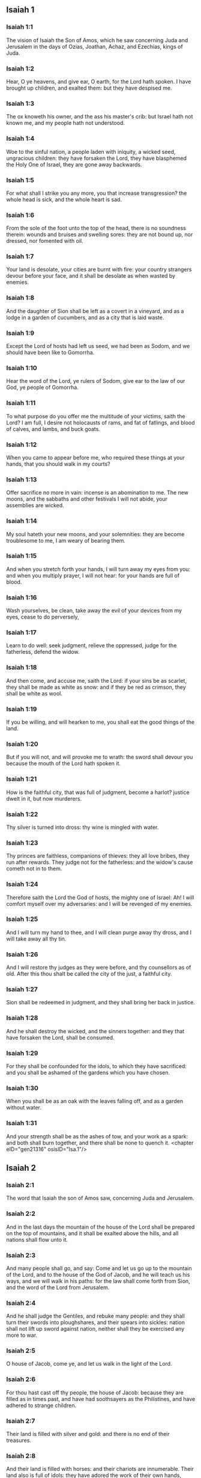 ** Isaiah 1

*** Isaiah 1:1

The vision of Isaiah the Son of Amos, which he saw concerning Juda and Jerusalem in the days of Ozias, Joathan, Achaz, and Ezechias, kings of Juda.

*** Isaiah 1:2

Hear, O ye heavens, and give ear, O earth, for the Lord hath spoken. I have brought up children, and exalted them: but they have despised me.

*** Isaiah 1:3

The ox knoweth his owner, and the ass his master's crib: but Israel hath not known me, and my people hath not understood.

*** Isaiah 1:4

Woe to the sinful nation, a people laden with iniquity, a wicked seed, ungracious children: they have forsaken the Lord, they have blasphemed the Holy One of Israel, they are gone away backwards.

*** Isaiah 1:5

For what shall I strike you any more, you that increase transgression? the whole head is sick, and the whole heart is sad.

*** Isaiah 1:6

From the sole of the foot unto the top of the head, there is no soundness therein: wounds and bruises and swelling sores: they are not bound up, nor dressed, nor fomented with oil.

*** Isaiah 1:7

Your land is desolate, your cities are burnt with fire: your country strangers devour before your face, and it shall be desolate as when wasted by enemies.

*** Isaiah 1:8

And the daughter of Sion shall be left as a covert in a vineyard, and as a lodge in a garden of cucumbers, and as a city that is laid waste.

*** Isaiah 1:9

Except the Lord of hosts had left us seed, we had been as Sodom, and we should have been like to Gomorrha.

*** Isaiah 1:10

Hear the word of the Lord, ye rulers of Sodom, give ear to the law of our God, ye people of Gomorrha.

*** Isaiah 1:11

To what purpose do you offer me the multitude of your victims, saith the Lord? I am full, I desire not holocausts of rams, and fat of fatlings, and blood of calves, and lambs, and buck goats.

*** Isaiah 1:12

When you came to appear before me, who required these things at your hands, that you should walk in my courts?

*** Isaiah 1:13

Offer sacrifice no more in vain: incense is an abomination to me. The new moons, and the sabbaths and other festivals I will not abide, your assemblies are wicked.

*** Isaiah 1:14

My soul hateth your new moons, and your solemnities: they are become troublesome to me, I am weary of bearing them.

*** Isaiah 1:15

And when you stretch forth your hands, I will turn away my eyes from you: and when you multiply prayer, I will not hear: for your hands are full of blood.

*** Isaiah 1:16

Wash yourselves, be clean, take away the evil of your devices from my eyes, cease to do perversely,

*** Isaiah 1:17

Learn to do well: seek judgment, relieve the oppressed, judge for the fatherless, defend the widow.

*** Isaiah 1:18

And then come, and accuse me, saith the Lord: if your sins be as scarlet, they shall be made as white as snow: and if they be red as crimson, they shall be white as wool.

*** Isaiah 1:19

If you be willing, and will hearken to me, you shall eat the good things of the land.

*** Isaiah 1:20

But if you will not, and will provoke me to wrath: the sword shall devour you because the mouth of the Lord hath spoken it.

*** Isaiah 1:21

How is the faithful city, that was full of judgment, become a harlot? justice dwelt in it, but now murderers.

*** Isaiah 1:22

Thy silver is turned into dross: thy wine is mingled with water.

*** Isaiah 1:23

Thy princes are faithless, companions of thieves: they all love bribes, they run after rewards. They judge not for the fatherless: and the widow's cause cometh not in to them.

*** Isaiah 1:24

Therefore saith the Lord the God of hosts, the mighty one of Israel: Ah! I will comfort myself over my adversaries: and I will be revenged of my enemies.

*** Isaiah 1:25

And I will turn my hand to thee, and I will clean purge away thy dross, and I will take away all thy tin.

*** Isaiah 1:26

And I will restore thy judges as they were before, and thy counsellors as of old. After this thou shalt be called the city of the just, a faithful city.

*** Isaiah 1:27

Sion shall be redeemed in judgment, and they shall bring her back in justice.

*** Isaiah 1:28

And he shall destroy the wicked, and the sinners together: and they that have forsaken the Lord, shall be consumed.

*** Isaiah 1:29

For they shall be confounded for the idols, to which they have sacrificed: and you shall be ashamed of the gardens which you have chosen.

*** Isaiah 1:30

When you shall be as an oak with the leaves falling off, and as a garden without water.

*** Isaiah 1:31

And your strength shall be as the ashes of tow, and your work as a spark: and both shall burn together, and there shall be none to quench it. <chapter eID="gen21316" osisID="Isa.1"/>

** Isaiah 2

*** Isaiah 2:1

The word that Isaiah the son of Amos saw, concerning Juda and Jerusalem.

*** Isaiah 2:2

And in the last days the mountain of the house of the Lord shall be prepared on the top of mountains, and it shall be exalted above the hills, and all nations shall flow unto it.

*** Isaiah 2:3

And many people shall go, and say: Come and let us go up to the mountain of the Lord, and to the house of the God of Jacob, and he will teach us his ways, and we will walk in his paths: for the law shall come forth from Sion, and the word of the Lord from Jerusalem.

*** Isaiah 2:4

And he shall judge the Gentiles, and rebuke many people: and they shall turn their swords into ploughshares, and their spears into sickles: nation shall not lift up sword against nation, neither shall they be exercised any more to war.

*** Isaiah 2:5

O house of Jacob, come ye, and let us walk in the light of the Lord.

*** Isaiah 2:6

For thou hast cast off thy people, the house of Jacob: because they are filled as in times past, and have had soothsayers as the Philistines, and have adhered to strange children.

*** Isaiah 2:7

Their land is filled with silver and gold: and there is no end of their treasures.

*** Isaiah 2:8

And their land is filled with horses: and their chariots are innumerable. Their land also is full of idols: they have adored the work of their own hands, which their own fingers have made.

*** Isaiah 2:9

And man hath bowed himself down, and man hath been debased: therefore forgive them not.

*** Isaiah 2:10

Enter thou into the rock, and hide thee in the pit from the face of the fear of the Lord, and from the glory of his majesty.

*** Isaiah 2:11

The lofty eyes of man are humbled, and the haughtiness of men shall be made to stoop: and the Lord alone shall be exalted in that day.

*** Isaiah 2:12

Because the day of the Lord of hosts shall be upon every one that is proud and highminded, and upon every one that is arrogant, and he shall be humbled.

*** Isaiah 2:13

And upon all the tall and lofty cedars of Libanus, and upon all the oaks of Basan.

*** Isaiah 2:14

And upon all the high mountains and upon all the elevated hills.

*** Isaiah 2:15

And upon every high tower, and every fenced wall.

*** Isaiah 2:16

And upon all the ships of Tharsis, and upon all that is fair to behold.

*** Isaiah 2:17

And the loftiness of men shall be bowed down, and the haughtiness of men shall be humbled, and the Lord alone shall be exalted in that day.

*** Isaiah 2:18

And idols shall be utterly destroyed.

*** Isaiah 2:19

And they shall go into the holes of rocks, and into the caves of the earth from the face of the fear of the Lord, and from the glory of his majesty, when he shall rise up to strike the earth.

*** Isaiah 2:20

In that day a man shall cast away his idols of silver, and his idols of gold, which he had made for himself to adore, moles and bats.

*** Isaiah 2:21

And he shall go into the clefts of rocks, and into the holes of stones from the face of the fear of the Lord, and from the glory of his majesty, when he shall rise up to strike the earth.

*** Isaiah 2:22

Cease ye therefore from the man, whose breath is in his nostrils, for he is reputed high. <chapter eID="gen21348" osisID="Isa.2"/>

** Isaiah 3

*** Isaiah 3:1

For behold the sovereign Lord of hosts shall take away from Jerusalem, and from Juda the valiant and the strong, the whole strength of bread, and the whole strength of water.

*** Isaiah 3:2

The strong man, and the man of war, the judge, and the prophet and the cunning man, and the ancient.

*** Isaiah 3:3

The captain over fifty, and the honourable in countenance, and the counsellor, and the architect, and the skilful in eloquent speech.

*** Isaiah 3:4

And I will give children to be their princes, and the effeminate shall rule over them.

*** Isaiah 3:5

And the people shall rush one upon another, and every man against his neighbour: the child shall make a tumult against the ancient, and the base against the honourable.

*** Isaiah 3:6

For a man shall take hold of his brother, one of the house of his father, saying: Thou hast a garment, be thou our ruler, and let this ruin be under thy hand.

*** Isaiah 3:7

In that day he shall answer, saying: I am no healer, and in my house there is no bread, nor clothing: make me not ruler of the people.

*** Isaiah 3:8

For Jerusalem is ruined, and Juda is fallen: because their tongue, and their devices are against the Lord, to provoke the eyes of his majesty.

*** Isaiah 3:9

The shew of their countenance hath answered them: and they have proclaimed abroad their sin as Sodom, and they have not hid it: woe to their souls, for evils are rendered to them.

*** Isaiah 3:10

Say to the just man that it is well, for he shall eat the fruit of his doings.

*** Isaiah 3:11

Woe to the wicked unto evil: for the reward of his hands shall be given him.

*** Isaiah 3:12

As for my people, their oppressors have stripped them, and women have ruled over them. O my people, they that call thee blessed, the same deceive thee, and destroy the way of thy steps.

*** Isaiah 3:13

The Lord standeth up to judge, and he standeth to judge the people.

*** Isaiah 3:14

The Lord will enter into judgment with the ancients of his people, and its princes: for you have devoured the vineyard, and the spoil of the poor is in your house.

*** Isaiah 3:15

Why do you consume my people, and grind the faces of the poor? saith the Lord the God of hosts.

*** Isaiah 3:16

And the Lord said: Because the daughters of Sion are haughty, and have walked with stretched out necks, and wanton glances of their eyes, and made a noise as they walked with their feet and moved in a set pace:

*** Isaiah 3:17

The Lord will make bald the crown of the head of the daughters of Sion, and the Lord will discover their hair.

*** Isaiah 3:18

In that day the Lord will take away the ornaments of shoes, and little moons,

*** Isaiah 3:19

And chains and necklaces, and bracelets, and bonnets,

*** Isaiah 3:20

And bodkins, and ornaments of the legs, and tablets, and sweet balls, and earrings,

*** Isaiah 3:21

And rings, and jewels hanging on the forehead,

*** Isaiah 3:22

And changes of apparel, and short cloaks, and fine linen, and crisping pins,

*** Isaiah 3:23

And lookingglasses, and lawns, and headbands, and fine veils.

*** Isaiah 3:24

And instead of a sweet smell there shall be stench, and instead of a girdle, a cord, and instead of curled hair, baldness, and instead of a stomacher, haircloth.

*** Isaiah 3:25

Thy fairest men also shall fall by the sword, and thy valiant ones in battle.

*** Isaiah 3:26

And her gates shall lament and mourn, and she shall sit desolate on the ground. <chapter eID="gen21371" osisID="Isa.3"/>

** Isaiah 4

*** Isaiah 4:1

And in that day seven women shall take hold of one man, saying: We will eat our own bread, and wear our own apparel: only let us be called by thy name, take away our reproach.

*** Isaiah 4:2

In that day the bud of the Lord shall be in magnificence and glory, and the fruit of the earth shall be high, and a great joy to them that shall have escaped of Israel.

*** Isaiah 4:3

And it shall come to pass, that every one that shall be left in Sion, and that shall remain in Jerusalem, shall be called holy, every one that is written in life in Jerusalem.

*** Isaiah 4:4

If the Lord shall wash away the filth of the daughters of Sion, and shall wash away the blood of Jerusalem out of the midst thereof, by the spirit of judgment, and by the spirit of burning.

*** Isaiah 4:5

And the Lord will create upon every place of mount Sion, and where he is called upon, a cloud by day, and a smoke and the brightness of a flaming fire in the night: for over all the glory shall be a protection.

*** Isaiah 4:6

And there shall be a tabernacle for a shade in the daytime from the heat, and for a security and covert from the whirlwind, and from rain. <chapter eID="gen21398" osisID="Isa.4"/>

** Isaiah 5

*** Isaiah 5:1

I will sing to my beloved the canticle of my cousin concerning his vineyard. My beloved had a vineyard on a hill in a fruitful place.

*** Isaiah 5:2

And he fenced it in, and picked the stones out of it, and planted it with the choicest vines, and built a tower in the midst thereof, and set up a winepress therein: and he looked that it should bring forth grapes, and it brought forth wild grapes.

*** Isaiah 5:3

And now, O ye inhabitants of Jerusalem, and ye men of Juda, judge between me and my vineyard.

*** Isaiah 5:4

What is there that I ought to do more to my vineyard, that I have not done to it? was it that I looked that it should bring forth grapes, and it hath brought forth wild grapes?

*** Isaiah 5:5

And now I will shew you what I will do to my vineyard. I will take away the hedge thereof, and it shall be wasted: I will break down the wall thereof, and it shall be trodden down.

*** Isaiah 5:6

And I will make it desolate: it shall not be pruned, and it shall not be digged: but briers and thorns shall come up: and I will command the clouds to rain no rain upon it.

*** Isaiah 5:7

For the vineyard of the Lord of hosts is the house of Israel: and the man of Juda, his pleasant plant: and I looked that he should do judgment, and behold iniquity: and do justice, and behold a cry.

*** Isaiah 5:8

Woe to you that join house to house and lay field to field, even to the end of the place: shall you alone dwell in the midst of the earth?

*** Isaiah 5:9

These things are in my ears, saith the Lord of hosts: Unless many great and fair houses shall become desolate, without an inhabitant.

*** Isaiah 5:10

For ten acres of vineyard shall yield one little measure, and thirty bushels of seed shall yield three bushels.

*** Isaiah 5:11

Woe to you that rise up early in the morning to follow drunkenness, and to drink in the evening, to be inflamed with wine.

*** Isaiah 5:12

The harp, and the lyre, and, the timbrel and the pipe, and wine are in your feasts: and the work of the Lord you regard not, nor do you consider the works of his hands.

*** Isaiah 5:13

Therefore is my people led away captive, because they had not knowledge, and their nobles have perished with famine, and their multitude were dried up with thirst.

*** Isaiah 5:14

Therefore hath hell enlarged her soul, and opened her mouth without any bounds, and their strong ones, and their people, and their high and glorious ones shall go down into it.

*** Isaiah 5:15

And man shall be brought down, and man shall be humbled, and the eyes of the lofty shall be brought low.

*** Isaiah 5:16

And the Lord of hosts shall be exalted in judgment, and the holy God shall be sanctified in justice.

*** Isaiah 5:17

And the lambs shall feed according to their order, and strangers shall eat the deserts turned into fruitfulness.

*** Isaiah 5:18

Woe to you that draw iniquity with cords of vanity, and sin as the rope of a cart.

*** Isaiah 5:19

That say: Let him make haste, and let his work come quickly, that we may see it: and let the counsel of the Holy One of Israel come, that we may know it.

*** Isaiah 5:20

Woe to you that call evil good, and good evil: that put darkness for light, and light for darkness: that put bitter for sweet, and sweet for bitter.

*** Isaiah 5:21

Woe to you that are wise in your own eyes, and prudent in your own conceits.

*** Isaiah 5:22

Woe to you that are mighty to drink wine, and stout men at drunkenness.

*** Isaiah 5:23

That justify the wicked for gifts, and take away the justice of the just from him.

*** Isaiah 5:24

Therefore as the tongue of the fire devoureth the stubble, and the heat of the flame consumeth it: so shall their root be as ashes, and their bud shall go up as dust: for they have cast away the law of the Lord of hosts, and have blasphemed the word of the Holy One of Israel.

*** Isaiah 5:25

Therefore is the wrath of the Lord kindled against his people, and he hath stretched out his hand upon them, and struck them: and the mountains were troubles, and their carcasses became as dung in the midst of the streets. For after this his anger is not turned away, but his hand is stretched out still.

*** Isaiah 5:26

And he will lift up a sign to the nations afar off, and will whistle to them from the ends of the earth: and behold they shall come with speed swiftly.

*** Isaiah 5:27

There is none that shall faint, nor labour among them: they shall not slumber nor sleep, neither shall the girdle of their loins be loosed, nor the latchet of their shoes be broken.

*** Isaiah 5:28

Their arrows are sharp, and all their bows are bent. The hoofs of their horses shall be like the flint, and their wheels like the violence of a tempest.

*** Isaiah 5:29

Their roaring like that of a lion, they shall roar like young lions: yea they shall roar, and take hold of the prey, and they shall keep fast hold of it, and there shall be none to deliver it.

*** Isaiah 5:30

And they shall make a noise against them that day, like the roaring of the sea; we shall look towards the land, and behold darkness of tribulation, and the light is darkened with the mist thereof. <chapter eID="gen21405" osisID="Isa.5"/>

** Isaiah 6

*** Isaiah 6:1

In the year that king Ozias died, I saw the Lord sitting upon a throne high and elevated: and his train filled the temple.

*** Isaiah 6:2

Upon it stood the seraphims: the one had six wings, and the other had six wings: with two they covered his face, and with two they covered his feet, and with two they flew.

*** Isaiah 6:3

And they cried one to another, and said: Holy, holy, holy, the Lord God of hosts, all the earth is full of his glory,

*** Isaiah 6:4

And the lintels of the doors were moved at the voice of him that cried, and the house was filled with smoke.

*** Isaiah 6:5

And I said: Woe is me, because I have held my peace; because I am a man of unclean lips, and I dwell in the midst of a people that hath unclean lips, and I have seen with my eyes the King the Lord of hosts.

*** Isaiah 6:6

And one of the seraphims flew to me, and in his hand was a live coal, which he had taken with the tongs off the altar.

*** Isaiah 6:7

And he touched my mouth, and said: Behold this hath touched thy lips, and thy iniquities shall be taken away, and thy sin shall be cleansed.

*** Isaiah 6:8

And I heard the voice of the Lord, saying: Whom shall I send? and who shall go for us? And I said: Lo, here am I, send me.

*** Isaiah 6:9

And he said: Go, and thou shalt say to this people: Hearing, hear, and understand not: and see the vision, and know it not.

*** Isaiah 6:10

Blind the heart of this people, and make their ears heavy, and shut their eyes: lest they see with their eyes, and hear with their ears, and understand with their heart, and be converted and I heal them.

*** Isaiah 6:11

And I said: How long, O Lord? And he said: Until the cities be wasted without inhabitant, and the houses without man, and the land shall be left desolate.

*** Isaiah 6:12

And the Lord shall remove men far away, and she shall be multiplied that was left in the midst of the earth.

*** Isaiah 6:13

And there shall be still a tithing therein, and she shall turn, and shall be made a show as a turpentine tree, and as an oak that spreadeth its branches: that which shall stand therein, shall be a holy seed. <chapter eID="gen21436" osisID="Isa.6"/>

** Isaiah 7

*** Isaiah 7:1

And it came to pass in the days of Achaz the son of Joathan, the son of Ozias, king of Juda, that Rasin king of Syria and Phacee the son of Romelia king of Israel, came up to Jerusalem, to fight against it: but they could not prevail over it.

*** Isaiah 7:2

And they told the house of David, saying: Syria hath rested upon Ephraim, and his heart was moved, and the heart of his people, as the trees of the woods are moved with the wind.

*** Isaiah 7:3

And the Lord said to Isaiah: Go forth to meet Achaz, thou and Jasub thy son that is left, to the conduit of the upper pool in the way of the fuller's field.

*** Isaiah 7:4

And thou shalt say to him: See thou be quiet: fear not, and let not thy heart be afraid of the two tails of these firebrands, smoking with the wrath of the fury of Rasin king of Syria, and of the son of Romelia.

*** Isaiah 7:5

Because Syria hath taken counsel against thee, unto the evil of Ephraim and the son of Romelia, saying:

*** Isaiah 7:6

Let us go up to Juda, and rouse it up, and draw it away to us, and make the son of Tabeel king in the midst thereof.

*** Isaiah 7:7

Thus saith the Lord God: It shall not stand, and this shall not be.

*** Isaiah 7:8

But the head of Syria is Damascus, and the head of Damascus is Rasin: and within threescore and five years, Ephraim shall cease to be a people:

*** Isaiah 7:9

And the head of Ephraim is Samaria, and the head of Samaria is the son of Romelia. If you will not believe, you shall not continue.

*** Isaiah 7:10

And the Lord spoke again to Achaz, saying:

*** Isaiah 7:11

Ask thee a sign of the Lord thy God, either unto the depth of hell, or unto the height above.

*** Isaiah 7:12

And Achaz said: I will not ask, and I will not tempt the Lord.

*** Isaiah 7:13

And he said: Hear ye therefore, O house of David: Is it a small thing for you to be grievous to men, that you are grievous to my God also?

*** Isaiah 7:14

Therefore the Lord himself shall give you a sign. Behold a virgin shall conceive, and bear a son and his name shall be called Emmanuel.

*** Isaiah 7:15

He shall eat butter and honey, that he may know to refuse the evil, and to choose the good.

*** Isaiah 7:16

For before the child know to refuse the evil and to choose the good, the land which thou abhorrest shall be forsaken of the face of her two kings.

*** Isaiah 7:17

The Lord shall bring upon thee, and upon thy people, and upon the house of thy father, days that have not come since the time of the separation of Ephraim from Juda with the king of the Assyrians.

*** Isaiah 7:18

And it shall come to pass in that day, that the Lord shall hiss for the fly, that is in the uttermost parts of the rivers of Egypt, and for the bee that is in the land of Assyria.

*** Isaiah 7:19

And they shall come, and shall all of them rest in the torrents of the valleys, and in the holes of the rocks, and upon all places set with shrubs, and in all hollow places.

*** Isaiah 7:20

In that day the Lord shall shave with a razor that is hired by them that are beyond the river, by the king of the Assyrians, the head and the hairs of the feet, and the whole beard.

*** Isaiah 7:21

And it shall come to pass in that day, that a man shall nourish a young cow, and two sheep.

*** Isaiah 7:22

And for the abundance of milk he shall eat butter: for butter and honey shall every one eat that shall be left in the midst of the land.

*** Isaiah 7:23

And it shall come to pass in that day, that every place where there were a thousand vines, at a thousand pieces of silver, shall become thorns and briers.

*** Isaiah 7:24

With arrows and with bows they shall go in thither: for briers and thorns shall be in all the land.

*** Isaiah 7:25

And as for the hills that shall be raked with a rake, the fear of thorns and briers shall not come thither, but they shall be for the ox to feed on, and the lesser cattle to tread upon. <chapter eID="gen21450" osisID="Isa.7"/>

** Isaiah 8

*** Isaiah 8:1

And the Lord said to me: Take thee a great book, and write in it with a man's pen. Take away the spoils with speed, quickly take the prey.

*** Isaiah 8:2

And I took unto me faithful witnesses, Urias the priest, and Zacharias the son of Barachias.

*** Isaiah 8:3

And I went to the prophetess, and she conceived, and bore a son. And the Lord said to me: Call his name, Hasten to take away the spoils: Make hast to take away the prey.

*** Isaiah 8:4

For before the child know to call his father and his mother, the strength of Damascus, and the spoils of Samaria shall be taken away before the king of the Assyrians.

*** Isaiah 8:5

And the Lord spoke to me again, saying:

*** Isaiah 8:6

Forasmuch as this people hath cast away the waters of Siloe, that go with silence, and hath rather taken Rasin, and the son of Romelia:

*** Isaiah 8:7

Therefore behold the Lord will bring upon them the waters of the river strong and many, the king of the Assyrians, and all his glory: and he shall come up over all his channels, and shall overflow all his banks.

*** Isaiah 8:8

And shall pass through Juda, overflowing, and going over shall reach even to the neck. And the stretching out of his wings shall fill the breadth of thy, land, O Emmanuel.

*** Isaiah 8:9

Gather yourselves together, O ye people, and be overcome, and give ear, all ye lands afar off: strengthen yourselves, and be overcome, gird yourselves, and be overcome.

*** Isaiah 8:10

Take counsel together, and it shall be defeated: speak a word, and it shall not be done: because God is with us.

*** Isaiah 8:11

For thus saith the Lord to me: As he hath taught me, with a strong arm, that I should not walk in the way of this people, saying:

*** Isaiah 8:12

Say ye not: A conspiracy: for all that this people speaketh, is a conspiracy: neither fear ye their fear, nor be afraid.

*** Isaiah 8:13

Sanctify the Lord of hosts himself: and let him be your fear, and let him be your dread.

*** Isaiah 8:14

And he shall be a sanctification to you. But for a stone of stumbling, and for a rock of offence to the two houses of Israel, for a snare and a ruin to the inhabitants of Jerusalem.

*** Isaiah 8:15

And very many of them shall stumble and fall, and shall be broken in pieces, and shall be snared, and taken.

*** Isaiah 8:16

Bind up the testimony, seal the law among my disciples.

*** Isaiah 8:17

And I will wait for the Lord, who hath hid his face from the house of Jacob, and I will look for him.

*** Isaiah 8:18

Behold I and my children, whom the Lord hath given me for a sign, and for a wonder in Israel from the Lord of hosts, who dwelleth in mount Sion.

*** Isaiah 8:19

And when they shall say to you: Seek of pythons, and of diviners, who mutter in their enchantments: should not the people seek of their God, for the living of the dead?

*** Isaiah 8:20

To the law rather, and to the testimony. And if they speak not according to this word, they shall not have the morning light.

*** Isaiah 8:21

And they shall pass by it, they shall fall, and be hungry: and when they shall be hungry, they will be angry, and curse their king, and their God, and look upwards.

*** Isaiah 8:22

And they shall look to the earth, and behold trouble and darkness, weakness and distress, and a mist following them, and they cannot fly away from their distress. <chapter eID="gen21476" osisID="Isa.8"/>

** Isaiah 9

*** Isaiah 9:1

At the first time the land of Zabulon, and the land of Nephtali was lightly touched: and at the last the way of the sea beyond the Jordan of the Galilee of the Gentiles was heavily loaded.

*** Isaiah 9:2

The people that walked in darkness, have seen a great light: to them that dwelt in the region of the shadow of death, light is risen.

*** Isaiah 9:3

Thou hast multiplied the nation, and hast not increased the joy. They shall rejoice before thee, as they that rejoice in the harvest, as conquerors rejoice after taking a prey, when they divide the spoils.

*** Isaiah 9:4

For the yoke of their burden, and the rod of their shoulder, and the sceptre of their oppressor thou hast overcome, as in the day of Madian.

*** Isaiah 9:5

For every violent taking of spoils, with tumult, and garment mingled with blood, shall be burnt, and be fuel for the fire.

*** Isaiah 9:6

For a CHILD IS BORN to us, and a son is given to us, and the government is upon his shoulder: and his name shall be called Wonderful, Counsellor, God the Mighty, the Father of the world to come, the Prince of Peace.

*** Isaiah 9:7

His empire shall be multiplied, and there shall be no end of peace: he shall sit upon the throne of David, and upon his kingdom; to establish it and strengthen it with judgment and with justice, from henceforth and for ever: the zeal of the Lord of hosts will perform this.

*** Isaiah 9:8

The Lord sent a word into Jacob, and it hath lighted upon Israel.

*** Isaiah 9:9

And all the people of Ephraim shall know, and the inhabitants of Samaria that say in the pride and haughtiness of their heart:

*** Isaiah 9:10

The bricks are fallen down, but we will build with square stones: they have cut down the sycamores, but we will change them for cedars.

*** Isaiah 9:11

And the Lord shall set up the enemies of Rasin over him, and shall bring on his enemies in a crowd:

*** Isaiah 9:12

The Syrians from the east, and, the Philistines from the west: and they shall devour Israel with open mouth. For all this his indignation is not turned away, but his hand is stretched out still.

*** Isaiah 9:13

And the people are not returned to him who hath struck them, and have not sought after the Lord of hosts.

*** Isaiah 9:14

And the Lord shall destroy out of Israel the head and the tail, him that bendeth down, and him that holdeth back, in one day.

*** Isaiah 9:15

The aged and honourable, he is the head: and the prophet that teacheth lies, he is the tail.

*** Isaiah 9:16

And they that call this people blessed, shall cause them to err: and they that are called blessed, shall be thrown down, headlong.

*** Isaiah 9:17

Therefore the Lord shall have no joy in their young men: neither shall he have mercy on their fatherless, and widows: for every one is a hypocrite and wicked, and every mouth hath spoken folly. For all this his indignation is not turned away, but his hand is stretched out still.

*** Isaiah 9:18

For wickedness is kindled as a fire, it shall devour the brier and the thorn: and shall kindle in the thicket of the forest, and it shall be wrapped up in smoke ascending on high.

*** Isaiah 9:19

By the wrath of the Lord of hosts the land is troubled, and the people shall be as fuel for the fire: no man shall spare his brother.

*** Isaiah 9:20

And he shall turn to the right hand, and shall be hungry: and shall eat on the left hand, and shall not be filled: every one shall eat the flesh of his own arm: Manasses Ephraim, and Ephraim Manasses, and they together shall be against Juda.

*** Isaiah 9:21

After all these things his indignation is not turned away, but his hand is stretched out still. <chapter eID="gen21499" osisID="Isa.9"/>

** Isaiah 10

*** Isaiah 10:1

Woe to them that make wicked laws: and when they write, write injustice:

*** Isaiah 10:2

To oppress the poor in judgment, and do violence to the cause of the humble of my people: that widows might be their prey, and that they might rob the fatherless.

*** Isaiah 10:3

What will you do in the day of visitation, and of the calamity which cometh from afar? to whom will ye flee for help? and where will ye leave your glory?

*** Isaiah 10:4

That you be not bowed down under the bond, and fall with the slain? In all these things his anger is not turned away, but his hand is stretched out still.

*** Isaiah 10:5

Woe to the Assyrian, he is the rod and the staff of my anger, and my indignation is in their hands.

*** Isaiah 10:6

I will send him to a deceitful nation, and I will give him a charge against the people of my wrath, to take away the spoils, and to lay hold on the prey, and to tread them down like the mire of the streets.

*** Isaiah 10:7

But he shall not take it so, and his heart shall not think so: but his heart shall be set to destroy, and to cut off nations not a few.

*** Isaiah 10:8

For he shall say:

*** Isaiah 10:9

Are not my princes as so many kings? is not Calano as Charcamis: and Emath as Arphad? is not Samaria as Damascus?

*** Isaiah 10:10

As my hand hath found the kingdoms of the idol, so also their idols of Jerusalem, and of Samaria.

*** Isaiah 10:11

Shall I not, as I have done to Samaria and her idols, so do to Jerusalem and her idols?

*** Isaiah 10:12

And it shall come to pass, that when the Lord shall have performed all his works in mount Sion, and in Jerusalem, I will visit the fruit of the proud heart of the king of Assyria, and the glory of the haughtiness of his eyes.

*** Isaiah 10:13

For he hath said: By the strength of my own hand I have done it, and by my own wisdom I have understood: and I have removed the bounds of the people, and have taken the spoils of the princes, and as a mighty man hath pulled down them that sat on high.

*** Isaiah 10:14

And my hand hath found the strength of the people as a nest; and as eggs are gathered, that are left, so have I gathered all the earth: and there was none that moved the wing, or opened the mouth, or made the least noise.

*** Isaiah 10:15

Shall the axe boast itself against him that cutteth with it? or shall the saw exalt itself against him by whom it is drawn? as if a rod should lift itself up against him that lifteth it up, and a staff exalt itself, which is but wood.

*** Isaiah 10:16

Therefore the sovereign Lord, the Lord of hosts, shall send leanness among his fat ones: and under his glory shall be kindled a burning, as it were the burning of a fire.

*** Isaiah 10:17

And the light of Israel shall be as a fire, and the Holy One thereof as a flame: and his thorns and his briers shall be set on fire, and shall be devoured in one day.

*** Isaiah 10:18

And the glory of his forest, and of his beautiful hill, shall be consumed from the soul even to the flesh, and he shall run away through fear.

*** Isaiah 10:19

And they that remain of the trees of his forest shall be so few, that they shall easily be numbered, and a child shall write them down.

*** Isaiah 10:20

And it shall come to pass in that day, that the remnant of Israel, and they that shall escape of the house of Jacob, shall lean no more upon him that striketh them: but they shall lean upon the Lord the Holy One of Israel, in truth.

*** Isaiah 10:21

The remnant shall be converted, the remnant, I say, of Jacob, to the mighty God.

*** Isaiah 10:22

For if thy people, O Israel, shall be as the sand of the sea, a remnant of them shall be converted, the consumption abridged shall overflow with justice.

*** Isaiah 10:23

For the Lord God of hosts shall make a consumption, and an abridgment in the midst of all the land.

*** Isaiah 10:24

Therefore, thus saith the Lord the God of hosts: O my people that dwellest in Sion, be not afraid of the Assyrian: he shall strike thee with his rod, and he shall lift up his staff over thee in the way of Egypt.

*** Isaiah 10:25

For yet a little and a very little while, and my indignation shall cease, and my wrath shall be upon their wickedness.

*** Isaiah 10:26

And the Lord of hosts shall raise up a scourge against him, according to the slaughter of Madian in the rock of Oreb, and his rod over the sea, and he shall lift it up in the way of Egypt.

*** Isaiah 10:27

And it shall come to pass in that day, that his burden shall be taken away from off thy shoulder, and his yoke from off thy neck, and the yoke shall putrefy at the presence of the oil.

*** Isaiah 10:28

He shall come into Aiath, he shall pass into Magron: at Machmas he shall lay up his carriages.

*** Isaiah 10:29

They have passed in haste, Gaba is our lodging: Rama was astonished, Gabaath of Saul fled away.

*** Isaiah 10:30

Lift up thy voice, O daughter of Gallim, attend, O Laisa, poor Anathoth.

*** Isaiah 10:31

Medemena is removed: ye inhabitants of Gabim, take courage.

*** Isaiah 10:32

It is yet day enough, to remain in Nobe: he shall shake his hand against the mountain of the daughter of Sion, the hill of Jerusalem.

*** Isaiah 10:33

Behold the sovereign Lord of hosts shall break the earthen vessel with terror, and the tall of stature shall be cut down, and the lofty shall be humbled.

*** Isaiah 10:34

And the thickets of the forest shall be cut down with iron, and Libanus with its high ones shall fall. <chapter eID="gen21521" osisID="Isa.10"/>

** Isaiah 11

*** Isaiah 11:1

And there shall come forth a rod out of the root of Jesse, and a flower shall rise up out of his root.

*** Isaiah 11:2

And the spirit of the Lord shall rest upon him: the spirit of wisdom, and of understanding, the spirit of counsel, and of fortitude, the spirit of knowledge, and of godliness.

*** Isaiah 11:3

And he shall be filled with the spirit of the fear of the Lord, He shall not judge according to the sight of the eyes, nor reprove according to the hearing of the ears.

*** Isaiah 11:4

But he shall judge the poor with justice, and shall reprove with equity the meek of the earth: and he shall strike the earth with the rod of his mouth, and with the breath of his lips he shall slay the wicked.

*** Isaiah 11:5

And justice shall be the girdle of his loins: and faith the girdle of his reins.

*** Isaiah 11:6

The wolf shall dwell with the lamb: and the leopard shall lie down with the kid: the calf and the lion, and the sheep shall abide together, and a little child shall lead them.

*** Isaiah 11:7

The calf and the bear shall feed: their young ones shall rest together: and the lion shall eat straw like the ox.

*** Isaiah 11:8

And the sucking child shall play on other hole of the asp: and the weaned child shall thrust his hand into the den of the basilisk.

*** Isaiah 11:9

They shall not hurt, nor shall they kill in all my holy mountain, for the earth is filled with the knowledge of the Lord, as the covering waters of the sea.

*** Isaiah 11:10

In that day the root of Jesse, who standeth for an ensign of the people, him the Gentiles shall beseech, and his sepulchre shall be glorious.

*** Isaiah 11:11

And it shall come to pass in that day, that the Lord shall set his hand the second time to possess the remnant of his people, which shall be left from the Assyrians, and from Egypt, and from Phetros, and from Ethiopia, and from Elam, and from Sennaar, and from Emath, and from the islands of the sea.

*** Isaiah 11:12

And he shall set up a standard unto the nations, and shall assemble the fugitives of Israel, and shall gather together the dispersed of Juda from the four quarters of the earth.

*** Isaiah 11:13

And the envy of Ephraim shall be taken away, and the enemies of Juda shall perish: Ephraim shall not envy Juda, and Juda shall not fight against Ephraim.

*** Isaiah 11:14

But they shall fly upon the shoulders of the Philistines by the sea, they together shall spoil the children of the east: Edom, till Moab shall be under the rule of their hand, and the children of Ammon shall be obedient.

*** Isaiah 11:15

And the Lord shall lay waste the tongue of the sea of Egypt, and shall lift up his hand over the river in the strength of his spirit: and he shall strike it in the seven streams, so that men may pass through it in their shoes.

*** Isaiah 11:16

And there shall be a highway for the remnant of my people, which shall be left from the Assyrians: as there was for Israel in the day that he came up out of the land of Egypt. <chapter eID="gen21556" osisID="Isa.11"/>

** Isaiah 12

*** Isaiah 12:1

And thou shalt say in that day: I will give thanks to thee, O Lord, for thou wast angry with me: thy wrath is turned away, and thou hast comforted me.

*** Isaiah 12:2

Behold, God is my saviour, I will deal confidently, and will not fear: because the Lord is my strength, and my praise, and he is become my salvation.

*** Isaiah 12:3

Thou shall draw waters with joy out of the saviour's fountains:

*** Isaiah 12:4

And you shall say in that day: Praise ye the Lord, and call upon his name: make his works known among the people: remember that his name is high.

*** Isaiah 12:5

Sing ye to the Lord, for he hath done great things: shew this forth in all the earth.

*** Isaiah 12:6

Rejoice, and praise, O thou habitation of Sion: for great is he that is in the midst of thee, the Holy One of Israel. <chapter eID="gen21573" osisID="Isa.12"/>

** Isaiah 13

*** Isaiah 13:1

The burden of Babylon which Isaiah the son of Amos saw.

*** Isaiah 13:2

Upon the dark mountain lift ye up a banner, exalt the voice, lift up the hand, and let the rulers go into the gates.

*** Isaiah 13:3

I have commanded my sanctified ones, and have called my strong ones in my wrath, them that rejoice in my glory.

*** Isaiah 13:4

The noise of a multitude in the mountains, as it were of many people, the noise of the sound of kings, of nations gathered together: the Lord of hosts hath given charge to the troops of war.

*** Isaiah 13:5

To them that come from a country afar off, from the end of heaven: the Lord and the instruments of his wrath, to destroy the whole land.

*** Isaiah 13:6

Howl ye, for the day of the Lord is near: it shall come as a destruction from the Lord.

*** Isaiah 13:7

Therefore shall all hands be faint, and every heart of man shall melt,

*** Isaiah 13:8

And shall be broken. Gripings and pains, shall take hold of them, they shall be in pain as a woman in labour. Every one shall be amazed at his neighbour, their countenances shall be as faces burnt.

*** Isaiah 13:9

Behold, the day of the Lord shall come, a cruel day, and full of indignation, and of wrath, and fury, to lay the land desolate, and to destroy the sinners thereof out of it.

*** Isaiah 13:10

For the stars of heaven, and their brightness shall not display their light: the sun shall be darkened in his rising, and the moon shall not shine with her light.

*** Isaiah 13:11

And I will visit the evils of the world, and against the wicked for their iniquity: and I will make the pride of infidels to cease, and will bring down the arrogancy of the mighty.

*** Isaiah 13:12

A man shall be more precious than gold, yea a man than the finest of gold.

*** Isaiah 13:13

For this I will trouble the heaven: and the earth shall be moved out of her place, for the indignation of the Lord of hosts, and for the day of his fierce wrath.

*** Isaiah 13:14

And they shall be as a doe fleeing away, and as a sheep: and there shall be none to gather them together: every man shall turn to his own people, and every one shall flee to his own land.

*** Isaiah 13:15

Every one that shall be found, shall be slain: and every one that shall come to their aid, shall fall by the sword.

*** Isaiah 13:16

Their inhabitants shall be dashed in pieces before their eyes: their houses shall be pillaged, and their wives shall be ravished.

*** Isaiah 13:17

Behold I will stir up the Medes against them, who shall not seek silver, nor desire gold:

*** Isaiah 13:18

But with their arrows they shall kill the children, and shall have no pity upon the sucklings of the womb, and their eye shall not spare their sons.

*** Isaiah 13:19

And that Babylon, glorious among kingdoms, the famous pride of the Chaldeans, shall be even as the Lord destroyed Sodom and Gomorrha.

*** Isaiah 13:20

It shall no more be inhabited for ever, and it shall not be founded unto generation and generation: neither shall the Arabian pitch his tents there, nor shall shepherds rest there.

*** Isaiah 13:21

But wild beasts shall rest there, and their houses shall be filled with serpents, and ostriches shall dwell there, and the hairy ones shall dance there:

*** Isaiah 13:22

And owls shall answer one another there, in the houses thereof, and sirens in the temples of pleasure. <chapter eID="gen21580" osisID="Isa.13"/>

** Isaiah 14

*** Isaiah 14:1

Her time is near at hand, and her days shall not be prolonged. For the Lord will have mercy on Jacob, and will yet choose out of Israel, and will make them rest upon their own ground: and the stranger shall be joined with them, and shall adhere to the house of Jacob.

*** Isaiah 14:2

And the people shall take them, and bring them into their place: and the house of Israel shall possess them in the land of the Lord for servants and handmaids: and they shall make them captives that had taken them, and shall subdue their oppressors.

*** Isaiah 14:3

And it shall come to pass in that day, that when God shall give thee rest from thy labour, and from thy vexation, and from the hard bondage, wherewith thou didst serve before,

*** Isaiah 14:4

Thou shalt take up this parable against the king of Babylon, and shalt say: How is the oppressor come to nothing, the tribute hath ceased?

*** Isaiah 14:5

The Lord hath broken the staff of the wicked, the rod of the rulers,

*** Isaiah 14:6

That struck the people in wrath with an incurable wound, that brought nations under in fury, that persecuted in a cruel manner.

*** Isaiah 14:7

The whole earth is quiet and still, it is glad and hath rejoiced.

*** Isaiah 14:8

The fir trees also have rejoiced over thee, and the cedars of Libanus, saying: Since thou hast slept, there hath none come up to cut us down.

*** Isaiah 14:9

Hell below was in an uproar to meet thee at thy coming, it stirred up the giants for thee. All the princes of the earth are risen up from their thrones, all the princes of nations.

*** Isaiah 14:10

All shall answer, and say to thee: Thou also art wounded as well as we, thou art become like unto us.

*** Isaiah 14:11

Thy pride is brought down to hell, thy carcass is fallen down: under thee shall the moth be strewed, and worms shall be thy covering.

*** Isaiah 14:12

How art thou fallen from heaven, O Lucifer, who didst rise in the morning? how art thou fallen to the earth, that didst wound the nations?

*** Isaiah 14:13

And thou saidst in thy heart: I will ascend into heaven, I will exalt my throne above the stars of God, I will sit in the mountain of the covenant, in the sides of the north.

*** Isaiah 14:14

I will ascend above the height of the clouds, I will be like the most High.

*** Isaiah 14:15

But yet thou shalt be brought down to hell, into the depth of the pit.

*** Isaiah 14:16

They that shall see thee, shall turn toward thee, and behold thee. Is this the man that troubled the earth, that shook kingdoms,

*** Isaiah 14:17

That made the world a wilderness, and destroyed the cities thereof, that opened not the prison to his prisoners?

*** Isaiah 14:18

All the kings of the nations have all of them slept in glory, every one in his own house.

*** Isaiah 14:19

But thou art cast out of thy grave, as an unprofitable branch defiled, and wrapped up among them that were slain by the sword, and art gone down to the bottom of the pit, as a rotten carcass.

*** Isaiah 14:20

Thou shalt not keep company with them, even in burial: for thou hast destroyed thy land, thou hast slain thy people: the seed of the wicked shall not be named for ever.

*** Isaiah 14:21

Prepare his children for slaughter for the iniquity of their fathers: they shall not rise up, nor inherit the land, nor fill the face of the world with cities.

*** Isaiah 14:22

And I will rise up against them, saith the Lord of hosts: and I will destroy the name of Babylon, and the remains, and the bud, and the offspring, saith the Lord.

*** Isaiah 14:23

And I will make it a possession for the ericius and pools of waters, and I will sweep it and wear it out with a besom, saith the Lord of hosts.

*** Isaiah 14:24

The Lord of hosts hath sworn, saying: Surely as I have thought, so shall it be: and as I have purposed,

*** Isaiah 14:25

So shall it fall out: That I will destroy the Assyrian in my land, and upon my mountains tread him under foot: and his yoke shall be taken away from them, and his burden shall be taken off their shoulder.

*** Isaiah 14:26

This is the counsel, that I have purposed upon all the earth, and this is the hand that is stretched out upon all nations.

*** Isaiah 14:27

For the Lord of hosts hath decreed, and who can disannul it? and his hand is stretched out: and who shall turn it away?

*** Isaiah 14:28

In the year that king Achaz died, was this burden:

*** Isaiah 14:29

Rejoice not thou, whole Philistia, that the rod of him that struck thee is broken in pieces: for out of the root of the serpent shall come forth a basilisk, and his seed shall swallow the bird.

*** Isaiah 14:30

And the firstborn of the poor shall be fed, and the poor shall rest with confidence: and I will make thy root perish with famine, and I will kill thy remnant.

*** Isaiah 14:31

Howl, O gate; cry, O city: all Philistia is thrown down: for a smoke shall come from the north, and there is none that shall escape his troop.

*** Isaiah 14:32

And what shall be answered to the messengers of the nations? That the Lord hath founded Sion, and the poor of his people shall hope in him. <chapter eID="gen21603" osisID="Isa.14"/>

** Isaiah 15

*** Isaiah 15:1

The burden of Moab. Because in the night Ar of Moab is laid waste, it is silent: because the wall of Moab is destroyed in the night, it is silent.

*** Isaiah 15:2

The house is gone up, and Dibon to the high places to mourn over Nabo, and over Medaba, Moab hath howled: on all their heads shall be baldness, and every beard shall be shaven.

*** Isaiah 15:3

In their streets they are girded with sackcloth: on the tops of their houses, and in their streets all shall howl and come down weeping.

*** Isaiah 15:4

Hesebon shall cry, and Eleale, their voice is heard even to Jasa. For this shall the well appointed men of Moab howl, his soul shall howl to itself.

*** Isaiah 15:5

My heart shall cry to Moab, the bars thereof shall flee unto Segor a heifer of three years old: for by the ascent of Luith they shall go up weeping: and in the way of Oronaim they shall lift up a cry of destruction.

*** Isaiah 15:6

For the waters of Nemrim shall be desolate, for the grass is withered away, the spring is faded, all the greenness is perished.

*** Isaiah 15:7

According to the greatness of their work, is their visitation also: they shall lead them to the torrent of the willows.

*** Isaiah 15:8

For the cry is gone round about the border of Moab: the howling thereof unto Gallim, and unto the well of Elim the cry thereof.

*** Isaiah 15:9

For the waters of Dibon are filled with blood: for I will bring more upon Dibon: the lion upon them that shall flee of Moab, and upon the remnant of the land. <chapter eID="gen21636" osisID="Isa.15"/>

** Isaiah 16

*** Isaiah 16:1

Send forth, O Lord, the lamb, the ruler of the earth, from Petra of the desert, to the mount of the daughter of Sion.

*** Isaiah 16:2

And it shall come to pass, that as a bird fleeing away, and as young ones flying out of the nest, so shall the daughters of Moab be in the passage of Arnon.

*** Isaiah 16:3

Take counsel, gather a council: make thy shadow as the night in the midday: hide them that flee, and betray not them that wander about.

*** Isaiah 16:4

My fugitives shall dwell with thee: O Moab, be thou a covert to them from the face of the destroyer: for the dust is at an end, the wretch is consumed: he hath failed, that trod the earth under foot.

*** Isaiah 16:5

And a throne shall be prepared in mercy, and one shall sit upon it in truth in the tabernacle of David, judging and seeking judgment and quickly rendering that which is just.

*** Isaiah 16:6

We have heard of the pride of Moab, he is exceeding proud: his pride and his arrogancy, and his indignation is more than his strength.

*** Isaiah 16:7

Therefore shall Moab howl to Moab, every one shall howl: to them that rejoice upon the brick walls, tell ye their stripes.

*** Isaiah 16:8

For the suburbs of Hesebon are desolate, and the lords of the nations have destroyed the vineyard of Sabama: the branches thereof have reached even to Jazer: they have wandered in the wilderness, the branches thereof are left, they are gone over the sea.

*** Isaiah 16:9

Therefore I will lament with the weeping of Jazer the vineyard of Sabama: I will water thee with my tears, O Hesebon, and Eleale: for the voice of the treaders hath rushed in upon thy vintage, and upon thy harvest.

*** Isaiah 16:10

And gladness and joy shall be taken away from Carmel, and there shall be no rejoicing nor shouting in the vineyards. He shall not tread out wine in the press that was wont to tread it out: the voice of the treaders I have taken away.

*** Isaiah 16:11

Wherefore my bowels shall sound like a harp for Moab, and my inward parts for the brick wall.

*** Isaiah 16:12

And it shall come to pass, when it is seen that Moab is wearied on his high places, that he shall go in to his sanctuaries to pray, and shall not prevail.

*** Isaiah 16:13

This is the word, that the Lord spoke to Moab from that time:

*** Isaiah 16:14

And now the Lord hath spoken, saying: In three years, as the years of a hireling, the glory of Moab shall be taken away for all the multitude of the people, and it shall be left small and feeble, not many. <chapter eID="gen21646" osisID="Isa.16"/>

** Isaiah 17

*** Isaiah 17:1

The burden of Damascus. Behold Damascus shall cease to be a city, and shall be as a ruinous heap of stones.

*** Isaiah 17:2

The cities of Aroer shall be left for flocks, and they shall rest there, and there shall be none to make them afraid.

*** Isaiah 17:3

And aid shall cease from Ephraim, and the kingdom from Damascus: and the remnant of Syria shall be as the glory of the children of Israel: saith the Lord of hosts.

*** Isaiah 17:4

And it shall come to pass in that day, that the glory of Jacob shall be made thin, and the fatness of his flesh shall grow lean.

*** Isaiah 17:5

And it shall be as when one gathereth in the harvest that which remaineth, and his arm shall gather the ears of corn: and it shall be as he that seeketh ears in the vale of Raphaim.

*** Isaiah 17:6

And the fruit thereof that shall be left upon it, shall be as one cluster of grapes, and as the shaking of the olive tree, two or three berries in the top of a bough, or four or five upon the top of the tree, saith the Lord the God of Israel.

*** Isaiah 17:7

In that day man shall bow down himself to his Maker, and his eyes shall look to the Holy One of Israel.

*** Isaiah 17:8

And he shall not look to the altars which his hands made; and he shall not have respect to the things that his fingers wrought, such as groves and temples.

*** Isaiah 17:9

In that day his strong cities shall be forsaken, as the ploughs, and the corn that were left before the face of the children of Israel, and thou shalt be desolate.

*** Isaiah 17:10

Because thou hast forgotten God thy saviour, and hast not remembered thy strong helper: therefore shalt thou plant good plants, and shalt sow strange seed.

*** Isaiah 17:11

In the day of thy planting shall be the wild grape, and in the morning thy seed shall flourish: the harvest is taken away in the day of inheritance, and shall grieve thee much.

*** Isaiah 17:12

Woe to the multitude of many people, like the multitude of the roaring sea: and the tumult of crowds, like the noise of many waters.

*** Isaiah 17:13

Nations shall make a noise like the noise of waters overflowing, but he shall rebuke him, and he shall flee far off: and he shall be carried away as the dust of the mountains before the wind, and as a whirlwind before a tempest.

*** Isaiah 17:14

In the time of the evening, behold there shall be trouble: the morning shall come, and he shall not be: this is the portion of them that have wasted us, and the lot of them that spoiled us. <chapter eID="gen21661" osisID="Isa.17"/>

** Isaiah 18

*** Isaiah 18:1

Woe to the land, the winged cymbal, which is beyond the rivers of Ethiopia,

*** Isaiah 18:2

That sendeth ambassadors by the sea, and in vessels of bulrushes upon the waters. Go, ye swift angels, to a nation rent and torn in pieces: to a terrible people, after which there is no other: to a nation expecting and trodden underfoot, whose land the rivers have spoiled.

*** Isaiah 18:3

All ye inhabitants of the world, who dwell on the earth, when the sign shall be lifted up on the mountains, you shall see, and you shall hear the sound of the trumpet.

*** Isaiah 18:4

For thus saith the Lord to me: I will take my rest, and consider in my place, as the noon light is clear, and as a cloud of dew in the day of harvest.

*** Isaiah 18:5

For before the harvest it was all flourishing, and it shall bud without perfect ripeness, and the sprigs thereof shall be cut off with pruning hooks: and what is left shall be cut away and shaken out.

*** Isaiah 18:6

And they shall be left together to the birds of the mountains, and the beasts of the earth: and the fowls shall be upon them all the summer, and all the beasts of the earth shall winter upon them.

*** Isaiah 18:7

At that time shall a present be brought to the Lord of hosts, from a people rent and torn in pieces: from a terrible people, after which there hath been no other: from a nation expecting, expecting and trodden under foot, whose land the rivers have spoiled, to the place of the name of the Lord of hosts, to mount Sion. <chapter eID="gen21676" osisID="Isa.18"/>

** Isaiah 19

*** Isaiah 19:1

The burden of Egypt. Behold the Lord will ascend upon a swift cloud, and will enter into Egypt, and the idols of Egypt shall be moved at his presence, and the heart of Egypt shall melt in the midst thereof.

*** Isaiah 19:2

And I will set the Egyptians to fight against the Egyptians: and they shall fight brother against brother, and friend against friend, city against city, kingdom against kingdom.

*** Isaiah 19:3

And the spirit of Egypt shall be broken in the bowels thereof, and I will cast down their counsel: and they shall consult their idols, and their diviners, and their wizards, and soothsayers.

*** Isaiah 19:4

And I will deliver Egypt into the hand of cruel masters, and a strong king shall rule over them, saith the Lord the God of hosts.

*** Isaiah 19:5

And the water of the sea shall be dried up, and the river shall be wasted and dry.

*** Isaiah 19:6

And the rivers shall fail: the streams of the banks shall be diminished, and be dried up. The reed and the bulrush shall wither away.

*** Isaiah 19:7

The channel of the river shall be laid bare from its fountain, and every thing sown by the water shall be dried up, it shall wither away, and shall be no more.

*** Isaiah 19:8

The fishers also shall mourn, and all that cast a hook into the river shall lament, and they that spread nets upon the waters shall languish away.

*** Isaiah 19:9

They shall be confounded that wrought in flax, combing and weaving fine linen.

*** Isaiah 19:10

And its watery places shall be dry, all they shall mourn that made pools to take fishes.

*** Isaiah 19:11

The princes of Tanis are become fools, the wise counsellors of Pharao have given foolish counsel: how will you say to Pharao: I am the son of the wise, the son of ancient kings?

*** Isaiah 19:12

Where are now thy wise men? let them tell thee, and shew what the Lord of hosts hath purposed upon Egypt.

*** Isaiah 19:13

The princes of Tanis are become fools, the princes of Memphis are gone astray, they have deceived Egypt, the stay of the people thereof.

*** Isaiah 19:14

The Lord hath mingled in the midst thereof the spirit of giddiness: and they have caused Egypt to err in all its works, as a drunken man staggereth and vomiteth.

*** Isaiah 19:15

And there shall be no work for Egypt, to make head or tail, him that bendeth down, or that holdeth back.

*** Isaiah 19:16

In that day Egypt shall be like unto women, and they shall be amazed, and afraid, because of the moving of the hand of the Lord of hosts, which he shall move over it.

*** Isaiah 19:17

And the land of Juda shall be a terror to Egypt: everyone that shall remember it shall tremble because of the counsel of the Lord of hosts, which he hath determined concerning it.

*** Isaiah 19:18

In that day there shall be five cities in the land of Egypt, speaking the language of Chanaan, and swearing by the Lord of hosts: one shall be called the city of the sun.

*** Isaiah 19:19

In that day there shall be an altar of the Lord in the midst of the land of Egypt, and a monument of the Lord at the borders thereof:

*** Isaiah 19:20

It shall be for a sign, and for a testimony to the Lord of hosts in the land of Egypt. For they shall cry to the Lord because of the oppressor, and he shall send them a Saviour and a defender to deliver them.

*** Isaiah 19:21

And the Lord shall be known by Egypt, and the Egyptians shall know the Lord in that day, and shall worship him with sacrifices and offerings: and they shall make vows to the Lord, and perform them.

*** Isaiah 19:22

And the Lord shall strike Egypt with a scourge, and shall heal it, and they shall return to the Lord, and he shall be pacified towards them, and heal them.

*** Isaiah 19:23

In that day there shall be a way from Egypt to the Assyrians, and the Assyrian shall enter into Egypt, and the Egyptian to the Assyrians, and the Egyptians shall serve the Assyrian.

*** Isaiah 19:24

In that day shall Israel be the third to the Egyptian and the Assyrian: a blessing in the midst of the land,

*** Isaiah 19:25

Which the Lord of hosts hath blessed, saying: Blessed be my people of Egypt, and the work of my hands to the Assyrian: but Israel is my inheritance. <chapter eID="gen21684" osisID="Isa.19"/>

** Isaiah 20

*** Isaiah 20:1

In the year that Tharthan entered into Azotus, when Sargon the king of the Assyrians had sent him, and he had fought against Azotus, and had taken it:

*** Isaiah 20:2

At that same time the Lord spoke by the hand of Isaiah the son of Amos, saying Go, and loose the sackcloth from off thy loins, and take off thy shoes from thy feet. And he did so, and went naked, and barefoot.

*** Isaiah 20:3

And the Lord said: As my servant Isaiah hath walked, naked and barefoot, it shall be a sign and a wonder of three years upon Egypt, and upon Ethiopia,

*** Isaiah 20:4

So shall the king of the Assyrians lead away the prisoners of Egypt, and the captivity of Ethiopia, young and old, naked and barefoot, with their buttocks uncovered to the shame of Egypt.

*** Isaiah 20:5

And they shall be afraid, and ashamed of Ethiopia their hope, and of Egypt their glory.

*** Isaiah 20:6

And the inhabitants of this isle shall say in that day: Lo this was our hope, to whom we fled for help, to deliver us from the face of the king of the Assyrians: and how shall we be able to escape? <chapter eID="gen21710" osisID="Isa.20"/>

** Isaiah 21

*** Isaiah 21:1

The burden of the desert of the sea. As whirlwinds come from the south, it cometh from the desert from a terrible land.

*** Isaiah 21:2

A grievous vision is told me: he that is unfaithful dealeth unfaithfully: and he that is a spoiler, spoileth. Go up, O Elam, besiege, O Mede: I have made all the mourning thereof to cease.

*** Isaiah 21:3

Therefore are my loins filled with pain, anguish hath taken hold of me, as the anguish of a woman in labour: I fell down at the hearing of it, I was troubled at the seeing of it.

*** Isaiah 21:4

My heart failed, darkness amazed me: Babylon my beloved is become a wonder to me.

*** Isaiah 21:5

Prepare the table, behold in the watchtower them that eat and drink: arise, ye princes, take up the shield.

*** Isaiah 21:6

For thus hath the Lord said to me: Go, and set a watchman: and whatsoever he shall see, let him tell.

*** Isaiah 21:7

And he saw a chariot with two horsemen, a rider upon an ass, and a rider upon a camel: and he beheld them diligently with much heed.

*** Isaiah 21:8

And a lion cried out: I am upon the watchtower of the Lord, standing continually by day: and I am upon my ward, standing whole nights.

*** Isaiah 21:9

Behold this man cometh, the rider upon the chariot with two horsemen, and he answered, and said: Babylon is fallen, she is fallen, and all the graven gods thereof are broken unto the ground.

*** Isaiah 21:10

O my thrashing, and the children of my floor, that which I have heard of the Lord of hosts, the God of Israel, I have declared unto you.

*** Isaiah 21:11

The burden of Duma calleth to me out of Seir: Watchman, what of the night? watchman, what of the night?

*** Isaiah 21:12

The watchman said: The morning cometh, also the night: if you seek, seek: return, come.

*** Isaiah 21:13

The burden in Arabia. In the forest at evening you shall sleep, in the paths of Dedanim.

*** Isaiah 21:14

Meeting the thirsty bring him water, you that inhabit the land of the south, meet with bread him that fleeth.

*** Isaiah 21:15

For they are fled from before the swords, from the sword that hung over them, from the bent bow, from the face of a grievous battle.

*** Isaiah 21:16

For thus saith the Lord to me: Within a year, according to the years of a hireling, all the glory of Cedar shall be taken away.

*** Isaiah 21:17

And the residue of the number of strong archers of the children of Cedar shall be diminished: for the Lord the God of Israel hath spoken it. <chapter eID="gen21717" osisID="Isa.21"/>

** Isaiah 22

*** Isaiah 22:1

The burden of the valley of vision. What aileth thee also, that thou too art wholly gone up to the housetops?

*** Isaiah 22:2

Full of clamour, a populous city, a joyous city: thy slain are not slain by the sword, nor dead in battle.

*** Isaiah 22:3

All the princes are fled together, and are bound hard: all that were found, are bound together, they are fled far off.

*** Isaiah 22:4

Therefore have I said: Depart from me, I will weep bitterly: labour not to comfort me, for the devastation of the daughter of my people.

*** Isaiah 22:5

For it is a day of slaughter and of treading down, and of weeping to the Lord the God of hosts in the valley of vision, searching the wall, and magnificent upon the mountain.

*** Isaiah 22:6

And Elam took the quiver, the chariot of the horseman, and the shield was taken down from the wall.

*** Isaiah 22:7

And thy choice valleys shall be full of chariots, and the horsemen shall place themselves in the gate.

*** Isaiah 22:8

And the covering of Juda shall be discovered, and thou shalt see in that day the armoury of the house of the forest.

*** Isaiah 22:9

And you shall see the breaches of the city of David, that they are many: and you have gathered together the waters of the lower pool,

*** Isaiah 22:10

And have numbered the houses of Jerusalem, and broken down houses to fortify the wall.

*** Isaiah 22:11

And you made a ditch between the two walls for the water of the old pool: and you have not looked up to the maker thereof, nor regarded him even at a distance, that wrought it long ago.

*** Isaiah 22:12

And the Lord, the God of hosts, in that day shall call to weeping, and to mourning, to baldness, and to girding with sackcloth:

*** Isaiah 22:13

And behold joy and gladness, killing calves, and slaying rams, eating flesh, and drinking wine: Let us eat and drink; for to morrow we shall die.

*** Isaiah 22:14

And the voice of the Lord of hosts was revealed in my ears: Surely this iniquity shall not be forgiven you till you die, saith the Lord God of hosts.

*** Isaiah 22:15

Thus saith the Lord God of hosts: Go, get thee in to him that dwelleth in the tabernacle, to Sobna who is over the temple: and thou shalt say to him:

*** Isaiah 22:16

What dost thou here, or as if thou wert somebody here? for thou hast hewed thee out a sepulchre here, thou hast hewed out a monument carefully in a high place, a dwelling for thyself in a rock.

*** Isaiah 22:17

Behold the Lord will cause thee to be carried away, as a cock is carried away, and he will lift thee up as a garment.

*** Isaiah 22:18

He will crown thee with a crown of tribulation, he will toss thee like a ball into a large and spacious country: there shalt thou die, and there shall the chariot of thy glory be, the shame of the house of thy Lord.

*** Isaiah 22:19

And I will drive thee out from thy station, and depose thee from thy ministry.

*** Isaiah 22:20

And it shall come to pass in that day, that I will call my servant Eliacim the son of Helcias,

*** Isaiah 22:21

And I will clothe him with thy robe, and will strengthen him with thy girdle, and will give thy power into his hand: and he shall be as a father to the inhabitants of Jerusalem, and to the house of Juda.

*** Isaiah 22:22

And I will lay the key of the house of David upon his shoulder: and he shall open, and none shall shut: and he shall shut, and none shall open.

*** Isaiah 22:23

And I will fasten him as a peg in a sure place, and he shall be for a throne of glory to the house of his father.

*** Isaiah 22:24

And they shall hang upon him all the glory of his father's house, divers kinds of vessels, every little vessel, from the vessels of cups even to every instrument of music.

*** Isaiah 22:25

In that day, saith the Lord of hosts, shall the peg be removed, that was fastened in the sure place: and it shall be broken and shall fall: and that which hung thereon, shall perish, because the Lord hath spoken it. <chapter eID="gen21735" osisID="Isa.22"/>

** Isaiah 23

*** Isaiah 23:1

The burden of Tyre. Howl, ye ships of the sea, for the house is destroyed, from whence they were wont to come: from the land of Cethim it is revealed to them.

*** Isaiah 23:2

Be silent, you that dwell in the island: the merchants of Sidon passing over the sea, have filled thee.

*** Isaiah 23:3

The seed of the Nile in many waters, the harvest of the river is her revenue: and she is become the mart of the nations.

*** Isaiah 23:4

Be thou ashamed, O Sidon: for the sea speaketh, even the strength of the sea, saying: I have not been in labour, nor have I brought forth, nor have I nourished up young men, nor brought up virgins.

*** Isaiah 23:5

When it shall be heard in Egypt, they will be sorry when they shall hear of Tyre:

*** Isaiah 23:6

Pass over the seas, howl, ye inhabitants of the island.

*** Isaiah 23:7

Is not this your city, which gloried from of old in her antiquity? her feet shall carry her afar off to sojourn.

*** Isaiah 23:8

Who hath taken this counsel against Tyre, that was formerly crowned, whose merchants were princes, and her traders the nobles of the earth?

*** Isaiah 23:9

The Lord of hosts hath designed it, to pull down the pride of all glory, and bring to disgrace all the glorious ones of the earth.

*** Isaiah 23:10

Pass thy land as a river, O daughter of the sea, thou hast a girdle no more.

*** Isaiah 23:11

He stretched out his hand over the sea, he troubled kingdoms: the Lord hath given a charge against Chanaan, to destroy the strong ones thereof.

*** Isaiah 23:12

And he said: Thou shalt glory no more, O virgin daughter of Sidon, who art oppressed: arise and sail over to Cethim, there also thou shalt have no rest.

*** Isaiah 23:13

Behold the land of the Chaldeans, there was not such a people, the Assyrians founded it: they have led away the strong ones thereof into captivity, they have destroyed the houses thereof, they have, brought it to ruin.

*** Isaiah 23:14

Howl, O ye ships of the sea, for your strength is laid waste.

*** Isaiah 23:15

And it shall come to pass in that day that thou, O Tyre, shalt be forgotten, seventy years, according to the days of one king: but after seventy years, there shall be unto Tyre as the song of a harlot.

*** Isaiah 23:16

Take a harp, go about the city, harlot that hast been forgotten: sing well, sing many a song, that thou mayst be remembered.

*** Isaiah 23:17

And it shall come to pass after seventy years, that the Lord will visit Tyre, and will bring her back again to her traffic: and she shall commit fornication again with all the kingdoms of the world upon the face of the earth.

*** Isaiah 23:18

And her merchandise and her hire shall be sanctified to the Lord: they shall not be kept in store, nor laid up: for her merchandise shall be for them that shall dwell before the Lord, that they may eat unto fulness, and be clothed for a continuance. <chapter eID="gen21761" osisID="Isa.23"/>

** Isaiah 24

*** Isaiah 24:1

Behold the Lord shall lay waste the earth, and shall strip it, and shall afflict the face thereof, and scatter abroad the inhabitants thereof.

*** Isaiah 24:2

And it shall be as with the people, so with the priest: and as with the servant so with his master: as with the handmaid, so with her mistress: as with the buyer, so with the seller: as with the lender, so with the borrower: as with him that calleth for his money, so with him that oweth.

*** Isaiah 24:3

With desolation shall the earth be laid waste, and it shall be utterly spoiled: for the Lord hath spoken this word.

*** Isaiah 24:4

The earth mourned, and faded away, and is weakened: the world faded away, the height of the people of the earth is weakened.

*** Isaiah 24:5

And the earth is infected by the inhabitants thereof: because they have transgressed the laws, they have changed the ordinance, they have broken the everlasting covenant.

*** Isaiah 24:6

Therefore shall a curse devour the earth, and the inhabitants thereof shall sin: and therefore they that dwell therein shall be mad, and few men shall be left.

*** Isaiah 24:7

The vintage hath mourned, the vine hath languished away, all the merry have sighed.

*** Isaiah 24:8

The mirth of timbrels hath ceased, the noise of them that rejoice is ended, the melody of the harp is silent.

*** Isaiah 24:9

They shall not drink wine with a song: the drink shall be bitter to them that drink it.

*** Isaiah 24:10

The city of vanity is broken down, every house is shut up, no man cometh in.

*** Isaiah 24:11

There shall be a crying for wine in the streets: all mirth is forsaken: the joy of the earth is gone away.

*** Isaiah 24:12

Desolation is left in the city, and calamity shall oppress the gates.

*** Isaiah 24:13

For it shall be thus in the midst of the earth, in the midst of the people, as if a few olives, that remain, should be shaken out of the olive tree: or grapes, when the vintage is ended.

*** Isaiah 24:14

These shall lift up their voice, and shall give praise: when the Lord shall be glorified, they shall make a joyful noise from the sea.

*** Isaiah 24:15

Therefore glorify ye the Lord in instruction: the name of the Lord God of Israel in the islands of the sea.

*** Isaiah 24:16

From the ends of the earth we have heard praises, the glory of the just one. And I said: My secret to myself, my secret to myself, woe is me: the prevaricators have prevaricated, and with the prevarication of transgressors they have prevaricated.

*** Isaiah 24:17

Fear, and the pit, and the snare are upon thee, O thou inhabitant of the earth.

*** Isaiah 24:18

And it shall come to pass, that he that shall flee from the noise of the fear, shall fall into the pit: and he that shall rid himself out of the pit, shall be taken in the snare: for the flood-gates from on high are opened, and the foundations of the earth shall be shaken.

*** Isaiah 24:19

With breaking shall the earth be broken, with crushing shall the earth be crushed, with trembling shall the earth be moved.

*** Isaiah 24:20

With shaking shall the earth be shaken as a drunken man, and shall be removed as the tent of one night: and the iniquity thereof shall be heavy upon it, and it shall fall, and not rise again.

*** Isaiah 24:21

And it shall come to pass, that in that day the Lord shall visit upon the host of heaven on high, and upon the kings of the earth, on the earth.

*** Isaiah 24:22

And they shall be gathered together as in the gathering of one bundle into the pit, and they shall be shut up there in prison: and after many days they shall be visited.

*** Isaiah 24:23

And the moon shall blush, and the sun shall be ashamed, when the Lord of hosts shall reign in mount Sion, and in Jerusalem, and shall be glorified in the sight of his ancients. <chapter eID="gen21780" osisID="Isa.24"/>

** Isaiah 25

*** Isaiah 25:1

O Lord, thou art my God, I will exalt O thee, and give glory to thy name: for thou hast done wonderful things, thy designs of old faithful, amen.

*** Isaiah 25:2

For thou hast reduced the city to a heap, the strong city to ruin, the house of strangers, to be no city, and to be no more built up for ever.

*** Isaiah 25:3

Therefore shall a strong people praise thee, the city of mighty nations shall fear thee.

*** Isaiah 25:4

Because thou hast been a strength to the poor, a strength to the needy in his distress: a refuge from the whirlwind, a shadow from the heat. For the blast of the mighty is like a whirlwind beating against a wall.

*** Isaiah 25:5

Thou shalt bring down the tumult of strangers, as heat in thirst: and as with heat under a burning cloud, thou shalt make the branch of the mighty to wither away.

*** Isaiah 25:6

And the Lord of hosts shall make unto all people in this mountain, a feast of fat things, a feast of wine, of fat things full of marrow, of wine purified from the lees.

*** Isaiah 25:7

And he shall destroy in this mountain the face of the bond with which all people were tied, and the web that he began over all nations.

*** Isaiah 25:8

He shall cast death down headlong for ever: and the Lord God shall wipe away tears from every face, and the reproach of his people he shall take away from off the whole earth: for the Lord hath spoken it.

*** Isaiah 25:9

And they shall say in that day: Lo, this is our God, we have waited for him, and he will save us: this is the Lord, we have patiently waited for him, we shall rejoice and be joyful in his salvation.

*** Isaiah 25:10

For the hand of the Lord shall rest in this mountain: and Moab shall be trodden down under him, as straw is broken in pieces with the wain.

*** Isaiah 25:11

And he shall stretch forth his hands under him, as he that swimmeth stretcheth forth his hands to swim: and he shall bring down his glory with the dashing of his hands.

*** Isaiah 25:12

And the bulwarks of thy high walls shall fall, and be brought low, and shall be pulled down to the ground, even to the dust. <chapter eID="gen21804" osisID="Isa.25"/>

** Isaiah 26

*** Isaiah 26:1

In that day shall this canticle be sung in the land of Juda. Sion the city of our strength a saviour, a wall and a bulwark shall be set therein.

*** Isaiah 26:2

Open ye the gates, and let the just nation, that keepeth the truth, enter in.

*** Isaiah 26:3

The old error is passed away: thou wilt keep peace: peace, because we have hoped in thee.

*** Isaiah 26:4

You have hoped in the Lord for evermore, in the Lord God mighty for ever.

*** Isaiah 26:5

For he shall bring down them that dwell on high, the high city he shall lay low. He shall bring it down even to the ground, he shall pull it down even to the dust.

*** Isaiah 26:6

The foot shall tread it down, the feet of the poor, the steps of the needy.

*** Isaiah 26:7

The way of the just is right, the path of the just is right to walk in.

*** Isaiah 26:8

And in the way of thy judgments, O Lord, we have patiently waited for thee: thy name, and thy remembrance are the desire of the soul.

*** Isaiah 26:9

My soul hath desired thee in the night: yea, and with my spirit within me in the morning early I will watch to thee. When thou shalt do thy judgments on the earth, the inhabitants of the world shall learn justice.

*** Isaiah 26:10

Let us have pity on the wicked, but he will not learn justice: in the land of the saints he hath done wicked things, and he shall not see the glory of the Lord.

*** Isaiah 26:11

Lord, let thy hand be exalted, and let them not see: let the envious people see, and be confounded: and let fire devour thy enemies.

*** Isaiah 26:12

Lord, thou wilt give us peace: for thou hast wrought all our works for us.

*** Isaiah 26:13

O Lord our God, other lords besides thee have had dominion over us, only in thee let us remember thy name.

*** Isaiah 26:14

Let not the dead live, let not the giants rise again: therefore hast visited and destroyed them, and hast destroyed all their memory.

*** Isaiah 26:15

Thou hast been favourable to the nation, O Lord, thou hast been favourable to the nation: art thou glorified? thou hast removed all the ends of the earth far off.

*** Isaiah 26:16

Lord, they have sought after thee in distress, in the tribulation of murmuring thy instruction was with them.

*** Isaiah 26:17

As a woman with child, when she draweth near the time of her delivery, is in pain, and crieth out in her pangs: so are we become in thy presence, O Lord.

*** Isaiah 26:18

We have conceived, and been as it were in labour, and have brought forth wind: we have not wrought salvation on the earth, therefore the inhabitants of the earth have not fallen.

*** Isaiah 26:19

Thy dead men shall live, my slain shall rise again: awake, and give praise, ye that dwell in the dust: for thy dew is the dew of the light: and the land of the giants thou shalt pull down into ruin.

*** Isaiah 26:20

Go, my people, enter into thy chambers, shut thy doors upon thee, hide thyself a little for a moment, until the indignation pass away.

*** Isaiah 26:21

For behold the Lord will come out of his place, to visit the iniquity of the inhabitant of the earth against him: and the earth shall disclose her blood, and shall cover her slain no more. <chapter eID="gen21817" osisID="Isa.26"/>

** Isaiah 27

*** Isaiah 27:1

In that day the Lord with his hard, and great, and strong sword shall visit leviathan the bar serpent, and leviathan the crooked serpent, and shall slay the whale that is in the sea.

*** Isaiah 27:2

In that day there shall be singing to the vineyard of pure wine.

*** Isaiah 27:3

I am the Lord that keep it, I will suddenly give it drink: lest any hurt come to it, I keep it night and day.

*** Isaiah 27:4

There is no indignation in me: who shall make me a thorn and a brier in battle: shall I march against it, shall, I set it on fire together?

*** Isaiah 27:5

Or rather shall it take hold of my strength, shall it make peace with me, shall it make peace with me?

*** Isaiah 27:6

When they shall rush in unto Jacob, Israel shall blossom and bud, and they shall fill the face of the world with seed.

*** Isaiah 27:7

Hath he struck him according to the stroke of him that struck him? or is he slain, as he killed them that were slain by him?

*** Isaiah 27:8

In measure against measure, when it shall be cast off, thou shalt judge it. He hath meditated with his severe spirit in the day of heat.

*** Isaiah 27:9

Therefore upon this shall the iniquity of the house of Jacob be forgiven: and this is all the fruit, that the sin thereof should be taken away, when he shall have made all the stones of the altar, as burnt stones broken in pieces, the groves and temples shall not stand.

*** Isaiah 27:10

For the strong city shall be desolate, the beautiful city shall be forsaken, and shall be left as a wilderness: there the calf shall feed, and there shall he lie down, and shall consume its branches.

*** Isaiah 27:11

Its harvest shall be destroyed with drought, women shall come and teach it: for it is not a wise people, therefore he that made it, shall not have mercy on it: and he that formed it, shall not spare it.

*** Isaiah 27:12

And it shall come to pass, that in that day the Lord will strike from the channel of the river even to the torrent of Egypt, and you shall be gathered together one by one, O ye children of Israel.

*** Isaiah 27:13

And it shall come to pass, that in that day a noise shall be made with a great trumpet, and they that were lost, shall come from the land of the Assyrians, and they that were outcasts in the land of Egypt, and they shall adore the Lord in the holy mount in Jerusalem. <chapter eID="gen21839" osisID="Isa.27"/>

** Isaiah 28

*** Isaiah 28:1

Woe to the crown of pride, to the drunkards of Ephraim, and to the fading flower the glory his joy, who were on the head of the fat valley, staggering with wine.

*** Isaiah 28:2

Behold the Lord is mighty and strong, as a storm of hail: a destroying whirlwind, as the violence of many waters overflowing, and sent forth upon a spacious land.

*** Isaiah 28:3

The crown of pride of the drunkards of Ephraim shall be trodden under feet.

*** Isaiah 28:4

And the fading tower the glory of his joy, who is on the head of the fat valley, shall be as a hasty fruit before the ripeness of autumn: which when he that seeth it shall behold, as soon he taketh it in his hand, he will eat it up.

*** Isaiah 28:5

In that day the Lord of hosts shall be a crown of glory, and a garland of joy to the residue of his people:

*** Isaiah 28:6

And a spirit of judgment to him that sitteth in judgment, and strength to them that return out of the battle to the gate.

*** Isaiah 28:7

But these also have been ignorant through wine, and through drunkenness have erred: the priest and the prophet have been ignorant through drunkenness, they are swallowed up with wine, they have gone astray in drunkenness, they have not known him that seeth, they have been ignorant of judgment.

*** Isaiah 28:8

For all the tables were full of vomit and filth, so that there was no more place.

*** Isaiah 28:9

Whom shall he teach knowledge? and whom shall he make to understand the hearing? them that are weaned from the milk, that are drawn away from the breasts.

*** Isaiah 28:10

For command, command again; command, command again; expect, expect again; a little there, a little there.

*** Isaiah 28:11

For with the speech of lips, and with another tongue he will speak to this people.

*** Isaiah 28:12

To whom he said: This is my rest, refresh the weary, and this is my refreshing: and they would not hear.

*** Isaiah 28:13

And the word of the Lord shall be to them: Command, command again; command, command again; expect, expect again; a little there, a little there: that they may go, and fall backward, and be broken, and snared, and taken.

*** Isaiah 28:14

Wherefore hear the word of the Lord, ye scornful men, who rule over my people that is in Jerusalem.

*** Isaiah 28:15

For you have said: We have entered into a league with death, and we have made a covenant with hell. When the overflowing scourge shall pass through, it shall not come upon us: for we have placed our hope in lies, and by falsehood we are protected.

*** Isaiah 28:16

Therefore thus saith the Lord God: Behold I will lay a stone in the foundations of Sion, a tried stone, a corner stone, a precious stone, founded in the foundation. He that believeth, let him not hasten.

*** Isaiah 28:17

And I will set judgment in weight, and justice in measure: and hail shall overturn the hope of falsehood: and waters shall overflow its protection.

*** Isaiah 28:18

And your league with death shall be abolished, and your covenant with hell shall not stand: when the overflowing scourge shall pass, you shall be trodden down by it.

*** Isaiah 28:19

Whensoever it shall pass through, it shall take you away: because in the morning early it shall pass through, in the day and in the night, and vexation alone shall make you understand what you hear.

*** Isaiah 28:20

For the bed is straitened, so that one must fall out, and a short covering cannot cover both.

*** Isaiah 28:21

For the Lord shall stand up as in the mountain of divisions: he shall be angry as in the valley which is in Gabaon: that he may do his work, his strange work: that he may perform his work, his work is strange to him.

*** Isaiah 28:22

And now do not mock, lest your bonds be tied strait. For I have heard of the Lord the God of hosts a consumption and a cutting short upon all the earth.

*** Isaiah 28:23

Give ear, and hear my voice, hearken, and hear my speech.

*** Isaiah 28:24

Shall the ploughman plough all the day to sow, shall he open and harrow his ground?

*** Isaiah 28:25

Will he not, when he hath made plain the surface thereof, sow gith, and scatter cummin, and put wheat in order, and barley, and millet, and vetches in their bounds?

*** Isaiah 28:26

For he will instruct him in judgment: his God will teach him.

*** Isaiah 28:27

For gith shall not be thrashed with saws, neither shall the cart wheel turn about upon cummin: but gith shall be beaten out with a rod, and cumin with a staff.

*** Isaiah 28:28

But breadcorn shall be broken small: but the thrasher shall not thrash it for ever, neither shall the cart wheel hurt it, nor break it with its teeth.

*** Isaiah 28:29

This also is come forth from the Lord God of hosts, to make his counsel wonderful, and magnify justice. <chapter eID="gen21853" osisID="Isa.28"/>

** Isaiah 29

*** Isaiah 29:1

Woe to Ariel, to Ariel the city which David took: year is added to year. the solemnities are at an end.

*** Isaiah 29:2

And I will make a trench about Ariel, and it shall be in sorrow and mourning, and it shall be to me as Ariel.

*** Isaiah 29:3

And I will make a circle round about thee, and I will cast up a rampart against thee, and raise up bulwarks to besiege thee.

*** Isaiah 29:4

Thou shalt be brought down, thou shall speak out of the earth, and thy speech shall be heard out of the ground: and thy voice shall be from the earth like that of the python, and out of the earth thy speech shall mutter.

*** Isaiah 29:5

And the multitude of them that fan thee, shall be like small dust: and as ashes passing away, the multitude of them that have prevailed against thee.

*** Isaiah 29:6

And it shall be at an instant suddenly. A visitation shall come from the Lord of hosts in thunder, and with earthquake, and with a great noise of whirlwind and tempest; and with the flame of devouring fire.

*** Isaiah 29:7

And the multitude of all nations that have fought against Ariel, shall be as the dream of a vision by night, and all that have fought, and besieged and prevailed against it.

*** Isaiah 29:8

And as he that is hungry dreameth, and eateth, but when he is awake, his soul is empty: and as he that is thirsty dreameth, and drinketh and after he is awake, is yet faint with thirst, and his soul is empty: so shall be the multitude of all the Gentiles, that have fought against mount Sion.

*** Isaiah 29:9

Be astonished, and wonder, waver, and stagger: be drunk, and not with wine: stagger, and not with drunkenness.

*** Isaiah 29:10

For the Lord hath mingled for you the spirit of a deep sleep, he will shut up your eyes, he will cover your prophets and princes, that see visions.

*** Isaiah 29:11

And the vision of all shall be unto you as the words of a book that is sealed which when they shall deliver to one that is learned, they shall say: Read this: and he shall answer: I cannot, for it is sealed.

*** Isaiah 29:12

And the book shall be given to one that knoweth no letters, and it shall be said to him: Read: and he shall answer: I know no letters.

*** Isaiah 29:13

And the Lord said: Forasmuch as this people draw near me with their mouth, and with their lips glorify me, but their heart is far from me, and they have feared me with the commandment and doctrines of men:

*** Isaiah 29:14

Therefore behold I will proceed to cause an admiration in this people, by a great and wonderful miracle: for wisdom shall perish from their wise men, and the understanding of their prudent men shall be hid.

*** Isaiah 29:15

Woe to you that are deep of heart, to hide your counsel from the Lord: and their works are in the dark, and they say: Who seeth us, and who knoweth us?

*** Isaiah 29:16

This thought of yours is perverse: as if the clay should think against the potter, and the work should say to the maker thereof: Thou madest me not: or the thing framed should say to him that fashioned it: Thou understandest not.

*** Isaiah 29:17

Is it not yet a very little while, and Libanus shall be turned into charmel, and charmel shall be esteemed as a forest?

*** Isaiah 29:18

And in that day the deaf shall hear the words of the book, and out of darkness and obscurity the eyes of the blind shall see.

*** Isaiah 29:19

And the meek shall increase their joy in the Lord, and the poor men shall rejoice in the Holy One of Israel.

*** Isaiah 29:20

For he that did prevail hath failed, the scorner is consumed, and they are all cut off that watched for iniquity:

*** Isaiah 29:21

That made men sin by word, and supplanted him that reproved them in the gate, and declined in vain from the just.

*** Isaiah 29:22

Therefore thus saith the Lord to the house of Jacob, he that redeemed Abraham: Jacob shall not now be confounded, neither shall his countenance now be ashamed:

*** Isaiah 29:23

But when he shall see his children, the work of my hands in the midst of him sanctifying my name, and they shall sanctify the Holy One of Jacob, and shall glorify the God of Israel:

*** Isaiah 29:24

And they that erred in spirit, shall know understanding, and they that murmured, shall learn the law. <chapter eID="gen21883" osisID="Isa.29"/>

** Isaiah 30

*** Isaiah 30:1

Woe to you, apostate children, saith the Lord, that you would take counsel, and not of me: and would begin a web, and not by my spirit, that you might add sin upon sin:

*** Isaiah 30:2

Who walk to go down into Egypt, and have not asked at my mouth, hoping for help in the strength of Pharao, and trusting in the shadow of Egypt.

*** Isaiah 30:3

And the strength of Pharao shall be to your confusion, and the confidence of the shadow of Egypt to your shame.

*** Isaiah 30:4

For thy princes were in Tanis, and thy messengers came even to Hanes.

*** Isaiah 30:5

They were all confounded at a people that could not profit them: they were no help, nor to any profit, but to confusion and to reproach.

*** Isaiah 30:6

The burden of the beasts of the south. In a land of trouble and distress, from whence come the lioness, and the lion, the viper and the flying basilisk, they carry their riches upon the shoulders of beasts, and their treasures upon the bunches of camels to a people that shall not be able to profit them.

*** Isaiah 30:7

For Egypt shall help in vain, and to no purpose: therefore have I cried concerning this: It is pride only, sit still.

*** Isaiah 30:8

Now therefore go in and write for them upon box, and note it diligently in a book, and it shall be in the latter days for a testimony for ever.

*** Isaiah 30:9

For it is a people that provoketh to wrath, and lying children that will not hear the law of God.

*** Isaiah 30:10

Who say to the seers: See not: and to them that behold: Behold not for us those things that are right: speak unto us pleasant things, see errors for us.

*** Isaiah 30:11

Take away from me the way, turn away the path from me, let the Holy One of Israel cease from before us.

*** Isaiah 30:12

Therefore thus saith the Holy One of Israel: Because you have rejected this word, and have trusted in oppression and tumult, and have leaned upon it:

*** Isaiah 30:13

Therefore shall this iniquity be to you as a breach that falleth, and is found wanting in a high wall, for the destruction thereof shall come on a sudden, when it is not looked for.

*** Isaiah 30:14

And it shall be broken small, as the potter's vessel is broken all to pieces with mighty breaking, and there shall not a sherd be found of the pieces thereof, wherein a little fire may be carried from the hearth, or a little water be drawn out of the pit.

*** Isaiah 30:15

For thus saith the Lord God the Holy One of Israel: If you return and be quiet, you shall be saved: in silence and in hope shall your strength be. And you would not:

*** Isaiah 30:16

But have said: No, but we will flee to horses: therefore shall you flee. And we will mount upon swift ones: therefore shall they be swifter that shall pursue after you.

*** Isaiah 30:17

A thousand men shall flee for fear of one: and for fear of five shall you flee, till you be left as the mast of ship on the top of a mountain, and as an ensign upon a hill.

*** Isaiah 30:18

Therefore the Lord waiteth that he may have mercy on you: and therefore shall he be exalted sparing you: because the Lord is the God of judgment: blessed are all they that wait for him.

*** Isaiah 30:19

For the people of Sion shall dwell in Jerusalem: weeping thou shalt not weep, he will surely have pity on thee: at the voice of thy cry, as soon as he shall hear, he will answer thee.

*** Isaiah 30:20

And the Lord will give you spare bread, and short water: and will not cause thy teacher to flee away from thee any more, and thy eyes shall see thy teacher.

*** Isaiah 30:21

And thy ears shall hear the word of one admonishing thee behind thy back: This is the way, walk ye in it: and go not aside neither to the right hand, nor to the left.

*** Isaiah 30:22

And thou shalt defile the plates of thy graven things of silver, and the garment of thy molten things of gold, and shalt cast them away as the uncleanness of a menstruous woman. Thou shalt say to it: Get thee hence.

*** Isaiah 30:23

And rain shall be given to thy seed, wheresoever thou shalt sow in the land: and the bread of the corn of the land shall be most plentiful, and fat. The lamb in that day shall feed at large in thy possession:

*** Isaiah 30:24

And thy oxen, and the ass colts that till the ground, shall eat mingled provender as it was winnowed in the floor.

*** Isaiah 30:25

And there shall be upon every high mountain, and upon every elevated hill rivers of running waters in the day of the slaughter of many, when the tower shall fall.

*** Isaiah 30:26

And the light of the moon shall be as the light of the sun, and the light of the sun shall be sevenfold, as the light of seven days: in the day when the Lord shall bind up the wound of his people, and shall heal the stroke of their wound.

*** Isaiah 30:27

Behold the name of the Lord cometh from afar, his wrath burneth, and is heavy to bear: his lips are filled with indignation, and his tongue as a devouring fire.

*** Isaiah 30:28

His breath as a torrent overflowing even to the midst of the neck, to destroy the nations unto nothing, and the bridle of error that was in the jaws of the people.

*** Isaiah 30:29

You shall have a song as in the night of the sanctified solemnity, and joy of heart, as where one goeth with a pipe, to come into the mountain of the Lord, to the Mighty One of Israel.

*** Isaiah 30:30

And the Lord shall make the glory of his voice to be heard, and shall shew the terror of his arm, in the threatening of wrath, and the flame of devouring fire: he shall crush to pieces with whirlwind, and hailstones.

*** Isaiah 30:31

For at the voice of the Lord the Assyrian shall fear being struck with the rod.

*** Isaiah 30:32

And the passage of the rod shall be strongly grounded, which the Lord shall make to rest upon him with timbrels and harps, and in great battles he shall overthrow them.

*** Isaiah 30:33

For Topheth is prepared from yesterday, prepared by the king, deep, and wide. The nourishment thereof is fire and much wood: the breath of the Lord as a torrent of brimstone kindling it. <chapter eID="gen21908" osisID="Isa.30"/>

** Isaiah 31

*** Isaiah 31:1

Woe to them that go down to Egypt for help, trusting in horses, and putting their confidence in chariots, because they are many: and in horsemen, because they are very strong: and have not trusted in the Holy One of Israel, and have not sought after the Lord.

*** Isaiah 31:2

But he that is the wise one hath brought evil, and hath not removed his words: and he will rise up against the house of the wicked, and against the aid of them that work iniquity.

*** Isaiah 31:3

Egypt is man, and not God: and their horses, flesh, and not spirit: and the Lord shall put down his hand, and the helper shall fall, and he that is helped shall fall, and they shall all be confounded together.

*** Isaiah 31:4

For thus saith the Lord to me: Like as the lion roareth, and the lions whelp upon his prey, and when a multitude of shepherds shall come against him, he will not fear at their voice, nor be afraid of their multitude: so shall the Lord of hosts come down to fight upon mount Sion, and upon the hill thereof.

*** Isaiah 31:5

As birds flying, so will the Lord of hosts protect Jerusalem, protecting and delivering, passing over and saving.

*** Isaiah 31:6

Return as you had deeply revolted, O children of Israel.

*** Isaiah 31:7

For in that day a man shall cast away his idols of silver, and his idols of gold, which your hands have made for you to sin.

*** Isaiah 31:8

And the Assyrian shall fall by the sword not of a man, and the sword not of a man shall devour him, and he shall flee not at the face of the sword, and his young men shall be tributaries.

*** Isaiah 31:9

And his strength shall pass away with dread, and his princes fleeing shall be afraid: the Lord hath said it, whose fire is in Sion, and his furnace in Jerusalem. <chapter eID="gen21942" osisID="Isa.31"/>

** Isaiah 32

*** Isaiah 32:1

Behold a king shall reign in justice, and princes shall rule in judgment.

*** Isaiah 32:2

And a man shall be as when one is hid from the wind, and hideth himself from a storm, as rivers of waters in drought, and the shadow of a rock that standeth out in a desert land.

*** Isaiah 32:3

The eyes of them that see shall not be dim, and the ears of them that hear shall hearken diligently.

*** Isaiah 32:4

And the heart of fools shall understand knowledge, and the tongue of stammerers shall speak readily and plain.

*** Isaiah 32:5

The fool shall no more be called prince: neither shall the deceitful be called great:

*** Isaiah 32:6

For the fool will speak foolish things, and his heart will work iniquity, to practise hypocrisy, and speak to the Lord deceitfully, and to make empty the soul of the hungry, and take away drink from the thirsty.

*** Isaiah 32:7

The vessels of the deceitful are most wicked: for he hath framed devices to destroy the meek, with lying words, when the poor man speaketh judgment.

*** Isaiah 32:8

But the prince will devise such things as are worthy of a prince, and he shall stand above the rulers.

*** Isaiah 32:9

Rise up, ye rich women, and hear my voice: ye confident daughters, give ear to my speech.

*** Isaiah 32:10

For after days and a year, you that are confident shall be troubled: for the vintage is at an end, the gathering shall come no more.

*** Isaiah 32:11

Be astonished, ye rich women, be troubled, ye confident ones: strip you, and be confounded, gird your loins.

*** Isaiah 32:12

Mourn for your breasts, for the delightful country, for the fruitful vineyard.

*** Isaiah 32:13

Upon the land of my people shall thorns and briers come up: how much more upon all the houses of joy, of the city that rejoiced?

*** Isaiah 32:14

For the house is forsaken, the multitude of the city is left, darkness and obscurity are come upon its dens for ever. A joy of wild asses, the pastures of flocks.

*** Isaiah 32:15

Until the spirit be poured upon us from on high: and the desert shall be as a charmel, and charmel shall be counted for a forest.

*** Isaiah 32:16

An judgment shall dwell in the wilderness, and justice shall sit in charmel.

*** Isaiah 32:17

And the work of justice shall be peace, and the service of justice quietness, and security for ever.

*** Isaiah 32:18

And my people shall sit in the beauty of peace, and in the tabernacles of confidence, and in wealthy rest.

*** Isaiah 32:19

But hail shall be in the descent of the forest, and the city shall be made very low.

*** Isaiah 32:20

Blessed are ye that sow upon all waters, sending thither the foot of the ox and the ass. <chapter eID="gen21952" osisID="Isa.32"/>

** Isaiah 33

*** Isaiah 33:1

Woe to thee that spoilest, shalt not thou thyself also be spoiled? and thou that despisest, shalt not thyself also be despised? when thou shalt have made an end of spoiling, thou shalt be spoiled: when being wearied thou shalt cease to despise, thou shalt be despised.

*** Isaiah 33:2

O Lord, have mercy on us: for we have waited for thee: be thou our arm in the morning, and our salvation in the time of trouble.

*** Isaiah 33:3

At the voice of the angel the people fled, and at the lifting up thyself the nations are scattered.

*** Isaiah 33:4

And your spoils shall be gathered together as the locusts are gathered, as when the ditches are full of them.

*** Isaiah 33:5

The Lord is magnified, for he hath dwelt on high: he hath filled Sion with judgment and justice.

*** Isaiah 33:6

And there shall be faith in thy times: riches of salvation, wisdom and knowledge: the fear of the Lord is his treasure.

*** Isaiah 33:7

Behold they that see shall cry without, the angels of peace shall weep bitterly.

*** Isaiah 33:8

The ways are made desolate, no one passeth by the road, the covenant is made void, he hath rejected the cities, he hath not regarded the men.

*** Isaiah 33:9

The land hath mourned, and languished: Libanus is confounded, and become foul, and Saron is become as a desert: and Basan and Carmel are shaken.

*** Isaiah 33:10

Now will I rise up, saith the Lord: now will I be exalted, now will I lift up myself.

*** Isaiah 33:11

You shall conceive heat, you shall bring forth stubble: your breath as fire shall devour you.

*** Isaiah 33:12

And the people shall be as ashes after a fire, as a bundle of thorns they shall be burnt with fire.

*** Isaiah 33:13

Hear, you that are far off, what I have done, and you that are near know my strength.

*** Isaiah 33:14

The sinners in Sion are afraid, trembling hath seized upon the hypocrites. Which of you can dwell with devouring fire? which of you shall dwell with everlasting burnings?

*** Isaiah 33:15

He that walketh in justices, and speaketh truth, that casteth away avarice by oppression, and shaketh his hands from all bribes, that stoppeth his ears lest he hear blood, and shutteth his eyes that he may see no evil.

*** Isaiah 33:16

He shall dwell on high, the fortifications of rocks shall be his highness: bread is given him, his waters are sure.

*** Isaiah 33:17

His eyes shall see the king in his beauty, they shall see the land far off.

*** Isaiah 33:18

Thy heart shall meditate fear: where is the learned? where is he that pondered the words of the law? where is the teacher of little ones?

*** Isaiah 33:19

The shameless people thou shalt not see, the people of profound speech: so that thou canst not understand the eloquence of his tongue, in whom there is no wisdom.

*** Isaiah 33:20

Look upon Sion the city of our solemnity: thy eyes shall see Jerusalem, a rich habitation, a tabernacle that cannot be removed: neither shall the nails thereof be taken away for ever, neither shall any of the cords thereof be broken.

*** Isaiah 33:21

Because only there our Lord is magnificent: a place of rivers, very broad and spacious streams: no ship with oars shall pass by it, neither shall the great galley pass through it.

*** Isaiah 33:22

For the Lord is our judge, the Lord is our lawgiver, the Lord is our king: he will save us.

*** Isaiah 33:23

Thy tacklings are loosed, and they shall be of no strength: thy mast shall be in such condition, that thou shalt not be able to spread the flag. Then shall the spoils of much prey be divided: the lame shall take the spoil.

*** Isaiah 33:24

Neither shall he that is near, say: I am feeble. The people that dwell therein, shall have their iniquity taken away from them. <chapter eID="gen21973" osisID="Isa.33"/>

** Isaiah 34

*** Isaiah 34:1

Come near, ye Gentiles, and hear, and hearken, ye people: let the earth hear, and all that is therein, the world, and every thing that cometh forth of it.

*** Isaiah 34:2

For the indignation of the Lord is upon all nations, and his fury upon all their armies: he hath killed them, and delivered them to slaughter.

*** Isaiah 34:3

Their slain shall be cast forth, and out of their carcasses shall rise a stink: the mountains shall be melted with their blood.

*** Isaiah 34:4

And all the host of the heavens shall pine away, and the heavens shall be folded together as a book: and all their host shall fall down as the leaf falleth from the vine, and from the fig tree.

*** Isaiah 34:5

For my sword is inebriated in heaven: behold it shall come down upon Idumea, and upon the people of my slaughter unto judgment.

*** Isaiah 34:6

The sword of the Lord is filled with blood, it is made thick with the blood of lambs and buck goats, with the blood of rams full of marrow: for there is a victim of the Lord in Bosra and a great slaughter in the land of Edom.

*** Isaiah 34:7

And the unicorns shall go down with them, and the bulls with the mighty: their land shall be soaked with blood, and their ground with the fat of fat ones.

*** Isaiah 34:8

For it is the day of the vengeance of the Lord, the year of recompenses of the judgment of Sion.

*** Isaiah 34:9

And the streams thereof shall be turned into pitch, and the ground thereof into brimstone: and the land thereof shall become burning pitch.

*** Isaiah 34:10

Night and day it shall not be quenched, the smoke thereof shall go up for ever: from generation to generation it shall lie waste, none shall pass through it for ever and ever.

*** Isaiah 34:11

The bittern and ericius shall possess it: and the ibis and the raven shall dwell in it: and a line shall be stretched out upon it, to bring it to nothing, and a plummet, unto desolation.

*** Isaiah 34:12

The nobles thereof shall not be there: they shall call rather upon the king, and all the princes thereof shall be nothing.

*** Isaiah 34:13

And thorns and nettles shall grow up in its houses, and the thistle in the fortresses thereof: and it shall be the habitation of dragons, and the pasture of ostriches.

*** Isaiah 34:14

And demons and monsters shall meet, and the hairy ones shall cry out one to another, there hath the lamia lain down, and found rest for herself.

*** Isaiah 34:15

There hath the ericius had its hole, and brought up its young ones, and hath dug round about, and cherished them in the shadow thereof: thither are the kites gathered together one to another.

*** Isaiah 34:16

Search ye diligently in the book of the Lord, and read: not one of them was wanting, one hath not sought for the other: for that which proceedeth out of my mouth, he hath commanded, and his spirit it hath gathered them.

*** Isaiah 34:17

And he hath cast the lot for them, and his hand hath divided it to them by line: they shall possess it for ever, from generation to generation they shall dwell therein. <chapter eID="gen21998" osisID="Isa.34"/>

** Isaiah 35

*** Isaiah 35:1

The land that was desolate and impassable shall be glad, and the wilderness shall rejoice, and shall flourish like the lily.

*** Isaiah 35:2

It shall bud forth and blossom, and shall rejoice with joy and praise: the glory of Libanus is given to it: the beauty of Carmel, and Saron, they shall see the glory of the Lord, and the beauty of our God.

*** Isaiah 35:3

Strengthen ye the feeble hands, and confirm the weak knees.

*** Isaiah 35:4

Say to the fainthearted: Take courage, and fear not: behold your God will bring the revenge of recompense: God himself will come and will save you.

*** Isaiah 35:5

Then shall the eyes of the blind be opened, and the ears of the deaf shall be unstopped.

*** Isaiah 35:6

Then shall the lame man leap as a hart, and the tongue of the dumb shall be free: for waters are broken out in the desert, and streams in the wilderness.

*** Isaiah 35:7

And that which was dry land, shall become a pool, and the thirsty land springs of water. In the dens where dragons dwelt before, shall rise up the verdure of the reed and the bulrush.

*** Isaiah 35:8

And a path and a way shall be there, and it shall be called the holy way: the unclean shall not pass over it, and this shall be unto you a straight way, so that fools shall not err therein.

*** Isaiah 35:9

No lion shall be there, nor shall any mischievous beast go up by it, nor be found there: but they shall walk there that shall be delivered.

*** Isaiah 35:10

And the redeemed of the Lord shall return, and shall come into Sion with praise, and everlasting joy shall be upon their heads: they shall obtain joy and gladness, and sorrow and mourning shall flee away. <chapter eID="gen22016" osisID="Isa.35"/>

** Isaiah 36

*** Isaiah 36:1

And it came to pass in the fourteenth year of king Ezechias, that Sennacherib king of the Assyrians came up against all the fenced cities of Juda, and took them.

*** Isaiah 36:2

And the king of the Assyrians sent Rabsaces from Lachis to Jerusalem, to king Ezechias with a great army, and he stood by the conduit of the upper pool in the way of the fuller's field.

*** Isaiah 36:3

And there went out to him Eliacim the son of Helcias, who was over the house, and Sobna the scribe, and Joahe the son of Asaph the recorder.

*** Isaiah 36:4

And Rabsaces said to them: Tell Ezechias: Thus saith the great king, the king of the Assyrians: What is this confidence wherein thou trustest?

*** Isaiah 36:5

Or with what counsel or strength dost thou prepare for war? on whom dost thou trust, that thou art revolted from me?

*** Isaiah 36:6

Lo thou trustest upon this broken staff of a reed, upon Egypt: upon which if a man lean, it will go into his hand, and pierce it: so is Pharao king of Egypt to all that trust in him.

*** Isaiah 36:7

But if thou wilt answer me: We trust in the Lord our God: is it not he whose high places and altars Ezechias hath taken away, and hath said to Juda and Jerusalem: You shall worship before this altar?

*** Isaiah 36:8

And now deliver thyself up to my lord the king of the Assyrians, and I will give thee two thousand horses, and thou wilt not be able on thy part to find riders for them.

*** Isaiah 36:9

And how wilt thou stand against the face of the judge of one place, of the least of my master's servants? But if thou trust in Egypt, in chariots and in horsemen:

*** Isaiah 36:10

And am I now come up without the Lord against this land to destroy it? The Lord said to me: Go up against this land, and destroy it.

*** Isaiah 36:11

And Eliacim, and Sobna, and Joahe said to Rabsaces: Speak to thy servants in the Syrian tongue: for we understand it: speak not to us in the Jews' language in the hearing of the people, that are upon the wall.

*** Isaiah 36:12

And Rabsaces said to them: Hath my master sent me to thy master and to thee, to speak all these words; and not rather to the men that sit on the wall; that they may eat their own dung, and drink their urine with you?

*** Isaiah 36:13

Then Rabsaces stood, and cried out with a loud voice in the Jews' language, and said: Hear the words of the great king, the king of the Assyrians.

*** Isaiah 36:14

Thus saith the king: Let not Ezechias deceive you, for he shall not be able to deliver you.

*** Isaiah 36:15

And let not Ezechias make you trust in the Lord, saying: The Lord will surely deliver us, and this city shall not be given into the hands of the king of the Assyrians.

*** Isaiah 36:16

Do not hearken to Ezechias: for thus said the king of the Assyrians: Do with me that which is for your advantage, and come out to me, and eat ye every one of his vine, and every one of his fig tree, and drink ye every one the water of his cistern,

*** Isaiah 36:17

Till I come and take you away to a land, like to your own, a land of corn and of wine, a land of bread and vineyards.

*** Isaiah 36:18

Neither let Ezechias trouble you, saying: The Lord will deliver us. Have any of the gods of the nations delivered their land out of the hand of the king of the Assyrians?

*** Isaiah 36:19

Where is the god of Emath and of Arphad? where is the god of Sepharvaim? have they delivered Samaria out of my hand?

*** Isaiah 36:20

Who is there among all the gods of these lands, that hath delivered his country out of my hand, that the Lord may deliver Jerusalem out of my hand?

*** Isaiah 36:21

And they held their peace, and answered him not a word. For the king had commanded, saying: Answer him not.

*** Isaiah 36:22

And Eliacim the son of Helcias, that was over the house, and Sobna the scribe, and Joahe the son of Asaph the recorder, went in to Ezechias with their garments rent, and told him the words of Rabsaces. <chapter eID="gen22027" osisID="Isa.36"/>

** Isaiah 37

*** Isaiah 37:1

And it came to pass, when king Ezechias had heard it, that he rent his garments and covered himself with sackcloth, and went into the house of the Lord.

*** Isaiah 37:2

And he sent Eliacim who was over the house, and Sobna the scribe, and the ancients of the priests covered with sackcloth, to Isaiah the son of Amos the prophet.

*** Isaiah 37:3

And they said to him: Thus saith Ezechias: This day is a day of tribulation, and of rebuke, and of blasphemy: for the children are come to the birth, and there is not strength to bring forth.

*** Isaiah 37:4

It may be the Lord thy God will hear the words of Rabsaces, whom the king of the Assyrians his master hath sent to blaspheme the living God, and to reproach with words which the Lord thy God hath heard: wherefore lift up by prayer for the remnant that is left.

*** Isaiah 37:5

And the servants of Ezechias came to Isaiah.

*** Isaiah 37:6

And Isaiah said to them: Thus shall you say to your master: Thus saith the Lord: Be not afraid of the words that thou hast heard, with which the servants of the king of the Assyrians have blasphemed me.

*** Isaiah 37:7

Behold, I will send a spirit upon him, and he shall hear a message, and shall return to his own country, and I will cause him to fall by the sword in his own country.

*** Isaiah 37:8

And Rabsaces returned, and found the king of the Assyrians besieging Lobna. For he had heard that he was departed from Lachis.

*** Isaiah 37:9

And he heard say about Tharaca the king of Ethiopia: He is come forth to fight against thee. And when he heard it, he sent messengers to Ezechias, saying:

*** Isaiah 37:10

Thus shall you speak to Ezechias the king of Juda, saying: Let not thy God deceive thee, in whom thou trustest, saying: Jerusalem shall not be given into the hands of the king of the Assyrians.

*** Isaiah 37:11

Behold thou hast heard all that the kings of the Assyrians have done to all countries which they have destroyed, and canst thou be delivered?

*** Isaiah 37:12

Have the gods of the nations delivered them whom my fathers have destroyed, Gozam, and Haram, and Reseph, and the children of Eden, that were in Thalassar?

*** Isaiah 37:13

Where is the king of Emath, and the king of Arphad, and the king of the city of Sepharvaim, of Ana, and of Ava?

*** Isaiah 37:14

And Ezechias took the letter from the hand of the messengers, and read it, and went up to the house of the Lord, and Ezechias spread it before the Lord.

*** Isaiah 37:15

And Ezechias prayed to the Lord, saying:

*** Isaiah 37:16

Lord of hosts, God of Israel who sitteth upon the cherubims, thou alone art the God of all the kingdoms of the earth, thou hast made heaven and earth.

*** Isaiah 37:17

Incline, O Lord, thy ear, and hear: open, O Lord, thy eyes, and see, and hear all the words of Sennacherib, which he hath sent to blaspheme the living God.

*** Isaiah 37:18

For of a truth, O Lord, the kings of the Assyrians have laid waste lands, and their countries.

*** Isaiah 37:19

And they have cast their gods into the fire, for they were not gods, but the works of men's hands, of wood and stone: and they broke them in pieces.

*** Isaiah 37:20

And now, O Lord our God, save us out of his hand: and let all the kingdoms of the earth know, that thou only art the Lord.

*** Isaiah 37:21

And Isaiah the son of Amos sent to Ezechias, saying: Thus saith the Lord the God of Israel: For the prayer thou hast made to me concerning Sennacherib the king of the Assyrians:

*** Isaiah 37:22

This is the word which the Lord hath spoken of him: The virgin the daughter of Sion hath despised thee, and laughed thee to scorn: the daughter of Jerusalem hath wagged the head after thee.

*** Isaiah 37:23

Whom hast thou reproached, and whom hast thou blasphemed, and against whom hast thou exalted thy voice, and lifted up thy eyes on high? Against the Holy One of Israel.

*** Isaiah 37:24

By the hand of thy servants thou hast reproached the Lord: and hast said: With the multitude of my chariots I have gone up to the height of the mountains, to the top of Libanus: and I will cut down its tall cedars, and its choice fir trees, and will enter to the top of its height, to the forest of its Carmel.

*** Isaiah 37:25

I have digged, and drunk water, and have dried up with the sole of my foot, all the rivers shut up in banks.

*** Isaiah 37:26

Hast thou not heard what I have done to him of old? from the days of old I have formed it: and now I have brought it to effect: and it hath come to pass that hills fighting together, and fenced cities should be destroyed.

*** Isaiah 37:27

The inhabitants of them were weak of hand, they trembled, and were confounded: they became like the grass of the field, and the herb of the pasture, and like the grass of the housetops, which withered before it was ripe.

*** Isaiah 37:28

I know thy dwelling, and thy going out, and thy coming in, and thy rage against me.

*** Isaiah 37:29

When thou wast mad against me, thy pride came up to my ears: therefore I will put a ring in thy nose, and a bit between thy lips, and I will turn thee back by the way by which thou camest.

*** Isaiah 37:30

But to thee this shall be a sign: Eat this year the things that spring of themselves, and in the second year eat fruits: but in the third year sow and reap, and plant vineyards, and eat the fruit of them.

*** Isaiah 37:31

And that which shall be saved of the house of Juda, and which is left, shall take root downward, and shall bear fruit upward:

*** Isaiah 37:32

For out of Jerusalem shall go forth a remnant, and salvation from mount Sion: the zeal of the Lord of hosts shall do this.

*** Isaiah 37:33

Wherefore thus saith the Lord concerning the king of the Assyrians: He shall not come into this city, nor shoot an arrow into it, nor come before it with shield, nor cast a trench about it.

*** Isaiah 37:34

By the way that he came, he shall return, and into this city he shall not come, saith the Lord.

*** Isaiah 37:35

And I will protect this city, and will save it for my own sake, and for the sake of David my servant.

*** Isaiah 37:36

And the angel of the Lord went out and slew in the camp of the Assyrians a hundred and eighty-five thousand. And they arose in the morning, and behold they were all dead corpses.

*** Isaiah 37:37

And Sennacherib the king of the Assyrians went out and departed, and returned, and dwelt in Ninive.

*** Isaiah 37:38

And it came to pass, as he was worshipping in the temple of Nesroch his god, that Adramelech and Sarasar his sons slew him with the sword: and they fled into the land of Ararat, and Asarhaddon his son reigned in his stead. <chapter eID="gen22050" osisID="Isa.37"/>

** Isaiah 38

*** Isaiah 38:1

In those days Ezechias was sick even to death, and Isaiah the son of Amos the prophet cane unto him, and said to him: Thus saith the Lord: Take order with thy house, for thou shalt die, and not live.

*** Isaiah 38:2

And Ezechias turned his face toward the wall, and prayed to the Lord,

*** Isaiah 38:3

And said: I beseech thee, O Lord, remember how I have walked before thee in truth, and with a perfect heart, and have done that which is good in thy sight. And Ezechias wept with great weeping.

*** Isaiah 38:4

And the word of the Lord came to Isaiah, saying:

*** Isaiah 38:5

Go and say to Ezechias: Thus saith the Lord the God of David thy father: I have heard thy prayer, and I have seen thy tears: behold I will add to thy days fifteen years:

*** Isaiah 38:6

And I will deliver thee and this city out of the hand of the king of the Assyrians, and I will protect it.

*** Isaiah 38:7

And this shall be a sign to thee from the Lord, that the Lord will do this word which he hath spoken:

*** Isaiah 38:8

Behold I will bring again the shadow of the lines, by which it is now gone down in the sun dial of Achaz with the sun, ten lines backward. And the sun returned ten lines by the degrees by which it was gone down.

*** Isaiah 38:9

The writing of Ezechias king of Juda, when he had been sick, and was recovered of his sickness.

*** Isaiah 38:10

I said: In the midst of my days I shall go to the gates of hell: I sought for the residue of my years.

*** Isaiah 38:11

I said: I shall not see the Lord God in the land of the living. I shall behold man no more, nor the inhabitant of rest.

*** Isaiah 38:12

My generation is at an end, and it is rolled away from me, as a shepherd's tent. My life is cut off, as by a weaver: whilst I was yet but beginning, he cut me off: from morning even to night thou wilt make an end of me.

*** Isaiah 38:13

I hoped till morning, as a lion so hath he broken all my bones: from morning even to night thou wilt make an end of me.

*** Isaiah 38:14

I will cry like a young swallow, I will meditate like a dove: my eyes are weakened looking upward: Lord, I suffer violence, answer thou for me.

*** Isaiah 38:15

What shall I say, or what shall he answer for me, whereas he himself hath done it? I will recount to thee all my years in the bitterness of my soul.

*** Isaiah 38:16

O Lord, if man's life be such, and the life of my spirit be in such things as these, thou shalt correct me, and make me to live.

*** Isaiah 38:17

Behold in peace is my bitterness most bitter: but thou hast delivered my soul that it should not perish, thou hast cast all my sins behind thy back.

*** Isaiah 38:18

For hell shall not confess to thee, neither shall death praise thee: nor shall they that go down into the pit, look for thy truth.

*** Isaiah 38:19

The living, the living, he shall give praise to thee, as I do this day: the father shall make the truth known to the children.

*** Isaiah 38:20

O Lord, save me, and we will sing our psalms all the days of our life in the house of the Lord.

*** Isaiah 38:21

Now Isaiah had ordered that they should take a lump of figs, and lay it as a plaster upon the wound, and that he should be healed.

*** Isaiah 38:22

And Ezechias had said: What shall be the sign that I shall go up to the house of the Lord? <chapter eID="gen22089" osisID="Isa.38"/>

** Isaiah 39

*** Isaiah 39:1

At that time Merodach Baladan, the son of Baladan king of Babylon, sent letters and presents to Ezechias: for he had heard that he had been sick and was recovered.

*** Isaiah 39:2

And Ezechias rejoiced at their coming, and he shewed them the storehouses of his aromatical spices, and of the silver, and of the gold, and of the sweet odours, and of the precious ointment, and all the storehouses of his furniture, and all things that were found in his treasures. There was nothing in his house, nor in all his dominion that Ezechias shewed them not.

*** Isaiah 39:3

Then Isaiah the prophet came to king Ezechias, and said to him: What said these men, and from whence came they to thee? And Ezechias said: From a far country they came to me, from Babylon.

*** Isaiah 39:4

And he said: What saw they in thy house? And Ezechias said: All things that are in my house have they seen, there was not any thing which I have not shewn them in my treasures.

*** Isaiah 39:5

And Isaiah said to Ezechias: Hear the word of the Lord of hosts.

*** Isaiah 39:6

Behold the days shall come that all that is in thy house, and that thy fathers have laid up in store until this day, shall be carried away into Babylon: there shall not any thing be left, saith the Lord.

*** Isaiah 39:7

And of thy children, that shall issue from thee, whom thou shalt beget, they shall take away, and they shall be eunuchs in the palace of the king of Babylon.

*** Isaiah 39:8

And Ezechias said to Isaiah: The word of the Lord, which he hath spoken, is good. And he said: Only let peace and truth be in my days. <chapter eID="gen22112" osisID="Isa.39"/>

** Isaiah 40

*** Isaiah 40:1

Be comforted, be comforted, my people, saith your God.

*** Isaiah 40:2

Speak ye to the heart of Jerusalem, and call to her: for her evil is come to an end, her iniquity is forgiven: she hath received of the hand of the Lord double for all her sins.

*** Isaiah 40:3

The voice of one crying in the desert: Prepare ye the way of the Lord, make straight in the wilderness the paths of our God.

*** Isaiah 40:4

Every valley shall be exalted, and every mountain and hill shall be made low, and the crooked shall become straight, and the rough ways plain.

*** Isaiah 40:5

And the glory of the Lord shall be revealed, and all flesh together shall see, that the mouth of the Lord hath spoken.

*** Isaiah 40:6

The voice of one, saying: Cry. And I said: What shall I cry? All flesh is grass, and all the glory thereof as the flower of the field.

*** Isaiah 40:7

The grass is withered, and the flower is fallen, because the spirit of the Lord hath blown upon it. Indeed the people is grass:

*** Isaiah 40:8

The grass is withered, and the flower is fallen: but the word of our Lord endureth for ever.

*** Isaiah 40:9

Get thee up upon a high mountain, thou that bringest good tidings to Sion: lift up thy voice with strength, thou that bringest good tidings to Jerusalem: lift it up, fear not. Say to the cities of Juda: Behold your God:

*** Isaiah 40:10

Behold the Lord God shall come with strength, and his arm shall rule: Behold his reward is with him and his work is before him.

*** Isaiah 40:11

He shall feed his flock like a shepherd: he shall gather together the lambs with his arm, and shall take them up in his bosom, and he himself shall carry them that are with young.

*** Isaiah 40:12

Who hath measured the waters in the hollow of his hand, and weighed the heavens with his palm? who hath poised with three fingers the bulk of the earth, and weighed the mountains in scales, and the hills in a balance?

*** Isaiah 40:13

Who hath forwarded the spirit of the Lord? or who hath been his counsellor, and hath taught him?

*** Isaiah 40:14

With whom hath he consulted, and who hath instructed him, and taught him the path of justice, and taught him knowledge, and shewed him the way of understanding?

*** Isaiah 40:15

Behold the Gentiles are as a drop of a bucket, and are counted as the smallest grain of a balance: behold the islands are as a little dust.

*** Isaiah 40:16

And Libanus shall not be enough to burn, nor the beasts thereof sufficient for a burnt offering.

*** Isaiah 40:17

All nations are before him as if they had no being at all, and are counted to him as nothing, and vanity.

*** Isaiah 40:18

To whom then have you likened God? or what image will you make for him?

*** Isaiah 40:19

Hath the workman cast a graven statue? or hath the goldsmith formed it with gold, or the silversmith with plates of silver?

*** Isaiah 40:20

He hath chosen strong wood, and that will not rot: the skilful workman seeketh how he may set up an idol that may not be moved.

*** Isaiah 40:21

Do you not know? hath it not been heard? hath it not been told you from the beginning? have you not understood the foundations of the earth?

*** Isaiah 40:22

It is he that sitteth upon the globe of the earth, and the inhabitants thereof are as locusts: he that stretcheth out the heavens as nothing, and spreadeth them out as a tent to dwell in.

*** Isaiah 40:23

He that bringeth the searchers of secrets to nothing, that hath made the judges of the earth as vanity.

*** Isaiah 40:24

And surely their stock was neither planted, nor sown, nor rooted in the earth: suddenly he hath blown upon them, and they are withered, and a whirlwind shall take them away as stubble.

*** Isaiah 40:25

And to whom have ye likened me, or made me equal, saith the Holy One?

*** Isaiah 40:26

Lift up your eyes on high, and see who hath created these things: who bringeth out their host by number, and calleth them all by their names: by the greatness of his might, and strength, and power, not one of them was missing.

*** Isaiah 40:27

Why sayest thou, O Jacob, and speakest, O Israel: My way is hid from the Lord, and my judgment is passed over from my God?

*** Isaiah 40:28

Knowest thou not, or hast thou not heard? the Lord is the everlasting God, who hath created the ends of the earth: he shall not faint, nor labour, neither is there any searching out of his wisdom.

*** Isaiah 40:29

It is he that giveth strength to the weary, and increaseth force and might to them that are not.

*** Isaiah 40:30

You shall faint, and labour, and young men shall fall by infirmity.

*** Isaiah 40:31

But they that hope in the Lord shall renew their strength, they shall take wings as eagles, they shall run and not be weary, they shall walk and not faint. <chapter eID="gen22121" osisID="Isa.40"/>

** Isaiah 41

*** Isaiah 41:1

Let the islands keep silence before me, and the nations take new strength: let them come near, and then speak, let us come near to judgment together.

*** Isaiah 41:2

Who hath raised up the just one from the east, hath called him to follow him? he shall give the nations in his sight, and he shall rule over kings: he shall give them as the dust to his sword, as stubble driven by the wind, to his bow.

*** Isaiah 41:3

He shall pursue them, he shall pass in peace, no path shall appear after his feet.

*** Isaiah 41:4

Who hath wrought and done these things, calling the generations from the beginning? I the Lord, I am the first and the last.

*** Isaiah 41:5

The islands saw it, and feared, the ends of the earth were astonished, they drew near, and came.

*** Isaiah 41:6

Every one shall help his neighbour, and shall say to his brother: Be of good courage.

*** Isaiah 41:7

The coppersmith striking with the hammer encouraged him that forged at that time, saying: It is ready for soldering: and he strengthened it with nails, that it should not be moved.

*** Isaiah 41:8

But thou Israel, art my servant, Jacob whom I have chosen, the seed of Abraham my friend:

*** Isaiah 41:9

In whom I have taken thee from the ends of the earth, and from the remote parts thereof have called thee, and said to thee: Thou art my servant, I have chosen thee, and have not cast thee away.

*** Isaiah 41:10

Fear not, for I am with thee: turn not aside, for I am thy God: I have strengthened thee, and have helped thee, and the right hand of my just one hath upheld thee.

*** Isaiah 41:11

Behold all that fight against thee shall be confounded and ashamed, they shall be as nothing, and the men shall perish that strive against thee.

*** Isaiah 41:12

Thou shalt seek them, and shalt not find the men that resist thee: they shall be as nothing: and as a thing consumed the men that war against thee.

*** Isaiah 41:13

For I am the Lord thy God, who take thee by the hand, and say to thee: Fear not, I have helped thee.

*** Isaiah 41:14

Fear not, thou worm of Jacob, you that are dead of Israel: I have helped thee, saith the Lord: and thy Redeemer the Holy One of Israel.

*** Isaiah 41:15

I have made thee as a new thrashing wain, with teeth like a saw: thou shalt thrash the mountains, and break them in pieces: and shalt make the hills as chaff.

*** Isaiah 41:16

Thou shalt fan them, and the wind shall carry them away, and the whirlwind shall scatter them: and thou shalt rejoice in the Lord, in the Holy One of Israel thou shalt be joyful.

*** Isaiah 41:17

The needy and the poor seek for waters, and there are none: their tongue hath been dry with thirst. I the Lord will hear them, I the God of Israel will not forsake them.

*** Isaiah 41:18

I will open rivers in the high hills, and fountains in the midst of the plains: I will turn the desert into pools of waters, and the impassable land into streams of waters.

*** Isaiah 41:19

I will plant in the wilderness the cedar, and the thorn, and the myrtle, and the olive tree: I will set in the desert the fir tree, the elm, and the box tree together:

*** Isaiah 41:20

That they may see and know, and consider, and understand together that the hand of the Lord hath done this, and the Holy One of Israel hath created it.

*** Isaiah 41:21

Bring your cause near, saith the Lord: bring hither, if you have any thing to allege, saith the King of Jacob.

*** Isaiah 41:22

Let them come, and tell us all things that are to come: tell us the former things what they were: and we will set our heart upon them and shall know the latter end of them, and tell us the things that are to come.

*** Isaiah 41:23

Shew the things that are to come hereafter, and we shall know that ye are gods. Do ye also good or evil, if you can: and let us speak, and see together.

*** Isaiah 41:24

Behold, you are of nothing, and your work of that which hath no being: he that hath chosen you is an abomination.

*** Isaiah 41:25

I have raised up one from the north, and he shall come from the rising of the sun: he shall call upon my name, and he shall make princes to be as dirt, and as the potter treading clay.

*** Isaiah 41:26

Who hath declared from the beginning, that we may know: and from time of old, that we may say: Thou art just. There is none that sheweth, nor that foretelleth, nor that heareth your words.

*** Isaiah 41:27

The first shall say to Sion: Behold they are here, and to Jerusalem I will give an evangelist.

*** Isaiah 41:28

And I saw, and there was no one even among them to consult, or who, when I asked, could answer a word.

*** Isaiah 41:29

Behold they are all in the wrong, and their works are vain: their idols are wind and vanity. <chapter eID="gen22153" osisID="Isa.41"/>

** Isaiah 42

*** Isaiah 42:1

Behold my servant, I will uphold him: my elect, my soul delighteth in him: I have given my spirit upon him, he shall bring forth judgment to the Gentiles.

*** Isaiah 42:2

He shall not cry, nor have respect to person, neither shall his voice be heard abroad.

*** Isaiah 42:3

The bruised reed he shall not break, and smoking flax he shall not quench, he shall bring forth judgment unto truth.

*** Isaiah 42:4

He shall not be sad, nor troublesome, till he set judgment in the earth, and the islands shall wait for his law.

*** Isaiah 42:5

Thus saith the Lord God that created the heavens, and stretched them out: that established the earth, and the things that spring out of it: that giveth breath to the people upon it, and spirit to them that tread thereon.

*** Isaiah 42:6

I the Lord have called thee in justice, and taken thee by the hand, and preserved thee. And I have given thee for a covenant of the people, for a light of the Gentiles:

*** Isaiah 42:7

That thou mightest open the eyes of the blind, and bring forth the prisoner out of prison, and them that sit in darkness out of the prison house.

*** Isaiah 42:8

I the Lord, this is my name: I will not give my glory to another, nor my praise to graven things.

*** Isaiah 42:9

The things that were first, behold they are come: and new things do I declare: before they spring forth, I will make you hear them.

*** Isaiah 42:10

Sing ye to the Lord a new song, his praise is from the ends of the earth: you that go down to the sea, and all that are therein: ye islands, and ye inhabitants of them.

*** Isaiah 42:11

Let the desert and the cities thereof be exalted: Cedar shall dwell in houses: ye inhabitants of Petra, give praise, they shall cry from the top of the mountains.

*** Isaiah 42:12

They shall give glory to the Lord, and shall declare his praise in the islands.

*** Isaiah 42:13

The Lord shall go forth as a mighty man, as a man of war shall he stir up zeal: he shall shout and cry: he shall prevail against his enemies.

*** Isaiah 42:14

I have always held my peace, I have kept silence, I have been patient, I will speak now as a woman in labour: I will destroy, and swallow up at once.

*** Isaiah 42:15

I will lay waste the mountains and hills, and will make all their grass to wither: and I will turn rivers into islands, and will dry up the standing pools.

*** Isaiah 42:16

And I will lead the blind into the way which they know not: and in the paths which they were ignorant of I will make them walk: I will make darkness light before them, and crooked things straight: these things have I done to them, and have not forsaken them.

*** Isaiah 42:17

They are turned back: let them be greatly confounded, that trust in a graven thing, that say to a molten thing: You are our god.

*** Isaiah 42:18

Hear, ye deaf, and, ye blind, behold that you may see.

*** Isaiah 42:19

Who is blind, but my servant? or deaf, but he to whom I have sent my messengers? Who is blind, but he that is sold? or who is blind, but the servant of the Lord?

*** Isaiah 42:20

Thou that seest many things, wilt thou not observe them? thou that hast ears open, wilt thou not hear?

*** Isaiah 42:21

And the Lord was willing to sanctify him, and to magnify the law, and exalt it.

*** Isaiah 42:22

But this is a people that is robbed and wasted: they are all the snare of young men, and they are hid in the houses of prisons: they are made a prey, and there is none to deliver them: a spoil, and there is none that saith: Restore.

*** Isaiah 42:23

Who is there among you that will give ear to this, that will attend and hearken for times to come?

*** Isaiah 42:24

Who hath given Jacob for a spoil, and Israel to robbers? hath not the Lord himself, against whom we have sinned? And they would not walk in his ways, and they have not hearkened to his law.

*** Isaiah 42:25

And he hath poured out upon him the indignation of his fury, and a strong battle, and hath burnt him round about, and he knew not: and set him on fire, and he understood not. <chapter eID="gen22183" osisID="Isa.42"/>

** Isaiah 43

*** Isaiah 43:1

And now thus saith the Lord that created thee, O Jacob, and formed thee, O Israel: Fear not, for I have redeemed thee, and called thee by thy name: thou art mine.

*** Isaiah 43:2

When thou shalt pass through the waters, I will be with thee, and the rivers shall not cover thee: when thou shalt walk in the fire, thou shalt not be burnt, and the flames shall not burn in thee:

*** Isaiah 43:3

For I am the Lord thy God, the Holy One of Israel, thy Saviour: I have given Egypt for thy atonement, Ethiopia and Saba for thee.

*** Isaiah 43:4

Since thou becamest honourable in my eyes, thou art glorious: I have loved thee, and I will give men for thee, and people for thy life.

*** Isaiah 43:5

Fear not, for I am with thee: I will bring thy seed from the east, and gather thee from the west.

*** Isaiah 43:6

I will say to the north: Give up: and to the south: Keep not back: bring my sons from afar, and my daughters from the ends of the earth.

*** Isaiah 43:7

And every one that calleth upon my name, I have created him for my glory. I have formed him, and made him.

*** Isaiah 43:8

Bring forth the people that are blind, and have eyes: that are deaf, and have ears.

*** Isaiah 43:9

All the nations are assembled together, and the tribes are gathered: who among you can declare this, and shall make us hear the former things? let them bring forth their witnesses, let them be justified, and hear, and say: It is truth.

*** Isaiah 43:10

You are my witnesses, saith the Lord, and my servant whom I have chosen: that you may know, and believe me, and understand that I myself am. Before me there was no God formed, and after me there shall be none.

*** Isaiah 43:11

I am, I am the Lord: and there is no saviour besides me.

*** Isaiah 43:12

I have declared, and have saved. I have made it heard, and there was no strange one among you. You are my witnesses, saith the Lord, and I am God.

*** Isaiah 43:13

And from the beginning I am the same, and there is none that can deliver out of my hind: I will work, and who shall turn it away?

*** Isaiah 43:14

Thus saith the Lord your redeemer, the Holy One of Israel: For your sake I sent to Babylon, and have brought down all their bars, and the Chaldeans glorying in their ships.

*** Isaiah 43:15

I am the Lord your Holy One, the Creator of Israel, your King.

*** Isaiah 43:16

Thus saith the Lord, who made a way in the sea, and a path in the mighty waters.

*** Isaiah 43:17

Who brought forth the chariot and the horse, the army and the strong: they lay down to sleep together, and they shall not rise again: they are broken as flax, and are extinct.

*** Isaiah 43:18

Remember not former things, and look not on things of old.

*** Isaiah 43:19

Behold I do new things, and now they shall spring forth, verily you shall know them: I will make a way in the wilderness, and rivers in the desert.

*** Isaiah 43:20

The beast of the field shall glorify me, the dragons and the ostriches: because I have given waters in the wilderness, rivers in the desert, to give drink to my people, to my chosen.

*** Isaiah 43:21

This people have I formed for myself, they shall shew forth my praise.

*** Isaiah 43:22

But thou hast not called upon me, O Jacob, neither hast thou laboured about me, O Israel.

*** Isaiah 43:23

Thou hast not offered me the ram of thy holocaust, nor hast thou glorified me with thy victims: I have not caused thee to serve with oblations, nor wearied thee with incense.

*** Isaiah 43:24

Thou hast bought me no sweet cane with money, neither hast thou filled me with the fat of thy victims. But thou hast made me to serve with thy sins, thou hast wearied me with thy iniquities.

*** Isaiah 43:25

I am, I am he that blot out thy iniquities for my own sake, and I will not remember thy sins.

*** Isaiah 43:26

Put me in remembrance, and let us plead together: tell if thou hast any thing to justify thyself.

*** Isaiah 43:27

Thy first father sinned, and thy teachers have transgressed against me.

*** Isaiah 43:28

And I have profaned the holy princes, I have given Jacob to slaughter, and Israel to reproach. <chapter eID="gen22209" osisID="Isa.43"/>

** Isaiah 44

*** Isaiah 44:1

And now hear, O Jacob, my servant, and Israel whom I have chosen.

*** Isaiah 44:2

Thus saith the Lord that made and formed thee, thy helper from the womb: Fear not, O my servant Jacob, and thou most righteous whom I have chosen.

*** Isaiah 44:3

For I will pour out waters upon the thirsty ground, and streams upon the dry land: I will pour out my spirit upon thy seed, and my blessing upon thy stock.

*** Isaiah 44:4

And they shall spring up among the herbs, as willows beside the running waters.

*** Isaiah 44:5

One shall say: I am the Lord's, and another shall call himself by the name of Jacob, and another shall subscribe with his hand, To the Lord, and surname himself by the name of Israel.

*** Isaiah 44:6

Thus saith the Lord the king of Israel, and his redeemer the Lord of hosts: I am the first, and I am the last, and besides me there is no God.

*** Isaiah 44:7

Who is like to me? let him call and declare: and let him set before me the order, since I appointed the ancient people: and the things to come, and that shall be hereafter, let them shew unto them.

*** Isaiah 44:8

Fear ye not, neither be ye troubled from that time I have made thee to hear, and have declared: you are my witnesses. Is there a God besides me, a maker, whom I have not known?

*** Isaiah 44:9

The makers of idols are all of them nothing, and their best beloved things shall not profit them. They are their witnesses, that they do not see, nor understand, that they may be ashamed.

*** Isaiah 44:10

Who hath formed a god, and made a graven thing that is profitable for nothing?

*** Isaiah 44:11

Behold, all the partakers thereof shall be confounded: for the makers are men: they shall all assemble together, they shall stand and fear, and shall be confounded together.

*** Isaiah 44:12

The smith hath wrought with his file, with coals, and with hammers he hath formed it, and hath wrought with the strength of his arm: he shall hunger and faint, he shall drink no water, and shall be weary.

*** Isaiah 44:13

The carpenter hath stretched out his rule, he hath formed it with a plane: he hath made it with corners, and hath fashioned it round with the compass: and he hath made the image of a man as it were a beautiful man dwelling in a house.

*** Isaiah 44:14

He hath cut down cedars, taken the holm, and the oak that stood among the trees of the forest: he hath planted the pine tree, which the rain hath nourished.

*** Isaiah 44:15

And it hath served men for fuel: he took thereof, and warmed himself: and he kindled it, and baked bread: but of the rest he made a god, and adored it: he made a graven thing, and bowed down before it.

*** Isaiah 44:16

Part of it he burnt with fire, and with part of it he dressed his meat: he boiled pottage, and was filled, and was warmed, and said: Aha, I am warm, I have seen the fire.

*** Isaiah 44:17

But the residue thereof he made a god, and a graven thing for himself: he boweth down before it, and adoreth it, and prayeth unto it, saying: Deliver me, for thou art my God.

*** Isaiah 44:18

They have not known, nor understood: for their eyes are covered that they may not see, and that they may not understand with their heart.

*** Isaiah 44:19

They do not consider in their mind, nor know, nor have the thought to say: I have burnt part of it in the fire, and I have baked bread upon the coals thereof: I have broiled flesh and have eaten, and of the residue thereof shall I make an idol? shall I fall down before the stock of a tree?

*** Isaiah 44:20

Part thereof is ashes: his foolish heart adoreth it, and he will not save his soul, nor say: Perhaps there is a lie in my right hand.

*** Isaiah 44:21

Remember these things, O Jacob, and Israel, for thou art my servant. I have formed thee, thou art my servant, O Israel, forget me not.

*** Isaiah 44:22

I have blotted out thy iniquities as a cloud, and thy sins as a mist: return to me, for I have redeemed thee.

*** Isaiah 44:23

Give praise, O ye heavens, for the Lord hath shewn mercy: shout with joy, ye ends of the earth: ye mountains, resound with praise, thou, O forest, and every tree therein: for the Lord hath redeemed Jacob, and Israel shall be glorified.

*** Isaiah 44:24

Thus saith the Lord thy redeemer, and thy maker, from the womb: I am the Lord, that make all things, that alone stretch out the heavens, that established the earth, and there is none with me.

*** Isaiah 44:25

That make void the tokens of diviners, and make the soothsayers mad. That turn the wise backward, and that make their knowledge foolish.

*** Isaiah 44:26

That raise up the word of my servant and perform the counsel of my messengers, who say to Jerusalem: Thou shalt be inhabited: and to the cities of Juda: You shall be built, and I will raise up the wastes thereof.

*** Isaiah 44:27

Who say to the deep: Be thou desolate, and I will dry up thy rivers.

*** Isaiah 44:28

Who say to Cyrus: Thou art my shepherd, and thou shalt perform all my pleasure. Who say to Jerusalem: Thou shalt be built: and to the temple: Thy foundations shall be laid. <chapter eID="gen22238" osisID="Isa.44"/>

** Isaiah 45

*** Isaiah 45:1

Thus saith the Lord to my anointed Cyrus, whose right hand I have taken hold of, to subdue nations before his face, and to turn the backs of kings, and to open the doors before him, and the gates shall not be shut.

*** Isaiah 45:2

I will go before thee, and will humble the great ones of the earth: I will break in pieces the gates of brass, and will burst the bars of iron.

*** Isaiah 45:3

And I will give thee hidden treasures, and the concealed riches of secret places: that thou mayest know that I am the Lord who call thee by thy name, the God of Israel.

*** Isaiah 45:4

For the sake of my servant Jacob, and Israel my elect, I have even called thee by thy name: I have made a likeness of thee, and thou hast not known me.

*** Isaiah 45:5

I am the Lord, and there is none else: there is no God besides me: I girded thee, and thou hast not known me:

*** Isaiah 45:6

That they may know who are from the rising of the sun, and they who are from the west, that there is none besides me. I am the Lord, and there is none else:

*** Isaiah 45:7

I form the light, and create darkness, I make peace, and create evil: I the Lord that do all these things.

*** Isaiah 45:8

Drop down dew, ye heavens, from above, and let the clouds rain the just: let the earth be opened, and bud forth a saviour: and let justice spring up together: I the Lord have created him.

*** Isaiah 45:9

Woe to him that gainsayeth his maker, a sherd of the earthen pots: shall the clay say to him that fashioneth it: What art thou making, and thy work is without hands?

*** Isaiah 45:10

Woe to him that saith to his father: Why begettest thou? and to the woman: Why dost thou bring forth?

*** Isaiah 45:11

Thus saith the Lord the Holy One of Israel, his maker: Ask me of things to come, concerning my children, and concerning the work of my hands give ye charge to me.

*** Isaiah 45:12

I made the earth: and I created man upon it: my hand stretched forth the heavens, and I have commanded all their host.

*** Isaiah 45:13

I have raised him up to justice, and I will direct all his ways: he shall build my city, and let go my captives, not for ransom, nor for presents, saith the Lord the God of hosts.

*** Isaiah 45:14

Thus saith the Lord: The labour of Egypt, and the merchandise of Ethiopia, and of Sabaim, men of stature shall come over to thee, and shall be thine: they shall walk after thee, they shall go bound with manacles: and they shall worship thee, and shall make supplication to thee: only in thee is God, and there is no God besides thee.

*** Isaiah 45:15

Verily thou art a hidden God, the God of Israel the saviour.

*** Isaiah 45:16

They are all confounded and ashamed: the forgers of errors are gone together into confusion.

*** Isaiah 45:17

Israel is saved in the Lord with an eternal salvation: you shall not be confounded, and you shall not be ashamed for ever and ever.

*** Isaiah 45:18

For thus saith the Lord that created the heavens, God himself that formed the earth, and made it, the very maker thereof: he did not create it in vain: he formed it to be inhabited. I am the Lord, and there is no other.

*** Isaiah 45:19

I have not spoken in secret, in a dark place of the earth: I have not said to the seed of Jacob: Seek me in vain. I am the Lord that speak justice, that declare right things.

*** Isaiah 45:20

Assemble yourselves, and come, and draw near together, ye that are saved of the Gentiles: they have no knowledge that set up the wood of their graven work, and pray to a god that cannot save.

*** Isaiah 45:21

Tell ye, and come, and consult together: who hath declared this from the beginning, who hath foretold this from that time? Have not I the Lord, and there is no God else besides me? A just God and a saviour, there is none besides me.

*** Isaiah 45:22

Be converted to me, and you shall be saved, all ye ends of the earth: for I am God, and there is no other.

*** Isaiah 45:23

I have sworn by myself, the word of justice shall go out of my mouth, and shall not return:

*** Isaiah 45:24

For every knee shall be bowed to me, and every tongue shall swear.

*** Isaiah 45:25

Therefore shall he say: In the Lord are my justices and empire: they shall come to him, and all that resist him shall be confounded.

*** Isaiah 45:26

In the Lord shall all the seed of Israel be justified and praised. <chapter eID="gen22267" osisID="Isa.45"/>

** Isaiah 46

*** Isaiah 46:1

Bel is broken, Nebo is destroyed: their idols are put upon beasts and cattle, your burdens of heavy weight even unto weariness.

*** Isaiah 46:2

They are consumed, and are broken together: they could not save him that carried them, and they themselves shall go into captivity.

*** Isaiah 46:3

Hearken unto me, O house of Jacob, all the remnant of the house of Israel who are carried by my bowels, are borne up by my womb.

*** Isaiah 46:4

Even to your old age I am the same, and to your grey hairs I will carry you: I have made you, and I will bear: I will carry and will save.

*** Isaiah 46:5

To whom have you likened me, and made me equal, and compared me, and made me like?

*** Isaiah 46:6

You that contribute gold out of the bag, and weigh out silver in the scales: and hire a goldsmith to make a god: and they fall down and worship.

*** Isaiah 46:7

They bear him on their shoulders and carry him, and set him in his place, and he shall stand, and shall not stir out of his place. Yea, when they shall cry also unto him, he shall not hear: he shall not save them from tribulation.

*** Isaiah 46:8

Remember this, and be ashamed: return, ye transgressors, to the heart.

*** Isaiah 46:9

Remember the former age, for I am God, and there is no God beside, neither is there the like to me:

*** Isaiah 46:10

Who shew from the beginning the things that shall be at last, and from ancient times the things that as yet are not done, saying: My counsel shall stand, and all my will shall be done:

*** Isaiah 46:11

Who call a bird from the east, and from a far country the man of my own will, and I have spoken, and will bring it to pass: I have created, and I will do it. Hear me, O ye hardhearted, who are far from justice.

*** Isaiah 46:12

I have brought my justice near, it shall not be afar off: and my salvation shall not tarry. I will give salvation in Sion, and my glory in Israel. <chapter eID="gen22294" osisID="Isa.46"/>

*** Isaiah 46:13

nil

** Isaiah 47

*** Isaiah 47:1

Come down, sit in the dust, O virgin daughter of Babylon, sit on the ground: there is no throne for the daughter of the Chaldeans, for thou shalt no more be called delicate and tender.

*** Isaiah 47:2

Take a millstone and grind meal: uncover thy shame, strip thy shoulder, make bare thy legs, pass over the rivers.

*** Isaiah 47:3

Thy nakedness shall be discovered, and thy shame shall be seen: I will take vengeance, and no man shall resist me.

*** Isaiah 47:4

Our redeemer, the Lord of hosts is his name, the Holy One of Israel.

*** Isaiah 47:5

Sit thou silent, and get thee into darkness, O daughter of the Chaldeans: for thou shalt no more be called the lady of kingdoms.

*** Isaiah 47:6

I was angry with my people, I have polluted my inheritance, and have given them into thy hand: thou hast shewn no mercy to them: upon the ancient thou hast laid thy yoke exceeding heavy.

*** Isaiah 47:7

And thou hast said: I shall be a lady for ever: thou hast not laid these things to thy heart, neither hast thou remembered thy latter end.

*** Isaiah 47:8

And now hear these things, thou that art delicate, and dwellest confidently, that sayest in thy heart: I am, and there is none else besides me: I shall not sit as a widow, and I shall not know barrenness.

*** Isaiah 47:9

These two things shall come upon thee suddenly in one day, barrenness and widowhood. All things are come upon thee, because of the multitude of thy sorceries, and for the great hardness of thy enchanters.

*** Isaiah 47:10

And thou hast trusted in thy wickedness, and hast said: There is none that seeth me. Thy wisdom, and, thy knowledge, this hath deceived thee. And thou hast said in thy heart: I am, and besides me there is no other.

*** Isaiah 47:11

Evil shall come upon thee, and thou shalt not know the rising thereof: and calamity shall fall violently upon thee, which thou canst not keep off: misery shall come upon thee suddenly, which thou shalt not know.

*** Isaiah 47:12

Stand now with thy enchanters, and with the multitude of thy sorceries, in which thou hast laboured from thy youth, if so be it may profit thee any thing, or if thou mayst become stronger.

*** Isaiah 47:13

Thou hast failed in the multitude of thy counsels: let now the astrologers stand and save thee, they that gazed at the stars, and counted the months, that from them they might tell the things that shall come to thee.

*** Isaiah 47:14

Behold they are as stubble, fire hath burnt them, they shall not deliver themselves from the power of the flames: there are no coals wherewith they may be warmed, nor fire, that they may sit thereat.

*** Isaiah 47:15

Such are all the things become to thee, in which thou hast laboured: thy merchants from thy youth, every one hath erred in his own way, there is none that can save thee. <chapter eID="gen22307" osisID="Isa.47"/>

** Isaiah 48

*** Isaiah 48:1

Hear ye these things, O house of Jacob, you that are called by the name of Israel, and are come forth out of the waters of Juda, you who swear by the name of the Lord, and make mention of the God of Israel, but not in truth, nor in justice.

*** Isaiah 48:2

For they are called of the holy city, and are established upon the God of Israel: the Lord of hosts is his name.

*** Isaiah 48:3

The former things of old, I have declared, and they went forth out of my mouth, and I have made them to be heard: I did them suddenly and they came to pass.

*** Isaiah 48:4

For I knew that thou art stubborn, and thy neck is as an iron sinew, and thy forehead as brass.

*** Isaiah 48:5

I foretold thee of old, before they came to pass I told thee, lest thou shouldst say: My idols have done these things, and my graven and molten things have commanded them.

*** Isaiah 48:6

See now all the things which thou hast heard: but have you declared them? I have shewn thee new things from that time, and things are kept which thou knowest not:

*** Isaiah 48:7

They are created now, and not of old: and before the day, when thou heardest them not, lest thou shouldst say: Behold I knew them.

*** Isaiah 48:8

Thou hast neither heard, nor known, neither was thy ear opened of old. For I know that transgressing thou wilt transgress, and I have called thee a transgressor from the womb.

*** Isaiah 48:9

For my name's sake I will remove my wrath far off: and for my praise I will bridle thee, lest thou shouldst perish.

*** Isaiah 48:10

Behold I have refined thee, but not as silver, I have chosen thee in the furnace of poverty.

*** Isaiah 48:11

For my own sake, for my own sake will I do it, that I may not be blasphemed: and I will not give my glory to another.

*** Isaiah 48:12

Hearken to me, O Jacob, and thou Israel whom I call: I am he, I am the first, and I am the last.

*** Isaiah 48:13

My hand also hath founded the earth, and my right hand hath measured the heavens: I shall call them, and they shall stand together.

*** Isaiah 48:14

Assemble yourselves together, all you, and hear: who among them hath declared these things? the Lord hath loved him, he will do his pleasure in Babylon, and his arm shall be on the Chaldeans.

*** Isaiah 48:15

I, even I have spoken and called him: I have brought him, and his way is made prosperous.

*** Isaiah 48:16

Come ye near unto me, and hear this: I have not spoken in secret from the beginning: from the time before it was done, I was there, and now the Lord God hath sent me, and his spirit.

*** Isaiah 48:17

Thus saith the Lord thy redeemer, the Holy One of Israel: I am the Lord thy God that teach thee profitable things, that govern thee in the way that thou walkest.

*** Isaiah 48:18

O that thou hadst hearkened to my commandments: thy peace had been as a river, and thy justice as the waves of the sea,

*** Isaiah 48:19

And thy seed had been as the sand, and the offspring of thy bowels like the gravel thereof: his name should not have perished, nor have been destroyed from before my face.

*** Isaiah 48:20

Come forth out of Babylon, flee ye from the Chaldeans, declare it with the voice of joy: make this to be heard, and speak it out even to the ends of the earth. Say: The Lord hath redeemed his servant Jacob.

*** Isaiah 48:21

They thirsted not in the desert, when he led them out: he brought forth water out of the rock for them, and he clove the rock, and the waters gushed out.

*** Isaiah 48:22

There is no peace to the wicked, saith the Lord. <chapter eID="gen22323" osisID="Isa.48"/>

** Isaiah 49

*** Isaiah 49:1

Give ear, ye islands, and hearken, ye people from afar. The Lord hath called me from the womb, from the bowels of my mother he hath been mindful of my name.

*** Isaiah 49:2

And he hath made my mouth like a sharp sword: in the shadow of his hand he hath protected me, and hath made me as a chosen arrow: in his quiver he hath hidden me.

*** Isaiah 49:3

And he said to me: Thou art my servant Israel, for in thee will I glory.

*** Isaiah 49:4

And I said: I have laboured in vain, I have spent my strength without cause and in vain: therefore my judgment is with the Lord, and my work with my God.

*** Isaiah 49:5

And now saith the Lord, that formed me from the womb to be his servant, that I may bring back Jacob unto him, and Israel will not be gathered together: and I am glorified in the eyes of the Lord, and my God is made my strength.

*** Isaiah 49:6

And he said: It is a small thing that thou shouldst be my servant to raise up the tribes of Jacob, and to convert the dregs of Israel. Behold, I have given thee to be the light of the Gentiles, that thou mayst be my salvation even to the farthest part of the earth.

*** Isaiah 49:7

Thus saith the Lord the redeemer of Israel, his Holy One, to the soul that is despised, to the nation that is abhorred, to the servant of rulers: Kings shall see, and princes shall rise up, and adore for the Lord's sake, because he is faithful, and for the Holy One of Israel, who hath chosen thee.

*** Isaiah 49:8

Thus saith the Lord: In an acceptable time I have heard thee, and in the day of salvation I have helped thee: and I have preserved thee, and given thee to be a covenant of the people, that thou mightest raise up the earth, and possess the inheritances that were destroyed:

*** Isaiah 49:9

That thou mightest say to them that are bound: Come forth: and to them that are in darkness: Shew yourselves. They shall feed in the ways, and their pastures shall be in every plain.

*** Isaiah 49:10

They shall not hunger, nor thirst, neither shall the heat nor the sun strike them: for he that is merciful to them, shall be their shepherd, and at the fountains of waters he shall give them drink.

*** Isaiah 49:11

And I will make all my mountains a way, and my paths shall be exalted.

*** Isaiah 49:12

Behold these shall come from afar, and behold these from the north and from the sea, and these from the south country.

*** Isaiah 49:13

Give praise, O ye heavens, and rejoice, O earth, ye mountains, give praise with jubilation: because the Lord hath comforted his people, and will have mercy on his poor ones.

*** Isaiah 49:14

And Sion said: The Lord hath forsaken me, and the Lord hath forgotten me.

*** Isaiah 49:15

Can a woman forget her infant, so as not to have pity on the son of her womb? and if she should forget, yet will not I forget thee.

*** Isaiah 49:16

Behold, I have graven thee in my hands: thy walls are always before my eyes.

*** Isaiah 49:17

Thy builders are come: they that destroy thee and make thee waste shall go out of thee.

*** Isaiah 49:18

Lift up thy eyes round about, and see all these are gathered together, they are come to thee: I live, saith the Lord, thou shalt be clothed with all these as with an ornament, and as a bride thou shalt put them about thee.

*** Isaiah 49:19

For thy deserts, and thy desolate places, and the land of thy destruction shall now be too narrow by reason of the inhabitants, and they that swallowed thee up shall be chased far away.

*** Isaiah 49:20

The children of thy barrenness shall still say in thy ears: The place is too strait for me, make me room to dwell in.

*** Isaiah 49:21

And thou shalt say in thy heart: Who hath begotten these? I was barren and brought not forth, led away, and captive: and who hath brought up these? I was destitute and alone: and these, where were they?

*** Isaiah 49:22

Thus saith the Lord God: Behold I will lift up my hand to the Gentiles, and will set up my standard to the people. And they shall bring thy sons in their arms, and carry thy daughters upon their shoulders.

*** Isaiah 49:23

And kings shall be thy nursing fathers, and queens thy nurses: they shall worship thee with their face toward the earth, and they shall lick up the dust of thy feet. And thou shalt know that I am the Lord, for they shall not be confounded that wait for him.

*** Isaiah 49:24

Shall the prey be taken from the strong? or can that which was taken by the mighty, be delivered?

*** Isaiah 49:25

For thus saith the Lord: Yea verily, even the captivity shall be taken away from the strong: and that which was taken by the mighty, shall be delivered. But I will judge those that have judged thee, and thy children I will save.

*** Isaiah 49:26

And I will feed thy enemies with their own flesh: and they shall be made drunk with their own blood, as with new wine: and all flesh shall know, that I am the Lord that save thee, and thy Redeemer the Mighty One of Jacob. <chapter eID="gen22346" osisID="Isa.49"/>

** Isaiah 50

*** Isaiah 50:1

Thus saith the Lord: What is this bill of the divorce of your mother, with which I have put her away? or who is my creditor, to whom I sold you: behold you are sold for your iniquities, and for your wicked deeds have I put your mother away.

*** Isaiah 50:2

Because I came, and there was not a man: I called, and there was none that would hear. Is my hand shortened and become little, that I cannot redeem? or is there no strength in me to deliver? Behold at my rebuke I will make the sea a desert, I will turn the rivers into dry land: the fishes shall rot for want of water, and shall die for thirst.

*** Isaiah 50:3

I will clothe the heavens with darkness, and will make sackcloth their covering.

*** Isaiah 50:4

The Lord hath given me a learned tongue, that I should know how to uphold by word him that is weary: he wakeneth in the morning, in the morning he wakeneth my ear, that I may hear him as a master.

*** Isaiah 50:5

The Lord God hath opened my ear, and I do not resist: I have not gone back.

*** Isaiah 50:6

I have given my body to the strikers, and my cheeks to them that plucked them: I have not turned away my face from them that rebuked me, and spit upon me.

*** Isaiah 50:7

The Lord God is my helper, therefore am I not confounded: therefore have I set my face as a most hard rock, and I know that I shall not be confounded.

*** Isaiah 50:8

He is near that justifieth me, who will contend with me? let us stand together, who is my adversary? let him come near to me.

*** Isaiah 50:9

Behold the Lord God is my helper: who is he that shall condemn me? Lo, they shall all be destroyed as a garment, the moth shall eat them up.

*** Isaiah 50:10

Who is there among you that feareth the Lord, that heareth the voice of his servant, that hath walked in darkness, and hath no light? let him hope in the name of the Lord, and lean upon his God.

*** Isaiah 50:11

Behold all you that kindle a fire, encompassed with flames, walk in the light of your fire, and in the flames which you have kindled: this is done to you by my hand, you shall sleep in sorrows. <chapter eID="gen22373" osisID="Isa.50"/>

** Isaiah 51

*** Isaiah 51:1

Give ear to me, you that follow that which is just, and you that seek the Lord: look unto the rock whence you are hewn, and to the hole of the pit from which you are dug out.

*** Isaiah 51:2

Look unto Abraham your father, and to Sara that bore you: for I called him alone, and blessed him, and multiplied him.

*** Isaiah 51:3

The Lord therefore will comfort Sion, and will comfort all the ruins thereof: and he will make her desert as a place of pleasure, and her wilderness as the garden of the Lord. Joy and gladness shall be found therein, thanksgiving, and the voice of praise.

*** Isaiah 51:4

Hearken unto me, O my people, and give ear to me, O my tribes: for a law shall go forth from me, and my judgment shall rest to be a light of the nations.

*** Isaiah 51:5

My just one is near at hand, my saviour is gone forth, and my arms shall judge the people: the islands shall look for me, and shall patiently wait for my arm.

*** Isaiah 51:6

Lift up your eyes to heaven, and look down to the earth beneath: for the heavens shall vanish like smoke, and the earth shall be worn away like a garment, and the inhabitants thereof shall perish in like manner: but my salvation shall be for ever, and my justice shall not fail.

*** Isaiah 51:7

Hearken to me, you that know what is just, my people who have my law in your heart: fear ye not the reproach of men, and be not afraid of their blasphemies.

*** Isaiah 51:8

For the worm shall eat them up as a garment: and the moth shall consume them as wool: but my salvation shall be for ever, and my justice from generation to generation.

*** Isaiah 51:9

Arise, arise, put on strength, O thou arm of the Lord, arise as in the days of old, in the ancient generations. Hast not thou struck the proud one, and wounded the dragon?

*** Isaiah 51:10

Hast not thou dried up the sea, the water of the mighty deep, who madest the depth of the sea a way, that the delivered might pass over?

*** Isaiah 51:11

And now they that are redeemed by the Lord, shall return, and shall come into Sion singing praises, and joy everlasting shall be upon their heads, they shall obtain joy and gladness, sorrow and mourning shall flee away.

*** Isaiah 51:12

I myself will comfort you: who art thou, that thou shouldst be afraid of a mortal man, and of the son of man, who shall wither away like grass?

*** Isaiah 51:13

And thou hast forgotten the Lord thy maker, who stretched out the heavens, and founded the earth: and thou hast been afraid continually all the day at the presence of his fury who afflicted thee, and had prepared himself to destroy thee: where is now the fury of the oppressor?

*** Isaiah 51:14

He shall quickly come that is going to open unto you, and he shall not kill unto utter destruction, neither shall his bread fail.

*** Isaiah 51:15

But I am the Lord thy God, who trouble the sea, and the waves thereof swell: the Lord of hosts is my name.

*** Isaiah 51:16

I have put my words in thy mouth, and have protected thee in the shadow of my hand, that thou mightest plant the heavens, and found the earth: and mightest say to Sion: Thou art my people.

*** Isaiah 51:17

Arise, arise, stand up, O Jerusalem, which hast drunk at the hand of the Lord the cup of his wrath; thou hast drunk even to the bottom of the cup of dead sleep, and thou hast drunk even to the dregs.

*** Isaiah 51:18

There is none that can uphold her among all the children that she hath brought forth: and there is none that taketh her by the hand among all the children that she hath brought up.

*** Isaiah 51:19

There are two things that have happened to thee: who shall be sorry for thee? desolation, and destruction, and the famine, and the sword, who shall comfort thee?

*** Isaiah 51:20

Thy children are cast forth, they have slept at the head of all the ways, and the wild ox that is snared: full of the indignation of the Lord, of the rebuke of thy God.

*** Isaiah 51:21

Therefore hear this, thou poor little one, and thou that art drunk but not with wine.

*** Isaiah 51:22

Thus saith thy Sovereign the Lord, and thy God, who will fight for his people: Behold I have taken out of thy hand the cup of dead sleep, the dregs of the cup of my indignation, thou shalt not drink it again any more.

*** Isaiah 51:23

And I will put it in the hand of them that have oppressed thee, and have said to thy soul: Bow down, that we may go over: and thou hast laid thy body as the ground, and as a way to them that went over. <chapter eID="gen22385" osisID="Isa.51"/>

** Isaiah 52

*** Isaiah 52:1

Arise, arise, put on thy strength, O Sion, put on the garments of thy glory, O Jerusalem, the city of the Holy One: for henceforth the uncircumcised, and unclean shall no more pass through thee.

*** Isaiah 52:2

Shake thyself from the dust, arise, sit up, O Jerusalem: loose the bonds from off thy neck, O captive daughter of Sion.

*** Isaiah 52:3

For thus saith the Lord: You were sold gratis, and you shall be redeemed, without money.

*** Isaiah 52:4

For thus saith the Lord God: My people went down into Egypt at the beginning to sojourn there: and the Assyrian hath oppressed them without any cause at all.

*** Isaiah 52:5

And now what have I here, saith the Lord: for my people is taken away gratis. They that rule over them treat them unjustly, saith the Lord, and my name is continually blasphemed all the day long.

*** Isaiah 52:6

Therefore my people shall know my name in that day: for I myself that spoke, behold I am here.

*** Isaiah 52:7

How beautiful upon the mountains are the feet of him that bringeth good tidings, and that preacheth peace: of him that sheweth forth good, that preacheth salvation, that saith to Sion: Thy God shall reign!

*** Isaiah 52:8

The voice of thy watchmen: they have lifted up their voice, they shall praise together: for they shall see eye to eye when the Lord shall convert Sion.

*** Isaiah 52:9

Rejoice, and give praise together, O ye deserts of Jerusalem: for the Lord hath comforted his people: he hath redeemed Jerusalem.

*** Isaiah 52:10

The Lord hath prepared his holy arm in the sight of all the Gentiles: and all the ends of the earth shall see the salvation of our God.

*** Isaiah 52:11

Depart, depart, go ye out from thence, touch no unclean thing: go out of the midst of her, be ye clean, you that carry the vessels of the Lord.

*** Isaiah 52:12

For you shall not go out in a tumult, neither shall you make haste by flight: for the Lord will go before you, and the God of Israel will gather you together.

*** Isaiah 52:13

Behold my servant shall understand, he shall be exalted, and extolled, and shall be exceeding high.

*** Isaiah 52:14

As many have been astonished at thee, so shall his visage be inglorious among men, and his form among the sons of men.

*** Isaiah 52:15

He shall sprinkle many nations, kings shall shut their mouth at him: for they to whom it was not told of him, have seen: and they that heard not, have beheld. <chapter eID="gen22409" osisID="Isa.52"/>

** Isaiah 53

*** Isaiah 53:1

Who a hath believed our report? and to whom is the arm of the Lord revealed?

*** Isaiah 53:2

And he shall grow up as a tender plant before him, and as a root out of a thirsty ground: there is no beauty in him, nor comeliness: and we have seen him, and there was no sightliness, that we should be desirous of him:

*** Isaiah 53:3

Despised, and the most abject of men, a man of sorrows, and acquainted with infirmity: and his look was as it were hidden and despised, whereupon we esteemed him not.

*** Isaiah 53:4

Surely he hath borne our infirmities and carried our sorrows: and we have thought him as it were a leper, and as one struck by God and afflicted.

*** Isaiah 53:5

But he was wounded for our iniquities, he was bruised for our sins: the chastisement of our peace was upon him, and by his bruises we are healed.

*** Isaiah 53:6

All we like sheep have gone astray, every one hath turned aside into his own way: and the Lord hath laid on him the iniquity of us all.

*** Isaiah 53:7

He was offered because it was his own will, and he opened not his mouth: he shall be led as a sheep to the slaughter, and shall be dumb as a lamb before his shearer, and he shall not open his mouth.

*** Isaiah 53:8

He was taken away from distress, and from judgment: who shall declare his generation? because he is cut off out of the land of the living: for the wickedness of my people have I struck him.

*** Isaiah 53:9

And he shall give the ungodly for his burial, and the rich for his death: because he hath done no iniquity, neither was there deceit in his mouth.

*** Isaiah 53:10

And the Lord was pleased to bruise him in infirmity: if he shall lay down his life for sin, he shall see a longlived seed, and the will of the Lord shall be prosperous in his hand.

*** Isaiah 53:11

Because his soul hath laboured, he shall see and be filled: by his knowledge shall this my just servant justify many, and he shall bear their iniquities.

*** Isaiah 53:12

Therefore will I distribute to him very many, and he shall divide the spoils of the strong, because he hath delivered his soul unto death, and was reputed with the wicked: and he hath borne the sins of many, and hath prayed for the transgressors. <chapter eID="gen22425" osisID="Isa.53"/>

** Isaiah 54

*** Isaiah 54:1

Give praise, O thou barren, that bearest not: sing forth praise, and make a joyful noise, thou that didst not travail with child: for many are the children of the desolate, more than of her that hath a husband, saith the Lord.

*** Isaiah 54:2

Enlarge the place of thy tent, and stretch out the skins of thy tabernacles, spare not: lengthen thy cords, and strengthen thy stakes.

*** Isaiah 54:3

For thou shalt pass on to the right hand, and to the left: and thy seed shall inherit the Gentiles, and shall inhabit the desolate cities.

*** Isaiah 54:4

Fear not, for thou shalt not be confounded, nor blush: for thou shalt not be put to shame, because thou shalt forget the shame of thy youth, and shalt remember no more the reproach of thy widowhood.

*** Isaiah 54:5

For he that made thee shall rule over thee, the Lord of hosts is his name: and thy Redeemer, the Holy One of Israel, shall be called the God of all the earth.

*** Isaiah 54:6

For the Lord hath called thee as a woman forsaken and mourning in spirit, and as a wife cast off from her youth, said thy God.

*** Isaiah 54:7

For a small moment have I forsaken thee, but with great mercies will I gather thee.

*** Isaiah 54:8

In a moment of indignation have I hid my face a little while from thee, but with everlasting kindness have I had mercy on thee, said the Lord thy Redeemer.

*** Isaiah 54:9

This thing is to me as in the days of Noe, to whom I swore, that I would no more bring in the waters of Noe upon the earth: so have I sworn not to be angry with thee, and not to rebuke thee.

*** Isaiah 54:10

For the mountains shall be moved, and the hills shall tremble; but my mercy shall not depart from thee, and the covenant of my peace shall not be moved: said the Lord that hath mercy on thee.

*** Isaiah 54:11

O poor little one, tossed with tempest, without all comfort, behold I will lay thy stones in order, and will lay thy foundations with sapphires,

*** Isaiah 54:12

And I will make thy bulwarks of jasper: and thy gates of graven stones, and all thy borders of desirable stones.

*** Isaiah 54:13

All thy children shall be taught of the Lord: and great shall be the peace of thy children.

*** Isaiah 54:14

And thou shalt be founded in justice: depart far from oppression, for thou shalt not fear; and from terror, for it shall not come near thee.

*** Isaiah 54:15

Behold, an inhabitant shall come, who was not with me, he that was a stranger to thee before, shall be joined to thee.

*** Isaiah 54:16

Behold, I have created the smith that bloweth the coals in the fire, and bringeth forth an instrument for his work, and I have created the killer to destroy.

*** Isaiah 54:17

No weapon that is formed against thee shall prosper: and every tongue that resisteth thee in judgment, thou shalt condemn. This is the inheritance of the servants of the Lord, and their justice with me, saith the Lord. <chapter eID="gen22438" osisID="Isa.54"/>

** Isaiah 55

*** Isaiah 55:1

All you that thirst, come to the waters: and you that have no money make haste, buy, and eat: come ye, buy wine and milk without money, and without any price.

*** Isaiah 55:2

Why do you spend money for that which is not bread, and your labour for that which doth not satisfy you? Hearken diligently to me, and eat that which is good, and your soul shall be delighted in fatness.

*** Isaiah 55:3

Incline your ear and come to me: hear and your soul shall live, and I will make an everlasting covenant with you, the faithful mercies of David.

*** Isaiah 55:4

Behold I have given him for a witness to the people, for a leader and a master to the Gentiles.

*** Isaiah 55:5

Behold thou shalt call a nation, which thou knewest not: and the nations that knew not thee shall run to thee, because of the Lord thy God, and for the Holy One of Israel, for he hath glorified thee.

*** Isaiah 55:6

Seek ye the Lord, while he may be found: call upon him, while he is near.

*** Isaiah 55:7

Let the wicked forsake his way, and the unjust man his thoughts, and let him return to the Lord, and he will have mercy on him, and to our God: for he is bountiful to forgive.

*** Isaiah 55:8

For my thoughts are not your thoughts: nor your ways my ways, saith the Lord.

*** Isaiah 55:9

For as the heavens are exalted above the earth, so are my ways exalted above your ways, and my thoughts above your thoughts.

*** Isaiah 55:10

And as the rain and the snow come down from heaven, and return no more thither, but soak the earth, and water it, and make it to spring, and give seed to the sower, and bread to the eater:

*** Isaiah 55:11

So shall my word be, which shall go forth from my mouth: it shall not return to me void, but it shall do whatsoever I please, and shall prosper in the things for which I sent it.

*** Isaiah 55:12

For you shall go out with joy, and be led forth with peace: the mountains and the hills shall sing praise before you, and all the trees of the country shall clap their hands.

*** Isaiah 55:13

Instead of the shrub, shall come up the fir tree, and instead of the nettle, shall come up the myrtle tree: and the Lord shall be named for an everlasting sign, that shall not be taken away. <chapter eID="gen22456" osisID="Isa.55"/>

** Isaiah 56

*** Isaiah 56:1

Thus saith the Lord: Keep ye judgment, and do justice: for my salvation is near to come, and my justice to be revealed.

*** Isaiah 56:2

Blessed is the man that doth this, and the son of man that shall lay hold on this: that keepeth the sabbath from profaning it, that keepeth his hands from doing any evil.

*** Isaiah 56:3

And let not the son of the stranger, that adhereth to the Lord, speak, saying: The Lord will divide and separate me from his people. And let not the eunuch say: Behold I am a dry tree.

*** Isaiah 56:4

For thus saith the Lord to the eunuchs, They that shall keep my sabbaths, and shall choose the things that please me, and shall hold fast my covenant:

*** Isaiah 56:5

I will give to them in my house, and within my walls, a place, and a name better than sons and daughters: I will give them an everlasting name which shall never perish.

*** Isaiah 56:6

And the children of the stranger that adhere to the Lord, to worship him, and to love his name, to be his servants: every one that keepeth the sabbath from profaning it, and that holdeth fast my covenant:

*** Isaiah 56:7

I will bring them into my holy mount, and will make them joyful in my house of prayer: their holocausts, and their victims shall please me upon my altar: for my house shall be called the house of prayer, for all nations.

*** Isaiah 56:8

The Lord God, who gathereth the scattered of Israel, saith: I will still gather unto him his congregation.

*** Isaiah 56:9

All ye beasts of the field come to devour, all ye beasts of the forest.

*** Isaiah 56:10

His watchmen are all blind, they are all ignorant: dumb dogs not able to bark, seeing vain things, sleeping and loving dreams.

*** Isaiah 56:11

And most impudent dogs, they never had enough: the shepherds themselves knew no understanding: all have turned aside into their own way, every one after his own gain, from the first even to the last.

*** Isaiah 56:12

Come, let us take wine, and be filled with drunkenness: and it shall be as to day, so also to morrow, and much more. <chapter eID="gen22470" osisID="Isa.56"/>

** Isaiah 57

*** Isaiah 57:1

The just perisheth, and no man layeth it to heart, and men of mercy are taken away, because there is none that understandeth; for the just man is taken away from before the face of evil.

*** Isaiah 57:2

Let peace come, let him rest in his bed that hath walked in his uprightness.

*** Isaiah 57:3

But draw near hither, you sons of the sorceress, the seed of the adulterer, and of the harlot.

*** Isaiah 57:4

Upon whom have you jested? upon whom have you opened your mouth wide, and put out your tongue? are not you wicked children, a false seed,

*** Isaiah 57:5

Who seek your comfort in idols under every green tree, sacrificing children in the torrents, under the high rocks?

*** Isaiah 57:6

In the parts of the torrent is thy portion, this is thy lot: and thou hast poured out libations to them, thou hast offered sacrifice. Shall I not be angry at these things?

*** Isaiah 57:7

Upon a high and lofty mountain thou hast laid thy bed, and hast gone up thither to offer victims.

*** Isaiah 57:8

And behind the door, and behind the post thou hast set up thy remembrance: for thou hast discovered thyself near me, and hast received an adulterer: thou hast enlarged thy bed, and made a covenant with them: thou hast loved their bed with open hand.

*** Isaiah 57:9

And thou hast adorned thyself for the king with ointment, and hast multiplied thy perfumes. Thou hast sent thy messengers far off, and wast debased even to hell.

*** Isaiah 57:10

Thou hast been wearied in the multitude of thy ways: yet thou saidst not: I will rest: thou has found life of thy hand, therefore thou hast not asked.

*** Isaiah 57:11

For whom hast thou been solicitous and afraid, that thou hast lied, and hast not been mindful of me, nor thought on me in thy heart? for I am silent, and as one that seeth not, and thou hast forgotten me.

*** Isaiah 57:12

I will declare thy justice, and thy works shall not profit thee.

*** Isaiah 57:13

When thou shalt cry, let thy companies deliver thee, but the wind shall carry them all off, a breeze shall take them away, but he that putteth his trust in me, shall inherit the land, and shall possess my holy mount.

*** Isaiah 57:14

And I will say: Make a way: give free passage, turn out of the path, take away the stumblingblocks out of the way of my people.

*** Isaiah 57:15

For thus saith the High and the Eminent that inhabiteth eternity: and his name is Holy, who dwelleth in the high and holy place, and with a contrite and humble spirit, to revive the spirit of the humble, and to revive the heart of the contrite.

*** Isaiah 57:16

For I will not contend for ever, neither will I be angry unto the end: because the spirit shall go forth from my face, and breathings I will make.

*** Isaiah 57:17

For the iniquity of his covetousness I was angry, and I struck him: I hid my face from thee, and was angry: and he went away wandering in his own heart.

*** Isaiah 57:18

I saw his ways, and I healed him, and brought him back, and restored comforts to him, and to them that mourn for him.

*** Isaiah 57:19

I created the fruit of the lips, peace, peace to him that is far off, and to him that is near, said the Lord, and I healed him.

*** Isaiah 57:20

But the wicked are like the raging sea, which cannot rest, and the waves thereof cast up dirt and mire.

*** Isaiah 57:21

There is no peace to the wicked, saith the Lord God. <chapter eID="gen22483" osisID="Isa.57"/>

** Isaiah 58

*** Isaiah 58:1

Cry, cease not, lift up thy voice like a trumpet, and shew my people their wicked doings, and the house of Jacob their sins.

*** Isaiah 58:2

For they seek me from day to day, and desire to know my ways, as a nation that hath done justice, and hath not forsaken the judgment of their God: they ask of me the judgments of justice: they are willing to approach to God.

*** Isaiah 58:3

Why have we fasted, and thou hast not regarded: have we humbled our souls, and thou hast not taken notice? Behold in the day of your fast your own will is found, and you exact of all your debtors.

*** Isaiah 58:4

Behold you fast for debates and strife, and strike with the fist wickedly. Do not fast as you have done until this day, to make your cry to be heard on high.

*** Isaiah 58:5

Is this such a fast as I have chosen: for a man to afflict his soul for a day? is this it, to wind his head about like a circle, and to spread sackcloth and ashes? wilt thou call this a fast, and a day acceptable to the Lord?

*** Isaiah 58:6

Is not this rather the fast that I have chosen? loose the bands of wickedness, undo the bundles that oppress, let them that are broken go free, and break asunder every burden.

*** Isaiah 58:7

Deal thy bread to the hungry, and bring the needy and the harbourless into thy house: when thou shalt see one naked, cover him, and despise not thy own flesh.

*** Isaiah 58:8

Then shall thy light break forth as the morning, and thy health shall speedily arise, and thy justice shall go before thy face, and the glory of the Lord shall gather thee up.

*** Isaiah 58:9

Then shalt thou call, and the Lord shall hear: thou shalt cry, and he shall say, Here I am. If thou wilt take away the chain out of the midst of thee, and cease to stretch out the finger, and to speak that which profiteth not.

*** Isaiah 58:10

When thou shalt pour out thy soul to the hungry, and shalt satisfy the afflicted soul, then shall thy light rise up in darkness, and thy darkness shall be as the noonday.

*** Isaiah 58:11

And the Lord will give thee rest continually, and will fill thy soul with brightness, and deliver thy bones, and thou shalt be like a watered garden, and like a fountain of water whose waters shall not fail.

*** Isaiah 58:12

And the places that have been desolate for ages shall be built in thee: thou shalt raise up the foundation of generation and generation: and thou shalt be called the repairer of the fences, turning the paths into rest.

*** Isaiah 58:13

If thou turn away thy foot from the sabbath, from doing thy own will in my holy day, and call the sabbath delightful, and the holy of the Lord glorious, and glorify him, while thou dost not thy own ways, and thy own will is not found, to speak a word:

*** Isaiah 58:14

Then shalt thou be delighted in the Lord, and I will lift thee up above the high places of the earth, and will feed thee with the inheritance of Jacob thy father. For the mouth of the Lord hath spoken it. <chapter eID="gen22505" osisID="Isa.58"/>

** Isaiah 59

*** Isaiah 59:1

Behold the hand of the Lord is not shortened that it cannot save, neither is his ear heavy that it cannot hear.

*** Isaiah 59:2

But your iniquities have divided between you and your God, and your sins have hid his face from you that he should not hear.

*** Isaiah 59:3

For your hands are defiled with blood, and your fingers with iniquity: your lips have spoken lies, and your tongue uttereth iniquity.

*** Isaiah 59:4

There is none that calleth upon justice, neither is there any one that judgeth truly: but they trust in a mere nothing, and speak vanities: they have conceived labour, and brought forth iniquity.

*** Isaiah 59:5

They have broken the eggs of asps, and have woven the webs of spiders: he that shall eat of their eggs, shall die: and that which is brought out, shall be hatched into a basilisk.

*** Isaiah 59:6

Their webs shall not be for clothing, neither shall they cover themselves with their works: their works are unprofitable works, and the work of iniquity is in their hands.

*** Isaiah 59:7

Their feet run to evil, and make haste to shed innocent blood: their thoughts are unprofitable thoughts: wasting and destruction are in their ways.

*** Isaiah 59:8

They have not known the way of peace, and there is no judgment in their steps: their paths are become crooked to them, every one that treadeth in them knoweth no peace.

*** Isaiah 59:9

Therefore is judgment far from us, and justice shall not overtake us. We looked for light, and behold darkness: brightness, and we have walked in the dark.

*** Isaiah 59:10

We have groped for the wall, and like the blind we have groped as if we had no eyes: we have stumbled at noonday as in darkness, we are in dark places, as dead men.

*** Isaiah 59:11

We shall roar all of us like bears, and shall lament as mournful doves. We have looked for judgment, and there is none: for salvation, and it is far from us.

*** Isaiah 59:12

For our iniquities are multiplied before thee, and our sins have testified against us: for our wicked doings are with us, and have known our iniquities:

*** Isaiah 59:13

In sinning and lying against the Lord: and we have turned away so that we went not after our God, but spoke calumny and transgression: we have conceived, and uttered from the heart, words of falsehood.

*** Isaiah 59:14

And judgment is turned away backward, and justice hath stood far off: because truth hath fallen down in the street, and equity could not come in.

*** Isaiah 59:15

And truth hath been forgotten: and he that departed from evil, lay open to be a prey: and the Lord saw, and it appeared evil in his eyes, because there is no judgment.

*** Isaiah 59:16

And he saw that there is not a man: and he stood astonished, because there is none to oppose himself: and his own arm brought salvation to him, and his own justice supported him.

*** Isaiah 59:17

He put on justice as a breastplate, and a helmet of salvation upon his head: he put on the garments of vengeance, and was clad with zeal as with a cloak.

*** Isaiah 59:18

As unto revenge, as it were to repay wrath to his adversaries, and a reward to his enemies: he will repay the like to the islands.

*** Isaiah 59:19

And they from the west, shall fear the name of the Lord: and they from the rising of the sun, his glory when he shall come as a violent stream, which the spirit of the Lord driveth on:

*** Isaiah 59:20

And there shall come a redeemer to Sion, and to them that return from iniquity in Jacob, saith the Lord.

*** Isaiah 59:21

This is my covenant with them, saith the Lord: My spirit that is in thee, and my words that I have put in thy mouth, shall not depart out of thy mouth, nor out of the mouth of thy seed, nor out of the mouth of thy seed's seed, saith the Lord, from henceforth and for ever. <chapter eID="gen22520" osisID="Isa.59"/>

** Isaiah 60

*** Isaiah 60:1

Arise, be enlightened, O Jerusalem: for thy light is come, and the glory of the Lord is risen upon thee.

*** Isaiah 60:2

For behold darkness shall cover the earth, and a mist the people: but the Lord shall arise upon thee, and his glory shall be seen upon thee.

*** Isaiah 60:3

And the Gentiles shall walk in thy light, and kings in the brightness of thy rising.

*** Isaiah 60:4

Lift up thy eyes round about, and see: all these are gathered together, they are come to thee: thy sons shall come from afar, and thy daughters shall rise up at thy side.

*** Isaiah 60:5

Then shalt thou see, and abound, and thy heart shall wonder and be enlarged, when the multitude of the sea shall be converted to thee, the strength of the Gentiles shall come to thee.

*** Isaiah 60:6

The multitude of camels shall cover thee, the dromedaries of Madian and Epha: all they from Saba shall come, bringing gold and frankincense: and shewing forth praise to the Lord.

*** Isaiah 60:7

All the flocks of Cedar shall be gathered together unto thee, the rams of Nabaioth shall minister to thee: they shall be offered upon my acceptable altar, and I will glorify the house of my majesty.

*** Isaiah 60:8

Who are these, that fly as clouds, and as doves to their windows?

*** Isaiah 60:9

For, the islands wait for me, and the ships of the sea in the beginning: that I may bring thy sons from afar: their silver, and their gold with them, to the name of the Lord thy God, and to the Holy One of Israel, because he hath glorified thee.

*** Isaiah 60:10

And the children of strangers shall build up thy walls, and their kings shall minister to thee: for in my wrath have I struck thee, and in my reconciliation have I had mercy upon thee.

*** Isaiah 60:11

And thy gates shall be open continually: they shall not be shut day nor night, that the strength of the Gentiles may be brought to thee, and their kings may be brought.

*** Isaiah 60:12

For the nation and the kingdom that will not serve thee, shall perish: and the Gentiles shall be wasted with desolation.

*** Isaiah 60:13

The glory of Libanus shall come to thee, the fir tree, and the box tree, and the pine tree together, to beautify the place of my sanctuary: and I will glorify the place of my feet.

*** Isaiah 60:14

And the children of them that afflict thee, shall come bowing down to thee, and all that slandered thee shall worship the steps of thy feet, and shall call thee the city of the Lord, the Sion of the Holy One of Israel.

*** Isaiah 60:15

Because thou wast forsaken, and hated, and there was none that passed through thee, I will make thee to be an everlasting glory, a joy unto generation and generation:

*** Isaiah 60:16

And thou shalt suck the milk of the Gentiles, and thou shalt be nursed with the breasts of kings: and thou shalt know that I am the Lord thy Saviour, and thy Redeemer, the Mighty One of Jacob.

*** Isaiah 60:17

For brass I will bring gold, and for iron I will bring silver: and for wood brass, and for stones iron: and I will make thy visitation peace, and thy overseers justice.

*** Isaiah 60:18

Iniquity shall no more be heard in thy land, wasting nor destruction in thy borders, and salvation shall possess thy walls, and praise thy gates.

*** Isaiah 60:19

Thou shalt no more have the sun for thy light by day, neither shall the brightness of the moon enlighten thee: but the Lord shall be unto thee for an everlasting light, and thy God for thy glory.

*** Isaiah 60:20

Thy sun shall go down no more, and thy moon shall not decrease: for the Lord shall be unto thee for an everlasting light, and the days of thy mourning shall be ended.

*** Isaiah 60:21

And thy people shall be all just, they shall inherit the land for ever, the branch of my planting, the work of my hand to glorify me.

*** Isaiah 60:22

The least shall become a thousand, and a little one a most strong nation: I the Lord will suddenly do this thing in its time. <chapter eID="gen22542" osisID="Isa.60"/>

** Isaiah 61

*** Isaiah 61:1

The spirit of the Lord is upon me, because the Lord hath anointed me: he hath sent me to preach to the meek, to heal the contrite of heart, and to preach a release to the captives, and deliverance to them that are shut up.

*** Isaiah 61:2

To proclaim the acceptable year of the Lord, and the day of vengeance of our God: to comfort all that mourn:

*** Isaiah 61:3

To appoint to the mourners of Sion, and to give them a crown for ashes, the oil of joy for mourning, a garment of praise for the spirit of grief: and they shall be called in it the mighty ones of justice, the planting of the Lord to glorify him.

*** Isaiah 61:4

And they shall build the places that have been waste from of old, and shall raise up ancient ruins, and shall repair the desolate cities, that were destroyed for generation and generation.

*** Isaiah 61:5

And strangers shall stand and shall feed your flocks: and the sons of strangers shall be your husbandman, and the dressers of your vines.

*** Isaiah 61:6

But you shall be called the priests of the Lord: to you it shall be said: Ye ministers of our God: you shall eat the riches of the Gentiles, and you shall pride yourselves in their glory.

*** Isaiah 61:7

For your double confusion and shame, they shall praise their part: therefore shall they receive double in their land, everlasting joy shall be unto them.

*** Isaiah 61:8

For I am the Lord that love judgment, and hate robbery in a holocaust: and I will make their work in truth, and I will make a perpetual covenant with them.

*** Isaiah 61:9

And they shall know their seed among the Gentiles, and their offspring in the midst of peoples: all that shall see them, shall know them, that these are the seed which the Lord hath blessed.

*** Isaiah 61:10

I will greatly rejoice in the Lord, and my soul shall be joyful in my God: for he hath clothed me with the garments of salvation: and with the robe of justice he hath covered me, as a bridegroom decked with a crown, and as a bride adorned with her jewels.

*** Isaiah 61:11

For as the earth bringeth forth her bud, and as the garden causeth her seed to shoot forth: so shall the Lord God make justice to spring forth, and praise before all the nations. <chapter eID="gen22565" osisID="Isa.61"/>

** Isaiah 62

*** Isaiah 62:1

For Sion's sake I will not hold my peace, and for the sake of Jerusalem, I will not rest till her just one come forth as brightness, and her saviour be lighted as a lamp.

*** Isaiah 62:2

And the Gentiles shall see thy just one, and all kings thy glorious one: and thou shalt be called by a new name, which the mouth of the Lord shall name.

*** Isaiah 62:3

And thou shalt be a crown of glory in the hand of the Lord, and a royal diadem in the hand of thy God.

*** Isaiah 62:4

Thou shalt no more be called Forsaken: and thy land shall no more be called Desolate: but thou shalt be called My pleasure in her, and thy land inhabited. Because the Lord hath been well pleased with thee: and thy land shall be inhabited.

*** Isaiah 62:5

For the young man shall dwell with the virgin, and thy children shall dwell in thee. And the bridegroom shall rejoice over the bride, and thy God shall rejoice over thee.

*** Isaiah 62:6

Upon thy walls, O Jerusalem, I have appointed watchmen all the day, and all the night, they shall never hold their peace. You that are mindful of the Lord, hold not your peace,

*** Isaiah 62:7

And give him no silence till he establish, and till he make Jerusalem a praise in the earth.

*** Isaiah 62:8

The Lord hath sworn by his right hand, and by the arm of his strength: Surely I will no more give thy corn to be meat for thy enemies: and the sons of the strangers shall not drink thy wine, for which thou hast laboured.

*** Isaiah 62:9

For they that gather it, shall eat it, and shall praise the Lord: and they that bring it together, shall drink it in my holy courts.

*** Isaiah 62:10

Go through, go through the gates, prepare the way for the people, make the road plain, pick out the stones, and lift up the standard to the people.

*** Isaiah 62:11

Behold the Lord hath made it to be heard in the ends of the earth, tell the daughter of Sion: Behold thy Saviour cometh: behold his reward is with him, and his work before him.

*** Isaiah 62:12

And they shall call them, The holy people, the redeemed of the Lord. But thou shalt be called: A city sought after, and not forsaken. <chapter eID="gen22577" osisID="Isa.62"/>

** Isaiah 63

*** Isaiah 63:1

Who is this that cometh from Edom, with dyed garments from Bosra, this beautiful one in his robe, walking in the greatness of his strength. I, that speak justice, and am a defender to save.

*** Isaiah 63:2

Why then is thy apparel red, and thy garments like theirs that tread in the winepress?

*** Isaiah 63:3

I have trodden the winepress alone, and of the Gentiles there is not a man with me: I have trampled on them in my indignation, and have trodden them down in my wrath, and their blood is sprinkled upon my garments, and I have stained all my apparel.

*** Isaiah 63:4

For the day of vengeance is in my heart, the year of my redemption is come.

*** Isaiah 63:5

I looked about, and there was none to help: I sought, and there was none to give aid: and my own arm hath saved for me, and my indignation itself hath helped me.

*** Isaiah 63:6

And I have trodden down the people in my wrath, and have made them drunk in my indignation, and have brought down their strength to the earth.

*** Isaiah 63:7

I will remember the tender mercies of the Lord, the praise of the Lord for all the things that the Lord hath bestowed upon us, and for the multitude of his good things to the house of Israel, which he hath given them according to his kindness, and according to the multitude of his mercies.

*** Isaiah 63:8

And he said: Surely they are my people, children that will not deny: so he became their saviour.

*** Isaiah 63:9

In all their affliction he was not troubled, and the angel of his presence saved them: in his love, and in his mercy he redeemed them, and he carried them and lifted them up all the days of old.

*** Isaiah 63:10

But they provoked to wrath, and afflicted the spirit of his Holy One: and he was turned to be their enemy, and he fought against them.

*** Isaiah 63:11

And he remembered the days of old of Moses, and of his people: Where is he that brought them up out of the sea, with the shepherds of his flock? where is he that put in the midst of them the spirit of his Holy One?

*** Isaiah 63:12

He that brought out Moses by the right hand, by the arm of his majesty: that divided the waters before them, to make himself an everlasting name.

*** Isaiah 63:13

He that led them out through the deep, as a horse in the wilderness that stumbleth not.

*** Isaiah 63:14

As a beast that goeth down in the field, the spirit of the Lord was their leader: so didst thou lead thy people to make thyself a glorious name.

*** Isaiah 63:15

Look down from heaven, and behold from thy holy habitation and the place of thy glory: where is thy zeal, and thy strength, the multitude of thy bowels, and of thy mercies? they have held back themselves from me.

*** Isaiah 63:16

For thou art our father, and Abraham hath not known us, and Israel hath been ignorant of us: thou, O Lord, art our father, our redeemer, from everlasting is thy name.

*** Isaiah 63:17

Why hast thou made us to err, O Lord, from thy ways: why hast thou hardened our heart, that we should not fear thee? return for the sake of thy servants, the tribes of thy inheritance.

*** Isaiah 63:18

They have possessed thy holy people as nothing: our enemies have trodden down thy sanctuary.

*** Isaiah 63:19

We are become as in the beginning, when thou didst not rule over us, and when we were not called by thy name. <chapter eID="gen22590" osisID="Isa.63"/>

** Isaiah 64

*** Isaiah 64:1

O that thou wouldst rend the heavens, and wouldst come down: the mountains would melt away at thy presence.

*** Isaiah 64:2

They would melt as at the burning of fire, the waters would burn with fire, that thy name might be made known to thy enemies: that the nations might tremble at thy presence.

*** Isaiah 64:3

When thou shalt do wonderful things, we shall not bear them: thou didst come down, and at thy presence the mountains melted away.

*** Isaiah 64:4

From the beginning of the world they have not heard, nor perceived with the ears: the eye hath not seen, O God, besides thee, what things thou hast prepared for them that wait for thee.

*** Isaiah 64:5

Thou hast met him that rejoiceth, and doth justice: in thy ways they shall remember thee: behold thou art angry, and we have sinned: in them we have been always, and we shall be saved.

*** Isaiah 64:6

And we are all become as one unclean, and all our justices as the rag of a menstruous woman: and we have all fallen as a leaf, and our iniquities, like the wind, have taken us away.

*** Isaiah 64:7

There is none that calleth upon thy name: that riseth up, and taketh hold of thee: thou hast hid thy face from us, and hast crushed us in the hand of our iniquity.

*** Isaiah 64:8

And now, O Lord, thou art our father, and we are clay: and thou art our maker, and we all are the works of thy hands.

*** Isaiah 64:9

Be not very angry, O Lord, and remember no longer our iniquity: behold, see we are all thy people.

*** Isaiah 64:10

The city of thy sanctuary is become a desert, Sion is made a desert, Jerusalem is desolate.

*** Isaiah 64:11

The house of our holiness, and of our glory, where our fathers praised thee, is burnt with fire, and all our lovely things are turned into ruins.

*** Isaiah 64:12

Wilt thou refrain thyself, O Lord, upon these things, wilt thou hold thy peace, and afflict us vehemently? <chapter eID="gen22610" osisID="Isa.64"/>

** Isaiah 65

*** Isaiah 65:1

They have sought me that before asked not for me, they have found me that sought me not. I said: Behold me, behold me, to a nation that did not call upon my name.

*** Isaiah 65:2

I have spread forth my hands all the day to an unbelieving people, who walk in a way that is not good after their own thoughts.

*** Isaiah 65:3

A people that continually provoke me to anger before my face, that immolate in gardens, and sacrifice upon bricks.

*** Isaiah 65:4

That dwell in sepulchres, and sleep in the temple of idols: that eat swine's flesh, and profane broth is in their vessels.

*** Isaiah 65:5

That say: Depart from me, come not near me, because thou art unclean: these shall be smoke in my anger, a fire burning all the day.

*** Isaiah 65:6

Behold it is written before me: I will not be silent, but I will render and repay into their bosom.

*** Isaiah 65:7

Your iniquities, and the iniquities of your fathers together, saith the Lord, who have sacrificed upon the mountains, and have reproached me upon the hills; and I will measure back their first work in their bosom.

*** Isaiah 65:8

Thus saith the Lord: As if a grain be found in a cluster, and it be said: Destroy it not, because it is a blessing: so will I do for the sake of my servants, that I may not destroy the whole.

*** Isaiah 65:9

And I will bring forth a seed out of Jacob, and out of Juda a possessor of my mountains: and my elect shall inherit it, and my servants shall dwell there.

*** Isaiah 65:10

And the plains shall be turned to folds of flocks, and the valley of Achor into a place for the herds to lie down in, for my people that have sought me.

*** Isaiah 65:11

And you, that have forsaken the Lord, that have forgotten my holy mount, that set a table for fortune, and offer libations upon it,

*** Isaiah 65:12

I will number you in the sword, and you shall all fall by slaughter: because I called and you did not answer: I spoke, and you did not hear: and you did evil in my eyes, and you have chosen the things that displease me.

*** Isaiah 65:13

Therefore thus saith the Lord God: Behold my servants shall eat, and you shall be hungry: behold my servants shall drink, and you shall be thirsty.

*** Isaiah 65:14

Behold my servants shall rejoice, and you shall be confounded: behold my servants shall praise for joyfulness of heart, and you shall cry for sorrow of heart, and shall howl for grief of spirit.

*** Isaiah 65:15

And you shall leave your name for an execration to my elect: and the Lord God shall slay thee, and call his servants by another name.

*** Isaiah 65:16

In which he that is blessed upon the earth, shall be blessed in God, amen: and he that sweareth in the earth, shall swear by God, amen: because the former distresses are forgotten, and because they are hid from my eyes.

*** Isaiah 65:17

For behold I create new heavens, and a new earth: and the former things shall not be in remembrance, and they shall not come upon the heart.

*** Isaiah 65:18

But you shall be glad and rejoice for ever in these things, which I create: for behold I create Jerusalem a rejoicing, and the people thereof joy.

*** Isaiah 65:19

And I will rejoice in Jerusalem, and joy in my people, and the voice of weeping shall no more be heard in her, nor the voice of crying.

*** Isaiah 65:20

There shall no more be an infant of days there, nor an old man that shall not fill up his days: for the child shall die a hundred years old, and the sinner being a hundred years old shall be accursed.

*** Isaiah 65:21

And they shall build houses, and inhabit them; and they shall plant vineyards, and eat the fruits of them.

*** Isaiah 65:22

They shall not build, and another inhabit; they shall not plant, and another eat: for as the days of a tree, so shall be the days of my people, and the works of their hands shall be of long continuance.

*** Isaiah 65:23

My elect shall not labour in vain, nor bring forth in trouble; for they are the seed of the blessed of the Lord, and their posterity with them.

*** Isaiah 65:24

And it shall come to pass, that before they call, I will hear; as they are yet speaking, I will hear.

*** Isaiah 65:25

The wolf and the lamb shall feed together; the lion and the ox shall eat straw; and dust shall be the serpent's food: they shall not hurt nor kill in all my holy mountain, saith the Lord. <chapter eID="gen22623" osisID="Isa.65"/>

** Isaiah 66

*** Isaiah 66:1

Thus saith the Lord: Heaven is my throne, and the earth my footstool: what is this house that you will build to me? and what is this place of my rest?

*** Isaiah 66:2

My hand made all these things, and all these things were made, saith the Lord. But to whom shall I have respect, but to him that is poor and little, and of a contrite spirit, and that trembleth at my words?

*** Isaiah 66:3

He that sacrificeth an ox, is as if he slew a man: he that killeth a sheep in sacrifice, as if he should brain a dog: he that offereth an oblation, as if he should offer swine's blood; he that remembereth incense, as if he should bless an idol. All these things have they chosen in their ways, and their soul is delighted in their abominations.

*** Isaiah 66:4

Wherefore I also will choose their mockeries, and will bring upon them the things they feared: because I called, and there was none that would answer; I have spoken, and they heard not; and they have done evil in my eyes, and have chosen the things that displease me.

*** Isaiah 66:5

Hear the word of the Lord, you that tremble at his word: Your brethren that hate you, and cast you out for my name's sake, have said: Let the Lord be glorified, and we shall see in your joy: but they shall be confounded.

*** Isaiah 66:6

A voice of the people from the city, a voice from the temple, the voice of the Lord that rendereth recompense to his enemies.

*** Isaiah 66:7

Before she was in labour, she brought forth; before her time came to be delivered, she brought forth a man child.

*** Isaiah 66:8

Who hath ever heard such a thing? and who hath seen the like to this? shall the earth bring forth in one day? or shall a nation be brought forth at once, because Sion hath been in labour, and hath brought forth her children?

*** Isaiah 66:9

Shall not I that make others to bring forth children, myself bring forth, saith the Lord? shall I, that give generation to others, be barren, saith the Lord thy God?

*** Isaiah 66:10

Rejoice with Jerusalem, and be glad with her, all you that love her: rejoice for joy with her, all you that mourn for her.

*** Isaiah 66:11

That you may suck, and be filled with the breasts of her consolations: that you may milk out, and flow with delights, from the abundance of her glory.

*** Isaiah 66:12

For thus saith the Lord: Behold I will bring upon her as it were a river of peace, and as an overflowing torrent the glory of the Gentiles, which you shall suck; you shall be carried at the breasts, and upon the knees they shall caress you.

*** Isaiah 66:13

As one whom the mother caresseth, so will I comfort you, and you shall be comforted in Jerusalem.

*** Isaiah 66:14

You shall see and your heart shall rejoice, and your bones shall flourish like an herb, and the hand of the Lord shall be known to his servants, and he shall be angry with his enemies.

*** Isaiah 66:15

For behold the Lord will come with fire, and his chariots are like a whirlwind, to render his wrath in indignation, and his rebuke with flames of fire.

*** Isaiah 66:16

For the Lord shall judge by fire, and by his sword unto all flesh, and the slain of the Lord shall be many.

*** Isaiah 66:17

They that were sanctified, thought themselves clean in the gardens behind the gate within, they that did eat swine's flesh, and the abomination, and the mouse: they shall be consumed together, saith the Lord.

*** Isaiah 66:18

But I know their works, and their thoughts: I come that I may gather them together with all nations and tongues: and they shall come and shall see my glory.

*** Isaiah 66:19

And I will set a sign among them, and I will send of them that shall be saved, to the Gentiles into the sea, into Africa, and Lydia them that draw the bow: into Italy, and Greece, to the islands afar off, to them that have not heard of me, and have not seen my glory. And they shall declare my glory to the Gentiles:

*** Isaiah 66:20

And they shall bring all your brethren out of all nations for a gift to the Lord, upon horses, and in chariots, and in litters, and on mules, and in coaches, to my holy mountain Jerusalem, saith the Lord, as if the children of Israel should bring an offering in a clean vessel into the house of the Lord.

*** Isaiah 66:21

And I will take of them to be priests, and Levites, saith the Lord.

*** Isaiah 66:22

For as the new heavens, and the new earth, which I will make to stand before me, saith the Lord: so shall your seed stand, and your name.

*** Isaiah 66:23

And there shall be month after month, and sabbath after sabbath: and all flesh shall come to adore before my face, saith the Lord.

*** Isaiah 66:24

And they shall go out, and see the carcasses of the men that have transgressed against me: their worm shall not die, and their fire shall not be quenched: and they shall be a loathsome sight to all flesh. <chapter eID="gen22649" osisID="Isa.66"/> <div eID="gen21315" osisID="Isa" type="book"/>
